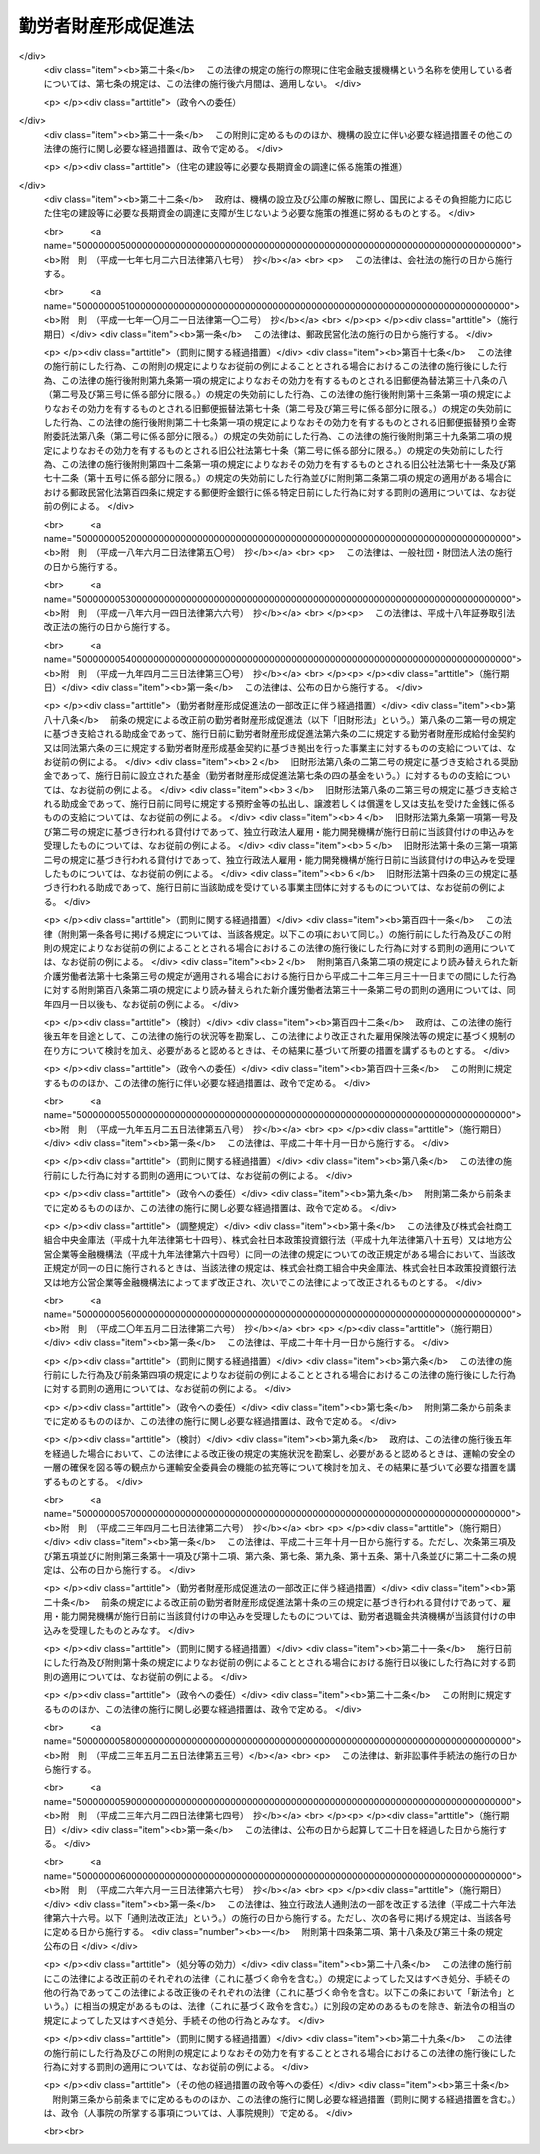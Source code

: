 .. _S46HO092:

====================
勤労者財産形成促進法
====================

.. raw:: html
    
    
    <b>勤労者財産形成促進法<br>
    （昭和四十六年六月一日法律第九十二号）</b><br><br><div align="right">最終改正：平成二六年六月一三日法律第六七号</div><br><a name="0000000000000000000000000000000000000000000000000000000000000000000000000000000"></a>
    <br>
    　<a href="#1000000000001000000000000000000000000000000000000000000000000000000000000000000" target="data">第一章　総則（第一条―第五条）</a>
    <br>
    　<a href="#1000000000002000000000000000000000000000000000000000000000000000000000000000000" target="data">第二章　勤労者の貯蓄に関する措置</a>
    <br>
    　　<a href="#1000000000002000000001000000000000000000000000000000000000000000000000000000000" target="data">第一節　勤労者財産形成貯蓄契約等（第六条―第七条の三）</a>
    <br>
    　　<a href="#1000000000002000000002000000000000000000000000000000000000000000000000000000000" target="data">第二節　勤労者財産形成基金</a>
    <br>
    　　　<a href="#1000000000002000000002000000001000000000000000000000000000000000000000000000000" target="data">第一款　通則（第七条の四―第七条の六）</a>
    <br>
    　　　<a href="#1000000000002000000002000000002000000000000000000000000000000000000000000000000" target="data">第二款　設立（第七条の七―第七条の十）</a>
    <br>
    　　　<a href="#1000000000002000000002000000003000000000000000000000000000000000000000000000000" target="data">第三款　管理（第七条の十一―第七条の十六）</a>
    <br>
    　　　<a href="#1000000000002000000002000000004000000000000000000000000000000000000000000000000" target="data">第四款　加入及び脱退（第七条の十七・第七条の十八）</a>
    <br>
    　　　<a href="#1000000000002000000002000000005000000000000000000000000000000000000000000000000" target="data">第五款　業務（第七条の十九―第七条の二十三）</a>
    <br>
    　　　<a href="#1000000000002000000002000000006000000000000000000000000000000000000000000000000" target="data">第六款　合併等（第七条の二十四・第七条の二十五）</a>
    <br>
    　　　<a href="#1000000000002000000002000000007000000000000000000000000000000000000000000000000" target="data">第七款　解散及び清算（第七条の二十六―第七条の二十八）</a>
    <br>
    　　　<a href="#1000000000002000000002000000008000000000000000000000000000000000000000000000000" target="data">第八款　雑則（第七条の二十九―第七条の三十一）</a>
    <br>
    　　<a href="#1000000000002000000003000000000000000000000000000000000000000000000000000000000" target="data">第三節　財産形成についての国の支援（第八条） </a>
    <br>
    　<a href="#1000000000003000000000000000000000000000000000000000000000000000000000000000000" target="data">第三章　勤労者の持家建設の推進等に関する措置（第九条―第十三条）</a>
    <br>
    　<a href="#1000000000004000000000000000000000000000000000000000000000000000000000000000000" target="data">第四章　雑則（第十四条―第十九条）</a>
    <br>
    　<a href="#1000000000005000000000000000000000000000000000000000000000000000000000000000000" target="data">第五章　罰則（第二十条―第二十二条）</a>
    <br>
    　<a href="#5000000000000000000000000000000000000000000000000000000000000000000000000000000" target="data">附則</a>
    <br>
    
    <p>　　　<b><a name="1000000000001000000000000000000000000000000000000000000000000000000000000000000">第一章　総則</a>
    </b>
    </p><p>
    </p><div class="arttitle"><a name="1000000000000000000000000000000000000000000000000100000000000000000000000000000">（目的）</a>
    </div><div class="item"><b>第一条</b>
    <a name="1000000000000000000000000000000000000000000000000100000000001000000000000000000"></a>
    　この法律は、勤労者の計画的な財産形成を促進することにより、勤労者の生活の安定を図り、もつて国民経済の健全な発展に寄与することを目的とする。
    </div>
    
    <p>
    </p><div class="arttitle"><a name="1000000000000000000000000000000000000000000000000200000000000000000000000000000">（定義）</a>
    </div><div class="item"><b>第二条</b>
    <a name="1000000000000000000000000000000000000000000000000200000000001000000000000000000"></a>
    　この法律において、次の各号に掲げる用語の意義は、それぞれ当該各号に定めるところによる。
    <div class="number"><b><a name="1000000000000000000000000000000000000000000000000200000000001000000001000000000">一</a>
    </b>
    　勤労者　職業の種類を問わず、事業主に雇用される者をいう。
    </div>
    <div class="number"><b><a name="1000000000000000000000000000000000000000000000000200000000001000000002000000000">二</a>
    </b>
    　賃金　賃金、給料、手当、賞与その他名称のいかんを問わず、勤労の対償として事業主が勤労者に支払うすべてのものをいう。
    </div>
    <div class="number"><b><a name="1000000000000000000000000000000000000000000000000200000000001000000003000000000">三</a>
    </b>
    　持家　自ら居住するため所有する住宅をいう。
    </div>
    <div class="number"><b><a name="1000000000000000000000000000000000000000000000000200000000001000000004000000000">四</a>
    </b>
    　財産形成　預貯金の預入、金銭の信託、有価証券の購入その他の貯蓄をすること及び持家の取得又は改良をすることをいう。
    </div>
    </div>
    
    <p>
    </p><div class="arttitle"><a name="1000000000000000000000000000000000000000000000000300000000000000000000000000000">（国及び地方公共団体の施策）</a>
    </div><div class="item"><b>第三条</b>
    <a name="1000000000000000000000000000000000000000000000000300000000001000000000000000000"></a>
    　国及び地方公共団体は、この法律の目的の達成に資するため、勤労者について、財産形成を促進するための施策を講ずるように配慮しなければならない。
    </div>
    
    <p>
    </p><div class="arttitle"><a name="1000000000000000000000000000000000000000000000000400000000000000000000000000000">（勤労者財産形成政策基本方針）</a>
    </div><div class="item"><b>第四条</b>
    <a name="1000000000000000000000000000000000000000000000000400000000001000000000000000000"></a>
    　厚生労働大臣、内閣総理大臣及び国土交通大臣（内閣総理大臣にあつては勤労者（国家公務員及び地方公務員を除く。以下この条、第六条の二、第六条の三、第七条の二、次章第二節、第十四条、第十六条及び第十七条において同じ。）の貯蓄に係る部分に、国土交通大臣にあつては勤労者の持家の取得又は改良に係る部分に限るものとする。）は、勤労者の財産形成に関する施策の基本となるべき方針（以下「勤労者財産形成政策基本方針」という。）を定めるものとする。
    </div>
    <div class="item"><b><a name="1000000000000000000000000000000000000000000000000400000000002000000000000000000">２</a>
    </b>
    　勤労者財産形成政策基本方針に定める事項は、勤労者の財産形成の動向に関する事項及び勤労者の財産形成を促進するために講じようとする施策の基本となるべき事項とする。
    </div>
    <div class="item"><b><a name="1000000000000000000000000000000000000000000000000400000000003000000000000000000">３</a>
    </b>
    　厚生労働大臣は、勤労者財産形成政策基本方針を定めるにあたつては、あらかじめ、関係行政機関の長と協議し、かつ、その概要について労働政策審議会の意見をきかなければならない。
    </div>
    <div class="item"><b><a name="1000000000000000000000000000000000000000000000000400000000004000000000000000000">４</a>
    </b>
    　厚生労働大臣は、勤労者財産形成政策基本方針を定めたときは、その概要を公表しなければならない。
    </div>
    <div class="item"><b><a name="1000000000000000000000000000000000000000000000000400000000005000000000000000000">５</a>
    </b>
    　前二項の規定は、勤労者財産形成政策基本方針の変更について準用する。
    </div>
    
    <p>
    </p><div class="arttitle"><a name="1000000000000000000000000000000000000000000000000500000000000000000000000000000">（関係機関への要請）</a>
    </div><div class="item"><b>第五条</b>
    <a name="1000000000000000000000000000000000000000000000000500000000001000000000000000000"></a>
    　厚生労働大臣は、必要があると認めるときは、関係行政機関の長に対し、勤労者財産形成政策基本方針を定めるための資料の提出又は勤労者財産形成政策基本方針において定められた施策で、当該行政機関の所管に係るものの実施について、必要な要請をすることができる。
    </div>
    
    
    <p>　　　<b><a name="1000000000002000000000000000000000000000000000000000000000000000000000000000000">第二章　勤労者の貯蓄に関する措置</a>
    </b>
    </p><p>　　　　<b><a name="1000000000002000000001000000000000000000000000000000000000000000000000000000000">第一節　勤労者財産形成貯蓄契約等</a>
    </b>
    </p><p>
    </p><div class="arttitle"><a name="1000000000000000000000000000000000000000000000000600000000000000000000000000000">（勤労者財産形成貯蓄契約等）</a>
    </div><div class="item"><b>第六条</b>
    <a name="1000000000000000000000000000000000000000000000000600000000001000000000000000000"></a>
    　この法律において「勤労者財産形成貯蓄契約」とは、勤労者が締結した次に掲げる契約（勤労者財産形成年金貯蓄契約又は勤労者財産形成住宅貯蓄契約に該当するものを除く。）をいう。
    <div class="number"><b><a name="1000000000000000000000000000000000000000000000000600000000001000000001000000000">一</a>
    </b>
    　銀行、信用金庫、労働金庫、信用協同組合その他の金融機関、信託会社（<a href="/cgi-bin/idxrefer.cgi?H_FILE=%95%bd%88%ea%98%5a%96%40%88%ea%8c%dc%8e%6c&amp;REF_NAME=%90%4d%91%f5%8b%c6%96%40&amp;ANCHOR_F=&amp;ANCHOR_T=" target="inyo">信託業法</a>
    （平成十六年法律第百五十四号）<a href="/cgi-bin/idxrefer.cgi?H_FILE=%95%bd%88%ea%98%5a%96%40%88%ea%8c%dc%8e%6c&amp;REF_NAME=%91%e6%8e%4f%8f%f0&amp;ANCHOR_F=1000000000000000000000000000000000000000000000000300000000000000000000000000000&amp;ANCHOR_T=1000000000000000000000000000000000000000000000000300000000000000000000000000000#1000000000000000000000000000000000000000000000000300000000000000000000000000000" target="inyo">第三条</a>
    又は<a href="/cgi-bin/idxrefer.cgi?H_FILE=%95%bd%88%ea%98%5a%96%40%88%ea%8c%dc%8e%6c&amp;REF_NAME=%91%e6%8c%dc%8f%5c%8e%4f%8f%f0%91%e6%88%ea%8d%80&amp;ANCHOR_F=1000000000000000000000000000000000000000000000005300000000001000000000000000000&amp;ANCHOR_T=1000000000000000000000000000000000000000000000005300000000001000000000000000000#1000000000000000000000000000000000000000000000005300000000001000000000000000000" target="inyo">第五十三条第一項</a>
    の免許を受けたものに限る。次条第一項（第五号を除く。）において同じ。）又は金融商品取引業者（<a href="/cgi-bin/idxrefer.cgi?H_FILE=%8f%ba%93%f1%8e%4f%96%40%93%f1%8c%dc&amp;REF_NAME=%8b%e0%97%5a%8f%a4%95%69%8e%e6%88%f8%96%40&amp;ANCHOR_F=&amp;ANCHOR_T=" target="inyo">金融商品取引法</a>
    （昭和二十三年法律第二十五号）<a href="/cgi-bin/idxrefer.cgi?H_FILE=%8f%ba%93%f1%8e%4f%96%40%93%f1%8c%dc&amp;REF_NAME=%91%e6%93%f1%8f%f0%91%e6%8b%e3%8d%80&amp;ANCHOR_F=1000000000000000000000000000000000000000000000000200000000009000000000000000000&amp;ANCHOR_T=1000000000000000000000000000000000000000000000000200000000009000000000000000000#1000000000000000000000000000000000000000000000000200000000009000000000000000000" target="inyo">第二条第九項</a>
    に規定する金融商品取引業者（<a href="/cgi-bin/idxrefer.cgi?H_FILE=%8f%ba%93%f1%8e%4f%96%40%93%f1%8c%dc&amp;REF_NAME=%93%af%96%40%91%e6%93%f1%8f%5c%94%aa%8f%f0%91%e6%88%ea%8d%80&amp;ANCHOR_F=1000000000000000000000000000000000000000000000002800000000001000000000000000000&amp;ANCHOR_T=1000000000000000000000000000000000000000000000002800000000001000000000000000000#1000000000000000000000000000000000000000000000002800000000001000000000000000000" target="inyo">同法第二十八条第一項</a>
    に規定する第一種金融商品取引業を行う者に限る。）をいう。以下同じ。）で、政令で定めるもの（以下「金融機関等」という。）を相手方とする預貯金、合同運用信託又は有価証券で、政令で定めるもの（以下「預貯金等」という。）の預入、信託又は購入（以下「預入等」という。）に関する契約で、次の要件を満たすもの<div class="para1"><b>イ</b>　三年以上の期間にわたつて定期に、当該契約に基づく預入等（次に掲げる預入等を除くものとし、当該契約が金融商品取引業者と締結した有価証券の購入に関する契約で、当該購入のために金銭の預託をする旨を定めたもの（以下この条において「預託による証券購入契約」という。）である場合にあつては、当該購入のための金銭の預託（以下この条において「金銭の預託」という。）とする。）に係る金銭の払込みをするものであること。</div>
    <div class="para2"><b>（１）</b>　当該契約に基づき預入等が行われた預貯金等又はこれに係る利子若しくは収益の分配（以下この条において「利子等」という。）に係る金銭により引き続き同一の金融機関等に預貯金等の預入等を行う場合における当該預入等（以下この条において「継続預入等」という。）</div>
    <div class="para2"><b>（２）</b>　財産形成給付金及び財産形成基金給付金に係る金銭による預入等</div>
    <div class="para2"><b>（３）</b>　当該勤労者を雇用する事業主がその委託を受けて行う勤労者の貯蓄金の管理（預金の受入れであるものに限る。）であつて厚生労働省令で定めるところにより行われるものが中止された場合（当該勤労者が貯蓄金の管理の契約を解約したことその他厚生労働省令で定める事由により中止された場合を除く。）に当該中止に伴い返還されるべき当該勤労者の貯蓄金（以下この項において「返還貯蓄金」という。）に係る金銭による預入等</div>
    <div class="para1"><b>ロ</b>　当該契約に基づく預貯金等については、その預入等が行われた日から一年間（当該契約が預貯金の預入に関する契約で、一定の積立期間及び据置期間を定め、かつ、最初の預入の日から据置期間の満了の日までの間はその払出しをしない旨を定めたものである場合にあつては、当該最初の預入の日から三年間）は、その払出し又は譲渡（継続預入等で、政令で定める要件を満たすものをするための払出し又は譲渡を除く。）をしないこととされていること。</div>
    <div class="para1"><b>ハ</b>　当該契約に基づく預入等（継続預入等を除くものとし、当該契約が預託による証券購入契約である場合にあつては、金銭の預託とする。次項第一号ニ及び第四項第一号ホにおいて同じ。）に係る金銭の払込みは、当該勤労者と当該勤労者を雇用する事業主との契約に基づき、当該事業主が当該預入等に係る金額を当該勤労者に支払う賃金から控除し、当該勤労者に代わつて行うか、又は当該勤労者が財産形成給付金若しくは財産形成基金給付金若しくは返還貯蓄金に係る金銭により、政令で定めるところにより行うものであること。</div>
    
    
    </div>
    <div class="number"><b><a name="1000000000000000000000000000000000000000000000000600000000001000000002000000000">二</a>
    </b>
    　生命保険会社（<a href="/cgi-bin/idxrefer.cgi?H_FILE=%95%bd%8e%b5%96%40%88%ea%81%5a%8c%dc&amp;REF_NAME=%95%db%8c%af%8b%c6%96%40&amp;ANCHOR_F=&amp;ANCHOR_T=" target="inyo">保険業法</a>
    （平成七年法律第百五号）<a href="/cgi-bin/idxrefer.cgi?H_FILE=%95%bd%8e%b5%96%40%88%ea%81%5a%8c%dc&amp;REF_NAME=%91%e6%93%f1%8f%f0%91%e6%8e%4f%8d%80&amp;ANCHOR_F=1000000000000000000000000000000000000000000000000200000000003000000000000000000&amp;ANCHOR_T=1000000000000000000000000000000000000000000000000200000000003000000000000000000#1000000000000000000000000000000000000000000000000200000000003000000000000000000" target="inyo">第二条第三項</a>
    に規定する生命保険会社及び<a href="/cgi-bin/idxrefer.cgi?H_FILE=%95%bd%8e%b5%96%40%88%ea%81%5a%8c%dc&amp;REF_NAME=%93%af%8f%f0%91%e6%94%aa%8d%80&amp;ANCHOR_F=1000000000000000000000000000000000000000000000000200000000008000000000000000000&amp;ANCHOR_T=1000000000000000000000000000000000000000000000000200000000008000000000000000000#1000000000000000000000000000000000000000000000000200000000008000000000000000000" target="inyo">同条第八項</a>
    に規定する外国生命保険会社等をいう。）、独立行政法人郵便貯金・簡易生命保険管理機構、<a href="/cgi-bin/idxrefer.cgi?H_FILE=%8f%ba%93%f1%93%f1%96%40%88%ea%8e%4f%93%f1&amp;REF_NAME=%94%5f%8b%c6%8b%a6%93%af%91%67%8d%87%96%40&amp;ANCHOR_F=&amp;ANCHOR_T=" target="inyo">農業協同組合法</a>
    （昭和二十二年法律第百三十二号）<a href="/cgi-bin/idxrefer.cgi?H_FILE=%8f%ba%93%f1%93%f1%96%40%88%ea%8e%4f%93%f1&amp;REF_NAME=%91%e6%8f%5c%8f%f0%91%e6%88%ea%8d%80%91%e6%8f%5c%8d%86&amp;ANCHOR_F=1000000000000000000000000000000000000000000000001000000000001000000010000000000&amp;ANCHOR_T=1000000000000000000000000000000000000000000000001000000000001000000010000000000#1000000000000000000000000000000000000000000000001000000000001000000010000000000" target="inyo">第十条第一項第十号</a>
    の事業のうち生命共済の事業を行う農業協同組合又は政令で定める生命共済の事業を行う者（以下この条及び第十二条において「生命保険会社等」という。）を相手方とする生命保険に関する契約、<a href="/cgi-bin/idxrefer.cgi?H_FILE=%95%bd%88%ea%8e%b5%96%40%8b%e3%8e%b5&amp;REF_NAME=%97%58%90%ad%96%af%89%63%89%bb%96%40&amp;ANCHOR_F=&amp;ANCHOR_T=" target="inyo">郵政民営化法</a>
    等の施行に伴う関係法律の整備等に関する法律（平成十七年法律第百二号）<a href="/cgi-bin/idxrefer.cgi?H_FILE=%95%bd%88%ea%8e%b5%96%40%8b%e3%8e%b5&amp;REF_NAME=%91%e6%93%f1%8f%f0&amp;ANCHOR_F=1000000000000000000000000000000000000000000000000200000000000000000000000000000&amp;ANCHOR_T=1000000000000000000000000000000000000000000000000200000000000000000000000000000#1000000000000000000000000000000000000000000000000200000000000000000000000000000" target="inyo">第二条</a>
    の規定による廃止前の簡易生命保険法（昭和二十四年法律第六十八号）<a href="/cgi-bin/idxrefer.cgi?H_FILE=%95%bd%88%ea%8e%b5%96%40%8b%e3%8e%b5&amp;REF_NAME=%91%e6%8e%4f%8f%f0&amp;ANCHOR_F=1000000000000000000000000000000000000000000000000300000000000000000000000000000&amp;ANCHOR_T=1000000000000000000000000000000000000000000000000300000000000000000000000000000#1000000000000000000000000000000000000000000000000300000000000000000000000000000" target="inyo">第三条</a>
    に規定する簡易生命保険契約（附則第三条において「旧簡易生命保険契約」という。）又は生命共済に関する契約（以下「生命保険契約等」という。）で、次の要件を満たすもの<div class="para1"><b>イ</b>　三年以上の期間にわたつて定期に、当該契約に基づく保険料又は共済掛金の払込み（次に掲げる払込みを除く。）をするものであること。</div>
    <div class="para2"><b>（１）</b>　被保険者又は被共済者が当該契約に係る生命保険の保険期間又は生命共済の共済期間の満了の日に生存している場合に支払われる保険金若しくは共済金又は剰余金若しくは割戻金に係る金銭その他政令で定める金銭により引き続き同一の生命保険会社等に他の生命保険の保険料又は他の生命共済の共済掛金の払込みを行う場合における当該払込み（以下この号において「継続払込み」という。）</div>
    <div class="para2"><b>（２）</b>　財産形成給付金及び財産形成基金給付金に係る金銭による保険料又は共済掛金の払込み</div>
    <div class="para2"><b>（３）</b>　返還貯蓄金に係る金銭による保険料又は共済掛金の払込み</div>
    <div class="para1"><b>ロ</b>　当該契約に係る生命保険の保険期間又は生命共済の共済期間は、三年以上であること。</div>
    <div class="para1"><b>ハ</b>　当該契約に基づく保険金又は共済金の支払は、被保険者又は被共済者が保険期間又は共済期間の満了の日に生存している場合及び当該保険期間又は共済期間中に災害、不慮の事故その他の政令で定める特別の理由により死亡した場合（重度障害の状態となつた場合を含む。以下この条において同じ。）に限り、行われるものであること。</div>
    <div class="para1"><b>ニ</b>　当該契約に係る被保険者又は被共済者とこれらの者が保険期間又は共済期間の満了の日に生存している場合の保険金受取人又は共済金受取人とが、共に当該勤労者であること。</div>
    <div class="para1"><b>ホ</b>　当該契約に基づく剰余金の分配又は割戻金の割戻しは、利差益に係る部分に限り、行われるものであること。</div>
    <div class="para1"><b>ヘ</b>　当該契約に基づき分配又は割戻しが行われた剰余金又は割戻金は、当該契約に基づく保険金又は共済金その他政令で定める金銭の支払の日まで据え置くこととされていること。</div>
    <div class="para1"><b>ト</b>　当該契約に基づく保険料又は共済掛金の払込み（継続払込みを除く。）は、当該勤労者と当該勤労者を雇用する事業主との契約に基づき、当該事業主が当該保険料又は共済掛金の払込みに係る金額を当該勤労者に支払う賃金から控除し、当該勤労者に代わつて行うか、又は当該勤労者が財産形成給付金若しくは財産形成基金給付金若しくは返還貯蓄金に係る金銭により、政令で定めるところにより行うものであること。</div>
    
    </div>
    <div class="number"><b><a name="1000000000000000000000000000000000000000000000000600000000001000000002002000000">二の二</a>
    </b>
    　損害保険会社（<a href="/cgi-bin/idxrefer.cgi?H_FILE=%95%bd%8e%b5%96%40%88%ea%81%5a%8c%dc&amp;REF_NAME=%95%db%8c%af%8b%c6%96%40%91%e6%93%f1%8f%f0%91%e6%8e%6c%8d%80&amp;ANCHOR_F=1000000000000000000000000000000000000000000000000200000000004000000000000000000&amp;ANCHOR_T=1000000000000000000000000000000000000000000000000200000000004000000000000000000#1000000000000000000000000000000000000000000000000200000000004000000000000000000" target="inyo">保険業法第二条第四項</a>
    に規定する損害保険会社及び<a href="/cgi-bin/idxrefer.cgi?H_FILE=%95%bd%8e%b5%96%40%88%ea%81%5a%8c%dc&amp;REF_NAME=%93%af%8f%f0%91%e6%8b%e3%8d%80&amp;ANCHOR_F=1000000000000000000000000000000000000000000000000200000000009000000000000000000&amp;ANCHOR_T=1000000000000000000000000000000000000000000000000200000000009000000000000000000#1000000000000000000000000000000000000000000000000200000000009000000000000000000" target="inyo">同条第九項</a>
    に規定する外国損害保険会社等をいう。以下この条及び第十二条において同じ。）を相手方とする損害保険に関する契約（以下「損害保険契約」という。）で、次の要件を満たすもの<div class="para1"><b>イ</b>　三年以上の期間にわたつて定期に、当該契約に基づく保険料の払込み（次に掲げる払込みを除く。）をするものであること。</div>
    <div class="para2"><b>（１）</b>　当該契約に係る損害保険の保険期間の満了後に支払われる満期返戻金又は剰余金に係る金銭その他政令で定める金銭により引き続き同一の損害保険会社に他の損害保険の保険料の払込みを行う場合における当該払込み（以下この号において「継続払込み」という。）</div>
    <div class="para2"><b>（２）</b>　財産形成給付金及び財産形成基金給付金に係る金銭による保険料の払込み</div>
    <div class="para2"><b>（３）</b>　返還貯蓄金に係る金銭による保険料の払込み</div>
    <div class="para1"><b>ロ</b>　当該契約に係る損害保険の保険期間は、三年以上であること。</div>
    <div class="para1"><b>ハ</b>　当該契約に基づく保険金の支払は、被保険者が保険期間中に災害、不慮の事故その他の政令で定める特別の理由により死亡した場合に限り、行われるものであること。</div>
    <div class="para1"><b>ニ</b>　当該契約に係る被保険者と満期返戻金受取人とが、共に当該勤労者であること。</div>
    <div class="para1"><b>ホ</b>　当該契約に基づく剰余金の分配は、利差益に係る部分に限り、行われるものであること。</div>
    <div class="para1"><b>ヘ</b>　当該契約に基づき分配が行われた剰余金は、当該契約に基づく保険金、満期返戻金その他政令で定める金銭の支払の日まで据え置くこととされていること。</div>
    <div class="para1"><b>ト</b>　当該契約に基づく保険料の払込み（継続払込みを除く。）は、当該勤労者と当該勤労者を雇用する事業主との契約に基づき、当該事業主が当該保険料の払込みに係る金額を当該勤労者に支払う賃金から控除し、当該勤労者に代わつて行うか、又は当該勤労者が財産形成給付金若しくは財産形成基金給付金若しくは返還貯蓄金に係る金銭により、政令で定めるところにより行うものであること。</div>
    
    </div>
    <div class="number"><b><a name="1000000000000000000000000000000000000000000000000600000000001000000003000000000">三</a>
    </b>
    　地方住宅供給公社を相手方とする<a href="/cgi-bin/idxrefer.cgi?H_FILE=%8f%ba%8e%6c%81%5a%96%40%88%ea%93%f1%8e%6c&amp;REF_NAME=%92%6e%95%fb%8f%5a%91%ee%8b%9f%8b%8b%8c%f6%8e%d0%96%40&amp;ANCHOR_F=&amp;ANCHOR_T=" target="inyo">地方住宅供給公社法</a>
    （昭和四十年法律第百二十四号）<a href="/cgi-bin/idxrefer.cgi?H_FILE=%8f%ba%8e%6c%81%5a%96%40%88%ea%93%f1%8e%6c&amp;REF_NAME=%91%e6%93%f1%8f%5c%88%ea%8f%f0%91%e6%93%f1%8d%80&amp;ANCHOR_F=1000000000000000000000000000000000000000000000002100000000002000000000000000000&amp;ANCHOR_T=1000000000000000000000000000000000000000000000002100000000002000000000000000000#1000000000000000000000000000000000000000000000002100000000002000000000000000000" target="inyo">第二十一条第二項</a>
    に規定する住宅の積立分譲に関する契約（次号及び次条第一項において「積立分譲契約」という。）又は沖縄振興開発金融公庫を相手方とする<a href="/cgi-bin/idxrefer.cgi?H_FILE=%8f%ba%8e%6c%8e%b5%96%40%8e%4f%88%ea&amp;REF_NAME=%89%ab%93%ea%90%55%8b%bb%8a%4a%94%ad%8b%e0%97%5a%8c%f6%8c%c9%96%40&amp;ANCHOR_F=&amp;ANCHOR_T=" target="inyo">沖縄振興開発金融公庫法</a>
    （昭和四十七年法律第三十一号）<a href="/cgi-bin/idxrefer.cgi?H_FILE=%8f%ba%8e%6c%8e%b5%96%40%8e%4f%88%ea&amp;REF_NAME=%91%e6%93%f1%8f%5c%8e%b5%8f%f0%91%e6%8e%6c%8d%80&amp;ANCHOR_F=1000000000000000000000000000000000000000000000002700000000004000000000000000000&amp;ANCHOR_T=1000000000000000000000000000000000000000000000002700000000004000000000000000000#1000000000000000000000000000000000000000000000002700000000004000000000000000000" target="inyo">第二十七条第四項</a>
    に規定する住宅宅地債券の購入に関する契約若しくは独立行政法人都市再生機構を相手方とする<a href="/cgi-bin/idxrefer.cgi?H_FILE=%95%bd%88%ea%8c%dc%96%40%88%ea%81%5a%81%5a&amp;REF_NAME=%93%c6%97%a7%8d%73%90%ad%96%40%90%6c%93%73%8e%73%8d%c4%90%b6%8b%40%8d%5c%96%40&amp;ANCHOR_F=&amp;ANCHOR_T=" target="inyo">独立行政法人都市再生機構法</a>
    （平成十五年法律第百号）附則<a href="/cgi-bin/idxrefer.cgi?H_FILE=%95%bd%88%ea%8c%dc%96%40%88%ea%81%5a%81%5a&amp;REF_NAME=%91%e6%8f%5c%8c%dc%8f%f0%91%e6%88%ea%8d%80&amp;ANCHOR_F=5000000000000000000000000000000000000000000000000000000000000000000000000000000&amp;ANCHOR_T=5000000000000000000000000000000000000000000000000000000000000000000000000000000#5000000000000000000000000000000000000000000000000000000000000000000000000000000" target="inyo">第十五条第一項</a>
    に規定する都市再生機構宅地債券の購入に関する契約（次号及び次条第一項において「宅地債券等購入契約」という。）で、次の要件を満たすもの<div class="para1"><b>イ</b>　三年以上の期間にわたつて定期に、当該契約に基づく金銭の積立て又は債券の購入に係る金銭の払込みをするものであること。</div>
    <div class="para1"><b>ロ</b>　当該契約に基づく金銭の積立て又は債券の購入に係る金額（当該積立てに係る<a href="/cgi-bin/idxrefer.cgi?H_FILE=%8f%ba%8e%6c%81%5a%96%40%88%ea%93%f1%8e%6c&amp;REF_NAME=%92%6e%95%fb%8f%5a%91%ee%8b%9f%8b%8b%8c%f6%8e%d0%96%40%91%e6%93%f1%8f%5c%88%ea%8f%f0%91%e6%93%f1%8d%80&amp;ANCHOR_F=1000000000000000000000000000000000000000000000002100000000002000000000000000000&amp;ANCHOR_T=1000000000000000000000000000000000000000000000002100000000002000000000000000000#1000000000000000000000000000000000000000000000002100000000002000000000000000000" target="inyo">地方住宅供給公社法第二十一条第二項</a>
    に規定する受入額を超える一定額のうちその超過金額又は当該購入をした債券に係る利子若しくは償還差益を含む。）は、持家としての住宅又はその用に供する宅地の取得のための対価の一部に充てられるものであること。</div>
    <div class="para1"><b>ハ</b>　当該積立て又は購入に係る金銭の払込みは、当該勤労者と当該勤労者を雇用する事業主との契約に基づき、当該事業主が当該積立て若しくは購入に係る金額を当該勤労者に支払う賃金から控除し、当該勤労者に代わつて行うか、当該勤労者が第一号に該当する契約に基づく預入等に係る預貯金等若しくはこれに係る利子等に係る金銭若しくは第二号に該当する契約に係る保険金若しくは共済金に係る金銭、剰余金若しくは割戻金に係る金銭その他政令で定める金銭若しくは財産形成給付金若しくは財産形成基金給付金に係る金銭により、政令で定めるところにより行うか、又は当該勤労者が次号に該当する契約に基づく預入等に係る預貯金等若しくはこれに係る利子等に係る金銭により行うものであること。</div>
    <div class="para1"><b>ニ</b>　その他政令で定める要件</div>
    
    </div>
    <div class="number"><b><a name="1000000000000000000000000000000000000000000000000600000000001000000004000000000">四</a>
    </b>
    　積立分譲契約に基づく金銭の積立て又は宅地債券等購入契約に基づく債券の購入に係る金銭の払込みを取り扱う金融機関等を相手方とする預貯金等の預入等に関する契約（第一号ハの要件を満たすものに限る。）で、当該預貯金等又はこれに係る利子等に係る金銭により、引き続き同一の金融機関等において、前号に該当する積立分譲契約に基づく金銭の積立て又は宅地債券等購入契約に基づく債券の購入に係る金銭の払込みを行うことその他政令で定める要件を満たすもの
    </div>
    </div>
    <div class="item"><b><a name="1000000000000000000000000000000000000000000000000600000000002000000000000000000">２</a>
    </b>
    　この法律において「勤労者財産形成年金貯蓄契約」とは、五十五歳未満の勤労者が締結した次に掲げる契約をいう。
    <div class="number"><b><a name="1000000000000000000000000000000000000000000000000600000000002000000001000000000">一</a>
    </b>
    　金融機関等を相手方とする預貯金等の預入等に関する契約（年金がその者に対して支払われるものに限る。）で、次の要件を満たすもの<div class="para1"><b>イ</b>　当該契約に基づく預入等（継続預入等並びに財産形成給付金及び財産形成基金給付金に係る金銭による預入等を除くものとし、当該契約が預託による証券購入契約である場合にあつては、金銭の預託とする。ロ及びハ並びに第四項第一号イにおいて同じ。）に係る金銭の払込みは、ロに規定する年金支払開始日の前日までの間に限り、五年以上の期間にわたつて定期に、政令で定めるところにより行うものであること。</div>
    <div class="para1"><b>ロ</b>　当該契約に基づくその者に対する年金の支払は、年金支払開始日（その者が六十歳に達した日以後の日（最後の当該契約に基づく預入等の日から五年以内の日に限る。）であつて、当該契約で定める日をいう。）以後に、五年以上の期間（政令で定める年数以下の期間に限る。）にわたつて定期に、政令で定めるところにより行われるものであること。</div>
    <div class="para1"><b>ハ</b>　当該契約に基づく預貯金等及びこれに係る利子等については、ロに定めるところにより行われる年金の支払のほか、継続預入等で政令で定める要件を満たすものをする場合、当該勤労者が死亡した場合及び最後の当該契約に基づく預入等の日の翌日からロに規定する年金支払開始日の前日までの間に当該契約に基づく預貯金等の利回りの上昇により政令で定める理由が生じ、政令で定めるところにより当該預貯金等に係る利子等の払出しを行う場合を除き、これらの払出し、譲渡又は償還をしないこととされていること。</div>
    <div class="para1"><b>ニ</b>　当該契約に基づく預入等に係る金銭の払込みは、当該勤労者と当該勤労者を雇用する事業主との契約に基づき、当該事業主が当該預入等に係る金額を当該勤労者に支払う賃金から控除し、当該勤労者に代わつて行うか、又は当該勤労者が財産形成給付金若しくは財産形成基金給付金に係る金銭により、政令で定めるところにより行うものであること。</div>
    
    </div>
    <div class="number"><b><a name="1000000000000000000000000000000000000000000000000600000000002000000002000000000">二</a>
    </b>
    　生命保険会社等を相手方とする生命保険契約等（年金がその者に対して支払われるものに限る。）で、次の要件を満たすもの<div class="para1"><b>イ</b>　当該契約に基づく保険料又は共済掛金の払込み（財産形成給付金及び財産形成基金給付金に係る金銭によるものを除く。ロにおいて同じ。）は、ロに規定する年金支払開始日の前日までの間に限り、五年以上の期間にわたつて定期に、政令で定めるところにより行うものであること。</div>
    <div class="para1"><b>ロ</b>　当該契約に基づくその者に対する年金の支払は、年金支払開始日（その者が六十歳に達した日以後の日（当該契約に基づく最後の保険料又は共済掛金の払込みの日から五年以内の日に限る。）であつて、当該契約で定める日をいう。以下この号及び次号において同じ。）以後に、五年以上の期間にわたつて定期に、政令で定めるところにより行われるものであること。</div>
    <div class="para1"><b>ハ</b>　当該契約に基づく保険金、共済金その他政令で定める金銭の支払は、ロに定めるところにより行われる年金の支払のほか、年金支払開始日前においてその者が死亡した場合に限り行われるものであること。</div>
    <div class="para1"><b>ニ</b>　ハに定めるところにより支払われる保険金又は共済金の額は、政令で定める額以下の額とされていること。</div>
    <div class="para1"><b>ホ</b>　当該契約に係る被保険者又は被共済者とこれらの者が年金支払開始日において生存している場合の年金受取人とが、共にその者であること。</div>
    <div class="para1"><b>ヘ</b>　当該契約に基づく剰余金の分配又は割戻金の割戻しは、利差益に係る部分に限り、行われるものであること。</div>
    <div class="para1"><b>ト</b>　当該契約に基づく保険料又は共済掛金の払込みは、当該勤労者と当該勤労者を雇用する事業主との契約に基づき、当該事業主が当該保険料又は共済掛金の払込みに係る金額を当該勤労者に支払う賃金から控除し、当該勤労者に代わつて行うか、又は当該勤労者が財産形成給付金若しくは財産形成基金給付金に係る金銭により、政令で定めるところにより行うものであること。</div>
    
    </div>
    <div class="number"><b><a name="1000000000000000000000000000000000000000000000000600000000002000000003000000000">三</a>
    </b>
    　損害保険会社を相手方とする損害保険契約（年金がその者に対して支払われるものに限る。）で、次の要件を満たすもの<div class="para1"><b>イ</b>　当該契約に基づく保険料の払込み（財産形成給付金及び財産形成基金給付金に係る金銭によるものを除く。第四項第三号イにおいて同じ。）は、年金支払開始日の前日までの間に限り、五年以上の期間にわたつて定期に、政令で定めるところにより行うものであること。</div>
    <div class="para1"><b>ロ</b>　当該契約に基づくその者に対する年金の支払は、年金支払開始日以後に、五年以上の期間にわたつて定期に、政令で定めるところにより行われるものであること。</div>
    <div class="para1"><b>ハ</b>　当該契約に基づく保険金、満期返戻金その他政令で定める金銭の支払は、ロに定めるところにより行われる年金の支払のほか、年金支払開始日前においてその者が死亡した場合に限り、行われるものであること。</div>
    <div class="para1"><b>ニ</b>　ハに定めるところにより支払われる保険金の額は、政令で定める額以下の額とされていること。</div>
    <div class="para1"><b>ホ</b>　当該契約に係る被保険者とその者が年金支払開始日において生存している場合の年金受取人とが、共にその者であること。</div>
    <div class="para1"><b>ヘ</b>　当該契約に基づく剰余金の分配は、利差益に係る部分に限り、行われるものであること。</div>
    <div class="para1"><b>ト</b>　当該契約に基づく保険料の払込みは、当該勤労者と当該勤労者を雇用する事業主との契約に基づき、当該事業主が当該保険料の払込みに係る金額を当該勤労者に支払う賃金から控除し、当該勤労者に代わつて行うか、又は当該勤労者が財産形成給付金若しくは財産形成基金給付金に係る金銭により、政令で定めるところにより行うものであること。</div>
    
    </div>
    </div>
    <div class="item"><b><a name="1000000000000000000000000000000000000000000000000600000000003000000000000000000">３</a>
    </b>
    　既に勤労者財産形成年金貯蓄契約を締結している勤労者は、新たに勤労者財産形成年金貯蓄契約を締結することができない。
    </div>
    <div class="item"><b><a name="1000000000000000000000000000000000000000000000000600000000004000000000000000000">４</a>
    </b>
    　この法律において「勤労者財産形成住宅貯蓄契約」とは、五十五歳未満の勤労者が締結した次に掲げる契約をいう。
    <div class="number"><b><a name="1000000000000000000000000000000000000000000000000600000000004000000001000000000">一</a>
    </b>
    　金融機関等を相手方とする預貯金等の預入等に関する契約で、次の要件を満たすもの<div class="para1"><b>イ</b>　五年以上の期間にわたつて定期に、当該契約に基づく預入等に係る金銭の払込みをするものであること。</div>
    <div class="para1"><b>ロ</b>　当該契約に基づく預貯金等及びこれに係る利子等に係る金銭の全部又は一部は、政令で定めるところにより、持家としての住宅の取得又は持家である住宅の増改築等（増築、改築その他の工事で政令で定めるものをいう。）（以下この項において「持家の取得等」という。）のための対価の全部若しくは一部でその持家の取得等の時に支払われるもの（以下この項において「頭金等」という。）の全部若しくは一部の支払又は持家の取得等のために必要なその他の金銭の支払で政令で定めるものに充てられるものであること。</div>
    <div class="para1"><b>ハ</b>　ロに定めるもののほか、当該契約に基づく預貯金等及びこれに係る利子等については、継続預入等で政令で定める要件を満たすものをする場合及び当該勤労者が死亡した場合を除き、これらの払出し、譲渡又は償還をしないこととされていること。</div>
    <div class="para1"><b>ニ</b>　持家としての住宅の取得のための対価から頭金等（持家としての住宅の取得に係るものに限る。次号ヘ及び第三号ヘにおいて同じ。）を控除した残額に相当する金額がある場合には、当該勤労者が、当該金額の金銭の支払を、当該契約を締結した勤労者を雇用する事業主若しくは当該事業主が構成員となつている法人である事業主団体で政令で定めるもの（当該勤労者が国家公務員又は地方公務員である場合にあつては、第十五条第二項に規定する共済組合等）又は第九条第三項に規定する福利厚生会社（以下この項において「事業主等」と総称する。）から貸付けを受けて支払う方法その他政令で定める方法により行うことを予定している旨が明らかにされているものであること。</div>
    <div class="para1"><b>ホ</b>　当該契約に基づく預入等に係る金銭の払込みは、当該勤労者と当該勤労者を雇用する事業主との契約に基づき、当該事業主が当該預入等に係る金額を当該勤労者に支払う賃金から控除し、当該勤労者に代わつて行うか、又は当該勤労者が財産形成給付金若しくは財産形成基金給付金に係る金銭により、政令で定めるところにより行うものであること。</div>
    
    </div>
    <div class="number"><b><a name="1000000000000000000000000000000000000000000000000600000000004000000002000000000">二</a>
    </b>
    　生命保険会社等を相手方とする生命保険契約等で、次の要件を満たすもの<div class="para1"><b>イ</b>　五年以上の期間にわたつて定期に、当該契約に基づく保険料又は共済掛金の払込み（財産形成給付金及び財産形成基金給付金に係る金銭によるものを除く。）をするものであること。</div>
    <div class="para1"><b>ロ</b>　当該契約に係る生命保険の保険期間又は生命共済の共済期間は、五年以上であること。</div>
    <div class="para1"><b>ハ</b>　当該契約に係る被保険者又は被共済者が保険期間又は共済期間の満了の日に生存している場合（重度障害の状態となつた場合を除く。）に支払われる保険金又は共済金に係る金銭及び当該契約に基づく政令で定める金銭の全部又は一部は、政令で定めるところにより、頭金等の全部若しくは一部の支払又は持家の取得等のために必要なその他の金銭の支払で政令で定めるものに充てられるものであること。</div>
    <div class="para1"><b>ニ</b>　ハに定めるもののほか、当該契約に基づく保険金、共済金その他政令で定める金銭の支払は、当該保険期間又は共済期間中に第一項第二号ハの政令で定める特別の理由により死亡した場合に限り、行われるものであること。</div>
    <div class="para1"><b>ホ</b>　ニに定めるところにより支払われる保険金又は共済金の額は、政令で定める額以下の額とされていること。</div>
    <div class="para1"><b>ヘ</b>　持家としての住宅の取得のための対価から頭金等を控除した残額に相当する金額がある場合には、当該勤労者が、当該金額の金銭の支払を、事業主等から貸付けを受けて支払う方法その他政令で定める方法により行うことを予定している旨が明らかにされているものであること。</div>
    <div class="para1"><b>ト</b>　当該契約に係る被保険者又は被共済者とハに定める保険金、共済金その他の金銭の受取人とが、共に当該勤労者であること。</div>
    <div class="para1"><b>チ</b>　当該契約に基づく剰余金の分配又は割戻金の割戻しは、利差益に係る部分に限り、行われるものであること。</div>
    <div class="para1"><b>リ</b>　当該契約に基づく保険料又は共済掛金の払込みは、当該勤労者と当該勤労者を雇用する事業主との契約に基づき、当該事業主が当該保険料又は共済掛金の払込みに係る金額を当該勤労者に支払う賃金から控除し、当該勤労者に代わつて行うか、又は当該勤労者が財産形成給付金若しくは財産形成基金給付金に係る金銭により、政令で定めるところにより行うものであること。</div>
    
    </div>
    <div class="number"><b><a name="1000000000000000000000000000000000000000000000000600000000004000000003000000000">三</a>
    </b>
    　損害保険会社を相手方とする損害保険契約で、次の要件を満たすもの<div class="para1"><b>イ</b>　五年以上の期間にわたつて定期に、当該契約に基づく保険料の払込みをするものであること。</div>
    <div class="para1"><b>ロ</b>　当該契約に係る損害保険の保険期間は、五年以上であること。</div>
    <div class="para1"><b>ハ</b>　当該契約に基づく満期返戻金に係る金銭及び当該契約に基づく政令で定める金銭の全部又は一部は、政令で定めるところにより、頭金等の全部若しくは一部の支払又は持家の取得等のために必要なその他の金銭の支払で政令で定めるものに充てられるものであること。</div>
    <div class="para1"><b>ニ</b>　ハに定めるもののほか、当該契約に基づく保険金その他政令で定める金銭の支払は、被保険者が保険期間中に第一項第二号の二ハの政令で定める特別の理由により死亡した場合に限り、行われるものであること。</div>
    <div class="para1"><b>ホ</b>　ニに定めるところにより支払われる保険金の額は、政令で定める額以下の額とされていること。</div>
    <div class="para1"><b>ヘ</b>　持家としての住宅の取得のための対価から頭金等を控除した残額に相当する金額がある場合には、当該勤労者が、当該金額の金銭の支払を、事業主等から貸付けを受けて支払う方法その他政令で定める方法により行うことを予定している旨が明らかにされているものであること。</div>
    <div class="para1"><b>ト</b>　当該契約に係る被保険者とハに定める満期返戻金その他の金銭の受取人とが、共に当該勤労者であること。</div>
    <div class="para1"><b>チ</b>　当該契約に基づく剰余金の分配は、利差益に係る部分に限り、行われるものであること。</div>
    <div class="para1"><b>リ</b>　当該契約に基づく保険料の払込みは、当該勤労者と当該勤労者を雇用する事業主との契約に基づき、当該事業主が当該保険料の払込みに係る金額を当該勤労者に支払う賃金から控除し、当該勤労者に代わつて行うか、又は当該勤労者が財産形成給付金若しくは財産形成基金給付金に係る金銭により、政令で定めるところにより行うものであること。</div>
    
    </div>
    </div>
    <div class="item"><b><a name="1000000000000000000000000000000000000000000000000600000000005000000000000000000">５</a>
    </b>
    　既に勤労者財産形成住宅貯蓄契約を締結している勤労者は、新たに勤労者財産形成住宅貯蓄契約を締結することができない。
    </div>
    <div class="item"><b><a name="1000000000000000000000000000000000000000000000000600000000006000000000000000000">６</a>
    </b>
    　既に勤労者財産形成貯蓄契約（第一項第一号から第二号の二までに掲げる契約に係るものに限る。以下この条において同じ。）を締結している勤労者が、当該勤労者に代わつて当該契約（以下この項において「従前の契約」という。）に基づく預入等（従前の契約が預託による証券購入契約である場合にあつては、金銭の預託とする。第二号において同じ。）に係る金銭の払込み（従前の契約が生命保険契約等又は損害保険契約である場合には、当該従前の契約に基づく保険料又は共済掛金の払込みを含む。）を行つている事業主との雇用関係の終了（以下この項及び第九項において「退職」という。）の後に他の事業主（以下この項及び第九項において「新事業主」という。）に雇用されることとなつた場合において新事業主との間で新事業主が従前の契約の相手方である金融機関等、生命保険会社等又は損害保険会社（以下この項、第八項及び第九項において「財形貯蓄取扱機関」という。）に当該勤労者に代わつて当該金銭の払込みを行う旨の契約を締結することができないときその他の政令で定める場合に該当することとなつた場合において、当該退職その他の政令で定める事由に該当することとなつた日から政令で定める期間内に、当該勤労者が新たに締結する金融機関等を相手方とする預貯金等の預入等に関する契約、生命保険会社等を相手方とする生命保険契約等又は損害保険会社を相手方とする損害保険契約（以下この項において「新契約」という。）に基づき次に掲げる事項を定めたときは、当該新契約は、当該新契約の相手方である財形貯蓄取扱機関を相手方とする第一号の払込みを行う日の前日までの間における従前の契約に定める預貯金等の預入等、生命保険若しくは生命共済又は損害保険に関しても約定した契約とみなし、当該みなされた契約は、勤労者財産形成貯蓄契約に該当するものとみなす。
    <div class="number"><b><a name="1000000000000000000000000000000000000000000000000600000000006000000001000000000">一</a>
    </b>
    　従前の契約の相手方である財形貯蓄取扱機関と新契約の相手方である財形貯蓄取扱機関との契約に基づき、政令で定めるところにより、従前の契約に基づく預貯金等及びこれに係る利子等又は保険料若しくは共済掛金の払込みに係る金額の金銭その他政令で定める金銭により、新契約に基づく最初の預入等（新契約が預託による証券購入契約である場合にあつては、金銭の預託とする。）に係る金銭の払込み（生命保険契約等又は損害保険契約に基づく保険料又は共済掛金の払込みを含む。）を行うこと。
    </div>
    <div class="number"><b><a name="1000000000000000000000000000000000000000000000000600000000006000000002000000000">二</a>
    </b>
    　前号の払込みの日以後、定期に（従前の契約に基づく預入等（継続預入等並びに財産形成給付金及び財産形成基金給付金に係る金銭による預入等を除く。以下この号において同じ。）に係る金銭の払込み（生命保険契約等又は損害保険契約に基づく保険料又は共済掛金の払込み（第一項第二号イ(1)又は同項第二号の二イ(1)に規定する継続払込み並びに財産形成給付金及び財産形成基金給付金に係る金銭による保険料又は共済掛金の払込みを除く。）を含む。以下この号において同じ。）が行われた期間が三年未満であるときは、三年から従前の契約に基づく預入等に係る金銭の払込みが行われた期間を減じて得た期間以上の期間にわたつて定期に）、当該新契約に基づく預入等（新契約が預託による証券購入契約である場合にあつては、金銭の預託とする。）に係る金銭の払込みを行うものであること。
    </div>
    <div class="number"><b><a name="1000000000000000000000000000000000000000000000000600000000006000000003000000000">三</a>
    </b>
    　その他政令で定める事項
    </div>
    </div>
    <div class="item"><b><a name="1000000000000000000000000000000000000000000000000600000000007000000000000000000">７</a>
    </b>
    　前項の規定は、既に勤労者財産形成年金貯蓄契約を締結している勤労者及び勤労者財産形成住宅貯蓄契約を締結している勤労者について準用する。この場合において、次の表の上欄に掲げる勤労者の区分に応じ、同項中同表の中欄に掲げる字句は、同表の下欄に掲げる字句に読み替えるものとする。<br>
    <table border><tr valign="top">
    <td rowspan="3">
    勤労者財産形成年金貯蓄契約を締結している勤労者</td>
    <td>
    財形貯蓄取扱機関</td>
    <td>
    財形年金貯蓄取扱機関</td>
    </tr>
    
    <tr valign="top">
    <td>
    勤労者財産形成貯蓄契約に</td>
    <td>
    勤労者財産形成年金貯蓄契約に</td>
    </tr>
    
    <tr valign="top">
    <td>
    三年</td>
    <td>
    五年</td>
    </tr>
    
    <tr valign="top">
    <td rowspan="3">
    勤労者財産形成住宅貯蓄契約を締結している勤労者</td>
    <td>
    財形貯蓄取扱機関</td>
    <td>
    財形住宅貯蓄取扱機関</td>
    </tr>
    
    <tr valign="top">
    <td>
    勤労者財産形成貯蓄契約に</td>
    <td>
    勤労者財産形成住宅貯蓄契約に</td>
    </tr>
    
    <tr valign="top">
    <td>
    三年</td>
    <td>
    五年</td>
    </tr>
    
    </table>
    <br>
    </div>
    <div class="item"><b><a name="1000000000000000000000000000000000000000000000000600000000008000000000000000000">８</a>
    </b>
    　三年以上の政令で定める期間以上の期間を通じてその締結している勤労者財産形成貯蓄契約に基づく預入等（勤労者財産形成貯蓄契約に該当する生命保険契約等又は損害保険契約に基づく保険料又は共済掛金の払込みを含む。第七条及び第十七条第二項第二号において同じ。）に係る預貯金等（勤労者財産形成貯蓄契約に該当する生命保険契約等又は損害保険契約に基づく保険料又は共済掛金の払込みに係る金額を含む。）を有している勤労者に係る当該勤労者財産形成貯蓄契約（この項の規定により勤労者財産形成貯蓄契約とみなされた契約のうち政令で定めるものを除く。以下この項において「預替え前の契約」という。）が、第六項の政令で定める場合を除き、当該勤労者により解約される場合において、当該勤労者が新たに締結する預替え前の契約の相手方である財形貯蓄取扱機関と異なる金融機関等を相手方とする預貯金等の預入等に関する契約、生命保険会社等を相手方とする生命保険契約等又は損害保険会社を相手方とする損害保険契約（以下この項において「預替え後の契約」という。）に基づき第六項各号に掲げる事項を定めたときは、当該預替え後の契約は、当該預替え後の契約の相手方である財形貯蓄取扱機関を相手方とする同項第一号の払込みを行う日の前日までの間における預替え前の契約に定める預貯金等の預入等、生命保険若しくは生命共済又は損害保険に関しても約定した契約とみなし、当該みなされた契約は、勤労者財産形成貯蓄契約に該当するものとみなす。この場合における同項各号の規定の適用については、同項第一号及び第二号中「従前の契約」とあるのは「預替え前の契約」と、「新契約」とあるのは「預替え後の契約」とする。
    </div>
    <div class="item"><b><a name="1000000000000000000000000000000000000000000000000600000000009000000000000000000">９</a>
    </b>
    　既に勤労者財産形成貯蓄契約を締結している勤労者が、退職の後に新事業主に雇用されることとなつた場合において新事業主との間で新事業主が財形貯蓄取扱機関に当該勤労者に代わつて勤労者財産形成貯蓄契約に基づく預入等（当該契約が預託による証券購入契約である場合にあつては、金銭の預託とする。）に係る金銭の払込み（当該契約が生命保険契約等又は損害保険契約である場合には、当該契約に基づく保険料又は共済掛金の払込みを含む。）を行う旨の契約を締結することができないときその他の政令で定める場合に該当することとなつた場合において、新事業主その他の政令で定める事業主（以下この項において「新事業主等」という。）を構成員とする第十四条第一項に規定する事務代行団体との間で、当該退職その他の政令で定める事由に該当することとなつた日から政令で定める期間内に当該勤労者が締結する当該事務代行団体が当該勤労者の既に締結している勤労者財産形成貯蓄契約その他の政令で定める勤労者財産形成貯蓄契約に基づく預入等（当該契約が預託による証券購入契約である場合にあつては、金銭の預託とする。）に係る金銭の払込み（当該契約が生命保険契約等又は損害保険契約である場合には、当該契約に基づく保険料又は共済掛金の払込みを含む。）を当該契約の相手方である財形貯蓄取扱機関に当該勤労者に代わつて行う旨の契約（以下「払込代行契約」という。）に基づき、政令で定めるところにより、当該事務代行団体が当該金銭の払込みを行つているときは、第一項第一号ハ、第二号ト及び第二号の二トの規定の適用については、当該事務代行団体が行う当該金銭の払込みをこれらの規定により行われる当該金銭の払込みとみなす。ただし、当該事務代行団体が行う当該金銭の払込みであつて次に掲げるものについては、この限りでない。
    <div class="number"><b><a name="1000000000000000000000000000000000000000000000000600000000009000000001000000000">一</a>
    </b>
    　当該払込代行契約の締結の日から政令で定める期間を超えて行われるもの
    </div>
    <div class="number"><b><a name="1000000000000000000000000000000000000000000000000600000000009000000002000000000">二</a>
    </b>
    　新事業主等が財形貯蓄取扱機関に当該勤労者に代わつて当該金銭の払込みを行つたとき以後に行われるもの
    </div>
    <div class="number"><b><a name="1000000000000000000000000000000000000000000000000600000000009000000003000000000">三</a>
    </b>
    　その他政令で定めるもの
    </div>
    </div>
    
    <p>
    </p><div class="arttitle"><a name="1000000000000000000000000000000000000000000000000600200000000000000000000000000">（勤労者財産形成給付金契約等）</a>
    </div><div class="item"><b>第六条の二</b>
    <a name="1000000000000000000000000000000000000000000000000600200000001000000000000000000"></a>
    　この法律において「勤労者財産形成給付金契約」とは、事業主が、その事業場（勤労者財産形成基金の設立に係る事業場以外の事業場に限る。以下この項において同じ。）の勤労者の財産形成に寄与するため、その事業場の勤労者の過半数で組織する労働組合があるときはその労働組合、その事業場の勤労者の過半数で組織する労働組合がないときはその勤労者の過半数を代表する者との書面による合意に基づき、信託会社、信託業務を兼営する金融機関、生命保険会社（<a href="/cgi-bin/idxrefer.cgi?H_FILE=%95%bd%8e%b5%96%40%88%ea%81%5a%8c%dc&amp;REF_NAME=%95%db%8c%af%8b%c6%96%40%91%e6%93%f1%8f%f0%91%e6%8e%4f%8d%80&amp;ANCHOR_F=1000000000000000000000000000000000000000000000000200000000003000000000000000000&amp;ANCHOR_T=1000000000000000000000000000000000000000000000000200000000003000000000000000000#1000000000000000000000000000000000000000000000000200000000003000000000000000000" target="inyo">保険業法第二条第三項</a>
    に規定する生命保険会社をいう。）、農業協同組合連合会（<a href="/cgi-bin/idxrefer.cgi?H_FILE=%8f%ba%93%f1%93%f1%96%40%88%ea%8e%4f%93%f1&amp;REF_NAME=%94%5f%8b%c6%8b%a6%93%af%91%67%8d%87%96%40%91%e6%8f%5c%8f%f0%91%e6%88%ea%8d%80%91%e6%8f%5c%8d%86&amp;ANCHOR_F=1000000000000000000000000000000000000000000000001000000000001000000010000000000&amp;ANCHOR_T=1000000000000000000000000000000000000000000000001000000000001000000010000000000#1000000000000000000000000000000000000000000000001000000000001000000010000000000" target="inyo">農業協同組合法第十条第一項第十号</a>
    の事業のうち生命共済の事業を行う農業協同組合連合会をいう。）、損害保険会社（<a href="/cgi-bin/idxrefer.cgi?H_FILE=%95%bd%8e%b5%96%40%88%ea%81%5a%8c%dc&amp;REF_NAME=%95%db%8c%af%8b%c6%96%40%91%e6%93%f1%8f%f0%91%e6%8e%6c%8d%80&amp;ANCHOR_F=1000000000000000000000000000000000000000000000000200000000004000000000000000000&amp;ANCHOR_T=1000000000000000000000000000000000000000000000000200000000004000000000000000000#1000000000000000000000000000000000000000000000000200000000004000000000000000000" target="inyo">保険業法第二条第四項</a>
    に規定する損害保険会社をいう。）又は証券投資信託（<a href="/cgi-bin/idxrefer.cgi?H_FILE=%8f%ba%93%f1%98%5a%96%40%88%ea%8b%e3%94%aa&amp;REF_NAME=%93%8a%8e%91%90%4d%91%f5%8b%79%82%d1%93%8a%8e%91%96%40%90%6c%82%c9%8a%d6%82%b7%82%e9%96%40%97%a5&amp;ANCHOR_F=&amp;ANCHOR_T=" target="inyo">投資信託及び投資法人に関する法律</a>
    （昭和二十六年法律第百九十八号）<a href="/cgi-bin/idxrefer.cgi?H_FILE=%8f%ba%93%f1%98%5a%96%40%88%ea%8b%e3%94%aa&amp;REF_NAME=%91%e6%93%f1%8f%f0%91%e6%8e%6c%8d%80&amp;ANCHOR_F=1000000000000000000000000000000000000000000000000200000000004000000000000000000&amp;ANCHOR_T=1000000000000000000000000000000000000000000000000200000000004000000000000000000#1000000000000000000000000000000000000000000000000200000000004000000000000000000" target="inyo">第二条第四項</a>
    に規定する証券投資信託をいう。以下この項及び次条第二項において同じ。）の投資信託委託会社（<a href="/cgi-bin/idxrefer.cgi?H_FILE=%8f%ba%93%f1%98%5a%96%40%88%ea%8b%e3%94%aa&amp;REF_NAME=%93%8a%8e%91%90%4d%91%f5%8b%79%82%d1%93%8a%8e%91%96%40%90%6c%82%c9%8a%d6%82%b7%82%e9%96%40%97%a5%91%e6%93%f1%8f%f0%91%e6%8f%5c%88%ea%8d%80&amp;ANCHOR_F=1000000000000000000000000000000000000000000000000200000000011000000000000000000&amp;ANCHOR_T=1000000000000000000000000000000000000000000000000200000000011000000000000000000#1000000000000000000000000000000000000000000000000200000000011000000000000000000" target="inyo">投資信託及び投資法人に関する法律第二条第十一項</a>
    に規定する投資信託委託会社をいう。以下この項及び次条第二項第五号において同じ。）（以下「信託会社等」と総称する。）と締結した勤労者を受益者とする信託（政令で定めるものに限る。）、勤労者を被保険者及び保険金受取人とする生命保険（政令で定めるものに限る。）、勤労者を被共済者及び共済金受取人とする生命共済（政令で定めるものに限る。）、勤労者を被保険者及び満期返戻金受取人とする損害保険（政令で定めるものに限る。）又は勤労者を受益証券の取得者とする証券投資信託（政令で定めるものに限る。）の設定（追加設定を含む。第一号及び第五号並びに同項において同じ。）の委任に関する契約で、次の要件を満たすものとして厚生労働大臣の承認を受けたものをいう。
    <div class="number"><b><a name="1000000000000000000000000000000000000000000000000600200000001000000001000000000">一</a>
    </b>
    　当該契約に基づく信託金（収益の分配に係る金銭により信託金の払込みが行われる場合の当該信託金を除く。）、保険料（剰余金に係る金銭により保険料の払込みが行われる場合の当該保険料を除く。）、共済掛金（割戻金に係る金銭により共済掛金の払込みが行われる場合の当該共済掛金を除く。）又は証券投資信託の設定のための金銭（収益の分配に係る金銭により当該設定のための金銭の払込みが行われる場合の当該設定のための金銭を除く。）（以下「信託金等」と総称する。）の払込み（第八号に掲げる事項を定めたときは、同号に規定する払込みを除く。第三号において同じ。）に充てられる金銭は、当該事業主がその全額を拠出するものであること。
    </div>
    <div class="number"><b><a name="1000000000000000000000000000000000000000000000000600200000001000000002000000000">二</a>
    </b>
    　当該契約に基づき信託の受益者、生命保険の被保険者及び保険金受取人、生命共済の被共済者及び共済金受取人、損害保険の被保険者及び満期返戻金受取人又は証券投資信託の受益証券の取得者（以下「信託の受益者等」という。）とされる勤労者は、当該契約に係る事業場の勤労者（政令で定める者を除く。）で、信託金等の払込みを行う日以前一年間を通じて（当該契約に基づき当該勤労者のために最初に行われる信託金等の払込み（当該事業主が他に勤労者財産形成給付金契約を締結している場合において、当該他の勤労者財産形成給付金契約に基づき当該勤労者のために信託金等の払込みが行われているときにおける払込みを除く。）にあつては当該払込みが行われる日において、当該契約（当該事業主が他に勤労者財産形成給付金契約を締結している場合には、当該契約又はその勤労者財産形成給付金契約）に基づき当該勤労者のために最初に信託金等の払込みが行われた日（以下この号及び第六号において「初回払込日」という。）から一年を経過する日前に行われる払込みにあつては当該初回払込日から当該払込みが行われる日までの間を通じて）、勤労者財産形成貯蓄契約、勤労者財産形成年金貯蓄契約又は勤労者財産形成住宅貯蓄契約（以下「勤労者財産形成貯蓄契約等」という。）に基づく預入等（勤労者財産形成貯蓄契約等に該当する生命保険契約等、損害保険契約又は積立分譲契約に基づく保険料若しくは共済掛金の払込み（以下この号及び第八条において「保険料等の払込み」という。）又は金銭の積立てを含む。以下「勤労者財産形成貯蓄契約等に基づく預入等」という。）に係る預貯金等（勤労者財産形成貯蓄契約等に該当する生命保険契約等、損害保険契約、積立分譲契約又は宅地債券等購入契約に基づく保険料等の払込みに係る金額、金銭の積立てに係る金額又は購入に係る債券を含む。以下「勤労者財産形成貯蓄」という。）を有していたものとし、信託の受益者等となることについて一定の資格を定めたときは、当該資格を有する者に限るものとすること。
    </div>
    <div class="number"><b><a name="1000000000000000000000000000000000000000000000000600200000001000000003000000000">三</a>
    </b>
    　当該契約に基づく信託金等の払込みは、前号に規定する勤労者一人当たり一年につき政令で定める額を超えない一定の金額により、毎年、一定の時期に行うものであること。
    </div>
    <div class="number"><b><a name="1000000000000000000000000000000000000000000000000600200000001000000004000000000">四</a>
    </b>
    　当該契約が生命保険に関する契約、生命共済に関する契約又は損害保険に関する契約である場合には、当該契約に基づき保険金受取人となつた勤労者に係る生命保険の剰余金、当該契約に基づき共済金受取人となつた勤労者に係る生命共済の割戻金又は当該契約に基づき満期返戻金受取人となつた勤労者に係る損害保険の剰余金は、引き続き当該勤労者を被保険者及び保険金受取人とする生命保険の保険料、当該勤労者を被共済者及び共済金受取人とする生命共済の共済掛金又は当該勤労者を被保険者及び満期返戻金受取人とする損害保険の保険料の払込みに充てることとされていること。
    </div>
    <div class="number"><b><a name="1000000000000000000000000000000000000000000000000600200000001000000005000000000">五</a>
    </b>
    　当該契約が証券投資信託の設定の委任に関する契約である場合には、当該証券投資信託の受益証券は、譲渡することができないものとされており、かつ、当該受益証券を取得した勤労者が当該受益証券に係る証券投資信託の解約金又は償還金（収益の分配を含む。次号並びに次条第二項第五号及び第六号において「投資信託解約金等」という。）の支払を受けるべきこととなるまでの間、当該投資信託委託会社が、当該勤労者に代わつて、金融機関、信託会社又は金融商品取引業者に、当該受益証券の保管の委託をすることとされていること。
    </div>
    <div class="number"><b><a name="1000000000000000000000000000000000000000000000000600200000001000000006000000000">六</a>
    </b>
    　当該契約に基づき信託の受益者となつた勤労者に係る信託財産の交付に係る金銭（収益の分配を含む。以下この号及び次条第二項第六号において「信託交付金」という。）、当該契約に基づき生命保険の保険金受取人若しくは生命共済の共済金受取人となつた勤労者に係る保険金若しくは共済金（返戻金その他政令で定める金銭を含む。以下この号及び同項第六号において同じ。）、当該契約に基づき損害保険の満期返戻金受取人となつた勤労者に係る満期返戻金（保険金その他政令で定める金銭を含む。以下この号及び同項第六号において同じ。）又は当該契約に基づき証券投資信託の受益証券を取得した勤労者に係る投資信託解約金等の支払については、初回払込日（当該契約に係る信託交付金、保険金、共済金、満期返戻金又は投資信託解約金等（以下この号及び次号並びに同項第六号及び第七号において「給付金」という。）で最初に支払われるべきもの以外のもの（以下この号及び同項第六号において「第二回目分以後の給付金」という。）及び第八号に掲げる事項を定めた場合における同号に規定する払込みに係る勤労者につき最初に支払われるべき給付金（以下この号において「引継給付金」という。）の支払については、政令で定める日。以下この号において「起算日」という。）から起算して七年を経過した日（その日前に当該勤労者について勤労者財産形成貯蓄契約等を締結している者でなくなつたことその他の政令で定める理由（以下この号において「中途支払理由」という。）が生じた場合には、その中途支払理由が生じた日）において、起算日（第二回目分以後の給付金の場合にあつては、政令で定める日）から、当該七年を経過した日の前日の六月前の日（その日前に当該勤労者について中途支払理由が生じた場合には、その中途支払理由が生じた日とし、引継給付金の支払の場合には、政令で定める日とする。）までの間に当該契約に基づき当該勤労者のために払込みが行われた信託金等（当該契約に基づき保険金受取人となつた勤労者に係る生命保険の剰余金に係る保険料、当該契約に基づき共済金受取人となつた勤労者に係る生命共済の割戻金に係る共済掛金又は当該契約に基づき満期返戻金受取人となつた勤労者に係る損害保険の剰余金に係る保険料を含む。）に係る給付金の全額が、当該勤労者に対し、一時金として支払われるべきこととされており、かつ、次に掲げる場合を除き当該勤労者に係る勤労者財産形成貯蓄契約等に基づく預入等で厚生労働省令で定めるものに充てることにより支払われるべきこととされており、中途支払理由で政令で定めるものが生じた場合に支払われる給付金について別段の定めをするときは、その支払は、政令で定めるところにより行われることとされていること。<div class="para1"><b>イ</b>　中途支払理由が生じたときに支払われる場合</div>
    <div class="para1"><b>ロ</b>　当該勤労者の申出に基づき他の方法により支払うことができる旨を定めた場合</div>
    
    </div>
    <div class="number"><b><a name="1000000000000000000000000000000000000000000000000600200000001000000007000000000">七</a>
    </b>
    　当該契約に基づく給付金の支払は、当該事業主が他に勤労者財産形成給付金契約を締結しており、又は締結することとなつた場合において、当該契約の相手方である信託会社等以外の信託会社等を第七条の二第一項に規定する支払に関する事務を一括して行う者として指定したときは、その指定した者を通じて行うものであること。
    </div>
    <div class="number"><b><a name="1000000000000000000000000000000000000000000000000600200000001000000008000000000">八</a>
    </b>
    　当該契約に基づく信託の受益者等となつた日前に当該事業場以外の事業場に係る勤労者財産形成給付金契約に基づく信託の受益者等又は勤労者財産形成基金の構成員であつた勤労者が当該勤労者財産形成給付金契約又は当該勤労者財産形成基金が締結している勤労者財産形成基金契約に基づき第六号に規定する給付金又は次条第三項第五号に規定する給付金の支払を受けることができる場合において、その申出により当該給付金に係る金銭を当該契約に基づく最初の信託金等の払込みに充てることができる旨を定めたときは、当該払込みは、政令で定めるところにより行うこととされていること。
    </div>
    <div class="number"><b><a name="1000000000000000000000000000000000000000000000000600200000001000000009000000000">九</a>
    </b>
    　その他政令で定める要件
    </div>
    </div>
    <div class="item"><b><a name="1000000000000000000000000000000000000000000000000600200000002000000000000000000">２</a>
    </b>
    　この法律において「財産形成給付金」とは、勤労者財産形成給付金契約に係る前項第六号に規定する給付金（当該契約に基づく信託の受益者等とされた勤労者に支払われるものに限る。）をいう。
    </div>
    
    <p>
    </p><div class="arttitle"><a name="1000000000000000000000000000000000000000000000000600300000000000000000000000000">（勤労者財産形成基金契約）</a>
    </div><div class="item"><b>第六条の三</b>
    <a name="1000000000000000000000000000000000000000000000000600300000001000000000000000000"></a>
    　この法律において「勤労者財産形成基金契約」とは、第一種勤労者財産形成基金契約及び第二種勤労者財産形成基金契約をいう。
    </div>
    <div class="item"><b><a name="1000000000000000000000000000000000000000000000000600300000002000000000000000000">２</a>
    </b>
    　この法律において「第一種勤労者財産形成基金契約」とは、勤労者財産形成基金が、その構成員である勤労者の財産形成に寄与するため、信託会社等と締結した当該勤労者を受益者とする信託（政令で定めるものに限る。）、当該勤労者を被保険者及び保険金受取人とする生命保険（政令で定めるものに限る。）、当該勤労者を被共済者及び共済金受取人とする生命共済（政令で定めるものに限る。）、当該勤労者を被保険者及び満期返戻金受取人とする損害保険（政令で定めるものに限る。）又は当該勤労者を受益証券の取得者とする証券投資信託（政令で定めるものに限る。）の設定の委任に関する契約で、次の要件を満たすものとして厚生労働大臣の承認を受けたものをいう。
    <div class="number"><b><a name="1000000000000000000000000000000000000000000000000600300000002000000001000000000">一</a>
    </b>
    　当該契約に基づく信託金等（当該契約に基づき保険金受取人となつた勤労者に係る生命保険の剰余金に係る保険料、当該契約に基づき共済金受取人となつた勤労者に係る生命共済の割戻金に係る共済掛金又は当該契約に基づき満期返戻金受取人となつた勤労者に係る損害保険の剰余金に係る保険料を含む。）の払込み（第八号に掲げる事項を定めたときは、同号に規定する払込みを除く。第三号において同じ。）は、当該勤労者財産形成基金がその全額について行うものであること。
    </div>
    <div class="number"><b><a name="1000000000000000000000000000000000000000000000000600300000002000000002000000000">二</a>
    </b>
    　当該契約に基づき信託の受益者等とされる勤労者は、信託金等の払込みを行う日以前一年間を通じて（当該契約に基づき当該勤労者のために最初に行われる信託金等の払込み（当該勤労者財産形成基金が他に第一種勤労者財産形成基金契約を締結している場合において、当該他の第一種勤労者財産形成基金契約に基づき当該勤労者のために信託金等の払込みが行われているときにおける払込みを除く。）にあつては当該払込みが行われる日において、当該契約（当該勤労者財産形成基金が他に第一種勤労者財産形成基金契約を締結している場合には、当該契約又はその第一種勤労者財産形成基金契約）に基づき当該勤労者のために最初に信託金等の払込みが行われた日（以下この号及び第六号において「初回払込日」という。）から一年を経過する日前に行われる払込みにあつては当該初回払込日から当該払込みが行われる日までの間を通じて）勤労者財産形成貯蓄を有していた者とすること。
    </div>
    <div class="number"><b><a name="1000000000000000000000000000000000000000000000000600300000002000000003000000000">三</a>
    </b>
    　当該契約に基づく信託金等の払込みは、前号に規定する勤労者一人当たり勤労者財産形成基金の一事業年度につき政令で定める額を超えない範囲内において当該勤労者財産形成基金の規約で定める金額により、毎事業年度、当該規約で定める時期に行うものであること。
    </div>
    <div class="number"><b><a name="1000000000000000000000000000000000000000000000000600300000002000000004000000000">四</a>
    </b>
    　当該契約が生命保険に関する契約、生命共済に関する契約又は損害保険に関する契約である場合には、当該契約に基づき保険金受取人となつた勤労者に係る生命保険の剰余金、当該契約に基づき共済金受取人となつた勤労者に係る生命共済の割戻金又は当該契約に基づき満期返戻金受取人となつた勤労者に係る損害保険の剰余金は、引き続き当該勤労者を被保険者及び保険金受取人とする生命保険の保険料、当該勤労者を被共済者及び共済金受取人とする生命共済の共済掛金又は当該勤労者を被保険者及び満期返戻金受取人とする損害保険の保険料の払込みに充てることとされていること。
    </div>
    <div class="number"><b><a name="1000000000000000000000000000000000000000000000000600300000002000000005000000000">五</a>
    </b>
    　当該契約が証券投資信託の設定の委任に関する契約である場合には、当該証券投資信託の受益証券は、譲渡することができないものとされており、かつ、当該受益証券を取得した勤労者が当該受益証券に係る投資信託解約金等の支払を受けるべきこととなるまでの間、当該投資信託委託会社が、当該勤労者に代わつて、金融機関、信託会社又は金融商品取引業者に、当該受益証券の保管の委託をすることとされていること。
    </div>
    <div class="number"><b><a name="1000000000000000000000000000000000000000000000000600300000002000000006000000000">六</a>
    </b>
    　当該契約に基づき信託の受益者となつた勤労者に係る信託交付金、当該契約に基づき生命保険の保険金受取人若しくは生命共済の共済金受取人となつた勤労者に係る保険金若しくは共済金、当該契約に基づき損害保険の満期返戻金受取人となつた勤労者に係る満期返戻金又は当該契約に基づき証券投資信託の受益証券を取得した勤労者に係る投資信託解約金等の支払については、初回払込日（第二回目分以後の給付金及び第八号に掲げる事項を定めた場合における同号に規定する払込みに係る勤労者につき最初に支払われるべき給付金（以下この号において「引継給付金」という。）の支払については、政令で定める日。以下この号において「起算日」という。）から起算して七年を経過した日（その日前に当該勤労者について勤労者財産形成貯蓄契約等を締結している者でなくなつたことその他の政令で定める理由（以下この号において「中途支払理由」という。）が生じた場合には、その中途支払理由が生じた日）において、起算日（第二回目分以後の給付金の場合にあつては、政令で定める日）から、当該七年を経過した日の前日の六月前の日（その日前に当該勤労者について中途支払理由が生じた場合には、その中途支払理由が生じた日とし、引継給付金の支払の場合には、政令で定める日とする。）までの間に当該契約に基づき当該勤労者のために払込みが行われた信託金等（当該契約に基づき保険金受取人となつた勤労者に係る生命保険の剰余金に係る保険料、当該契約に基づき共済金受取人となつた勤労者に係る生命共済の割戻金に係る共済掛金又は当該契約に基づき満期返戻金受取人となつた勤労者に係る損害保険の剰余金に係る保険料を含む。）に係る給付金の全額が、当該勤労者に対し、一時金として支払われるべきこととされており、かつ、次に掲げる場合を除き当該勤労者に係る勤労者財産形成貯蓄契約等に基づく預入等で厚生労働省令で定めるものに充てることにより支払われるべきこととされており、中途支払理由で政令で定めるものが生じた場合に支払われる給付金について別段の定めをするときは、その支払は、政令で定めるところにより行われることとされていること。<div class="para1"><b>イ</b>　中途支払理由が生じたときに支払われる場合</div>
    <div class="para1"><b>ロ</b>　当該勤労者の申出に基づき他の方法により支払うことができる旨を定めた場合</div>
    
    </div>
    <div class="number"><b><a name="1000000000000000000000000000000000000000000000000600300000002000000007000000000">七</a>
    </b>
    　当該契約に基づく給付金の支払は、当該勤労者財産形成基金が他に勤労者財産形成基金契約を締結しており、又は締結することとなつた場合において、当該契約の相手方である信託会社等以外の信託会社等又は銀行等を第七条の二十一第一項に規定する支払に関する事務を一括して行う者として指定したときは、その指定した者を通じて行うものであること。
    </div>
    <div class="number"><b><a name="1000000000000000000000000000000000000000000000000600300000002000000008000000000">八</a>
    </b>
    　当該契約に基づく信託の受益者等となつた日前に勤労者財産形成給付金契約に基づく信託の受益者等又は他の勤労者財産形成基金の構成員であつた勤労者が当該勤労者財産形成給付金契約又は当該他の勤労者財産形成基金が締結している勤労者財産形成基金契約に基づき前条第一項第六号に規定する給付金又は次項第五号に規定する給付金の支払を受けることができる場合において、その申出により当該給付金に係る金銭を当該契約に基づく最初の信託金等の払込みに充てることができる旨を定めたときは、当該払込みは、政令で定めるところにより行うこととされていること。
    </div>
    <div class="number"><b><a name="1000000000000000000000000000000000000000000000000600300000002000000009000000000">九</a>
    </b>
    　その他政令で定める要件
    </div>
    </div>
    <div class="item"><b><a name="1000000000000000000000000000000000000000000000000600300000003000000000000000000">３</a>
    </b>
    　この法律において「第二種勤労者財産形成基金契約」とは、勤労者財産形成基金が、その構成員である勤労者の財産形成に寄与するため、銀行、信用金庫、労働金庫、農業協同組合連合会（<a href="/cgi-bin/idxrefer.cgi?H_FILE=%8f%ba%93%f1%93%f1%96%40%88%ea%8e%4f%93%f1&amp;REF_NAME=%94%5f%8b%c6%8b%a6%93%af%91%67%8d%87%96%40%91%e6%8f%5c%8f%f0%91%e6%88%ea%8d%80%91%e6%8e%4f%8d%86&amp;ANCHOR_F=1000000000000000000000000000000000000000000000001000000000001000000003000000000&amp;ANCHOR_T=1000000000000000000000000000000000000000000000001000000000001000000003000000000#1000000000000000000000000000000000000000000000001000000000001000000003000000000" target="inyo">農業協同組合法第十条第一項第三号</a>
    の事業を行う農業協同組合連合会をいう。）、漁業協同組合連合会（<a href="/cgi-bin/idxrefer.cgi?H_FILE=%8f%ba%93%f1%8e%4f%96%40%93%f1%8e%6c%93%f1&amp;REF_NAME=%90%85%8e%59%8b%c6%8b%a6%93%af%91%67%8d%87%96%40&amp;ANCHOR_F=&amp;ANCHOR_T=" target="inyo">水産業協同組合法</a>
    （昭和二十三年法律第二百四十二号）<a href="/cgi-bin/idxrefer.cgi?H_FILE=%8f%ba%93%f1%8e%4f%96%40%93%f1%8e%6c%93%f1&amp;REF_NAME=%91%e6%94%aa%8f%5c%8e%b5%8f%f0%91%e6%88%ea%8d%80%91%e6%8e%6c%8d%86&amp;ANCHOR_F=1000000000000000000000000000000000000000000000008700000000001000000004000000000&amp;ANCHOR_T=1000000000000000000000000000000000000000000000008700000000001000000004000000000#1000000000000000000000000000000000000000000000008700000000001000000004000000000" target="inyo">第八十七条第一項第四号</a>
    の事業を行う漁業協同組合連合会をいう。第七条の二十一第二項において同じ。）その他の金融機関又は金融商品取引業者で、政令で定めるもの（以下「銀行等」という。）と締結した勤労者財産形成基金を預金者とする預貯金の預入又は国債その他の政令で定める有価証券（以下この条及び第七条の二十第一項において「有価証券」という。）の取得者とする有価証券の購入に関する契約で、次の要件を満たすものとして厚生労働大臣の承認を受けたものをいう。
    <div class="number"><b><a name="1000000000000000000000000000000000000000000000000600300000003000000001000000000">一</a>
    </b>
    　当該契約に基づく預貯金の預入又は有価証券の購入に係る金銭（以下「預入金等」という。）の払込み（第七号に掲げる事項を定めたときは、同号に規定する払込みを除く。）は、当該勤労者財産形成基金がその全額について行うものであること。
    </div>
    <div class="number"><b><a name="1000000000000000000000000000000000000000000000000600300000003000000002000000000">二</a>
    </b>
    　当該契約に基づく預入金等（当該契約に基づき預入された預貯金若しくは購入された有価証券又はこれに係る利子若しくは収益の分配に係る金銭により引き続き同一の銀行等において預貯金の預入又は有価証券の購入が行われる場合における当該預入又は購入に係る金銭を除く。）の払込みは、当該払込みを行う日以前一年間を通じて（当該契約に基づき当該勤労者について最初に行われる預入金等の払込み（当該勤労者財産形成基金が他に第二種勤労者財産形成基金契約を締結している場合において、当該他の第二種勤労者財産形成基金契約に基づき当該勤労者について預入金等の払込みが行われているときにおける払込みを除く。）にあつては当該払込みが行われる日において、当該契約（当該勤労者財産形成基金が他に第二種勤労者財産形成基金契約を締結している場合には、当該契約又はその第二種勤労者財産形成基金契約）に基づき当該勤労者について最初に預入金等の払込みが行われた日（以下この号及び第五号において「初回払込日」という。）から一年を経過する日前に行われる払込みにあつては当該初回払込日から当該払込みが行われる日までの間を通じて）勤労者財産形成貯蓄を有していた勤労者について行うものであり、かつ、第七号に掲げる事項を定めた場合における同号に定める払込み以外の払込みにあつては、当該勤労者一人当たり勤労者財産形成基金の一事業年度につき政令で定める額を超えない範囲内において当該勤労者財産形成基金の規約で定める金額により、毎事業年度、当該規約で定める時期に行うものであること。
    </div>
    <div class="number"><b><a name="1000000000000000000000000000000000000000000000000600300000003000000003000000000">三</a>
    </b>
    　当該契約に基づき預入された預貯金若しくは購入された有価証券又はこれに係る利子若しくは収益の分配に係る金銭は、当該勤労者財産形成基金がその構成員である勤労者に対して支払う第五号に規定する給付金に充てられる場合を除き、引き続き同一の銀行等において当該契約に基づく預入金等の払込みに充てることとされていること。
    </div>
    <div class="number"><b><a name="1000000000000000000000000000000000000000000000000600300000003000000004000000000">四</a>
    </b>
    　当該契約が有価証券の購入に関する契約である場合には、当該有価証券は、当該勤労者財産形成基金がその構成員である勤労者に対して次号に規定する給付金を支払うこととなるまでの間、当該契約の相手方である銀行等に、当該有価証券の保管の委託をすることとされていること。
    </div>
    <div class="number"><b><a name="1000000000000000000000000000000000000000000000000600300000003000000005000000000">五</a>
    </b>
    　当該契約に係る預貯金（利子を含む。）の払出し又は有価証券の譲渡若しくは償還に係る金銭（以下「払戻金等」という。）の支払については、初回払込日（当該契約に係る払戻金等に係る金銭（以下この号において「給付金」という。）で最初に支払われるべきもの以外のもの（以下この号において「第二回目分以後の給付金」という。）及び第七号に掲げる事項を定めた場合における同号に規定する払込みに係る勤労者につき最初に支払われるべき給付金（以下この号において「引継給付金」という。）に充てるべき支払については、政令で定める日。以下この号において「起算日」という。）から起算して七年を経過した日（その日前に当該勤労者について勤労者財産形成貯蓄契約等を締結している者でなくなつたことその他の政令で定める理由（以下この号において「中途支払理由」という。）が生じた場合には、その中途支払理由が生じた日）において、起算日（第二回目分以後の給付金の場合にあつては、政令で定める日）から、当該七年を経過した日の前日の六月前の日（その日前に当該勤労者について中途支払理由が生じた場合には、その中途支払理由が生じた日とし、引継給付金の支払の場合には、政令で定める日とする。）までの間に当該契約に基づき当該勤労者について払込みが行われた金銭に係る払戻金等に係る金銭の全額が、勤労者財産形成基金によりその構成員である勤労者に対し一時金として支払われる給付金に充てるべきこととされており、中途支払理由で政令で定めるものが生じた場合に支払われる給付金について別段の定めをするときは、その支払は、政令で定めるところにより行われることとされていること。
    </div>
    <div class="number"><b><a name="1000000000000000000000000000000000000000000000000600300000003000000006000000000">六</a>
    </b>
    　当該契約に係る払戻金等に係る金銭の支払は、当該勤労者財産形成基金から委託を受けて当該契約の相手方である銀行等（当該勤労者財産形成基金が当該契約の相手方である銀行等以外の信託会社等又は銀行等を第七条の二十一第一項の規定に基づき指定したときは、その指定した者）が行うものであり、かつ、次に掲げる場合を除き、当該金銭の支払に係る勤労者に係る勤労者財産形成貯蓄契約等に基づく預入等で厚生労働省令で定めるものに充てることにより行われるものであること。<div class="para1"><b>イ</b>　中途支払理由が生じたときに支払われる場合</div>
    <div class="para1"><b>ロ</b>　当該勤労者の申出に基づき他の方法により支払うことができる旨を定めた場合</div>
    
    </div>
    <div class="number"><b><a name="1000000000000000000000000000000000000000000000000600300000003000000007000000000">七</a>
    </b>
    　当該契約に基づく当該勤労者財産形成基金の構成員となつた日前に勤労者財産形成給付金契約に基づく信託の受益者等又は他の勤労者財産形成基金の構成員であつた勤労者が当該勤労者財産形成給付金契約又は当該他の勤労者財産形成基金が締結している勤労者財産形成基金契約に基づき前条第一項第六号に規定する給付金又は第五号に規定する給付金の支払を受けることができる場合において、その申出により当該給付金に係る金銭を当該契約に基づく最初の預入金等の払込みに充てることができる旨を定めたときは、当該払込みは、政令で定めるところにより行うこととされていること。
    </div>
    <div class="number"><b><a name="1000000000000000000000000000000000000000000000000600300000003000000008000000000">八</a>
    </b>
    　その他政令で定める要件
    </div>
    </div>
    <div class="item"><b><a name="1000000000000000000000000000000000000000000000000600300000004000000000000000000">４</a>
    </b>
    　勤労者財産形成基金が第一種勤労者財産形成基金契約及び第二種勤労者財産形成基金契約を締結している場合においては、第二項第二号中「第一種勤労者財産形成基金契約を締結している場合において、当該他の第一種勤労者財産形成基金契約に基づき当該勤労者のために信託金等の払込み」とあり、及び前項第二号中「第二種勤労者財産形成基金契約を締結している場合において、当該他の第二種勤労者財産形成基金契約に基づき当該勤労者について預入金等の払込み」とあるのは「勤労者財産形成基金契約を締結している場合において、当該他の勤労者財産形成基金契約に基づき当該勤労者のための信託金等の払込み又は当該勤労者についての預入金等の払込み」と、第二項第二号中「当該契約（当該勤労者財産形成基金が他に第一種勤労者財産形成基金契約を締結している場合には、当該契約又はその第一種勤労者財産形成基金契約）に基づき当該勤労者のために最初に信託金等の払込みが行われた日」とあり、及び前項第二号中「当該契約（当該勤労者財産形成基金が他に第二種勤労者財産形成基金契約を締結している場合には、当該契約又はその第二種勤労者財産形成基金契約）に基づき当該勤労者について最初に預入金等の払込みが行われた日」とあるのは「当該契約又は当該契約以外の勤労者財産形成基金契約に基づき、最初に、当該勤労者のための信託金等の払込み又は当該勤労者についての預入金等の払込みが行われた日」とする。
    </div>
    
    <p>
    </p><div class="arttitle"><a name="1000000000000000000000000000000000000000000000000600400000000000000000000000000">（財産形成基金給付金）</a>
    </div><div class="item"><b>第六条の四</b>
    <a name="1000000000000000000000000000000000000000000000000600400000001000000000000000000"></a>
    　この法律において「財産形成基金給付金」とは、第一種財産形成基金給付金及び第二種財産形成基金給付金をいう。
    </div>
    <div class="item"><b><a name="1000000000000000000000000000000000000000000000000600400000002000000000000000000">２</a>
    </b>
    　この法律において「第一種財産形成基金給付金」とは、第一種勤労者財産形成基金契約に係る第六条の二第一項第六号に規定する給付金（当該契約に基づく信託の受益者等とされた勤労者に支払われるものに限る。）をいう。
    </div>
    <div class="item"><b><a name="1000000000000000000000000000000000000000000000000600400000003000000000000000000">３</a>
    </b>
    　この法律において「第二種財産形成基金給付金」とは、第二種勤労者財産形成基金契約に係る前条第三項第五号に規定する給付金（当該契約を締結している勤労者財産形成基金の構成員である勤労者に支払われるものに限る。）をいう。
    </div>
    
    <p>
    </p><div class="arttitle"><a name="1000000000000000000000000000000000000000000000000700000000000000000000000000000">（勤労者財産形成貯蓄契約等についての事業主の協力等）</a>
    </div><div class="item"><b>第七条</b>
    <a name="1000000000000000000000000000000000000000000000000700000000001000000000000000000"></a>
    　事業主にあつてはその雇用する勤労者が勤労者財産形成貯蓄契約等を締結しようとする場合及び勤労者財産形成貯蓄契約等に基づく預入等（払込代行契約により行われるものを除く。）をする場合には当該勤労者に、第十四条第一項に規定する事務代行団体にあつてはその構成員である事業主の雇用する勤労者が払込代行契約を締結して勤労者財産形成貯蓄契約に基づく預入等をする場合には当該勤労者に対し、必要な協力をするとともに、当該勤労者財産形成貯蓄契約等の要件が遵守されるよう指導等に努めなければならない。
    </div>
    
    <p>
    </p><div class="arttitle"><a name="1000000000000000000000000000000000000000000000000700200000000000000000000000000">（勤労者財産形成給付金契約についての一括支払機関の指定等）</a>
    </div><div class="item"><b>第七条の二</b>
    <a name="1000000000000000000000000000000000000000000000000700200000001000000000000000000"></a>
    　事業主が同一の勤労者に関し二以上の勤労者財産形成給付金契約を締結する場合には、事業主は、当該勤労者財産形成給付金契約の相手方である信託会社等のうちいずれか一の者を、財産形成給付金の支払に関する事務を一括して行う者として指定しなければならない。
    </div>
    <div class="item"><b><a name="1000000000000000000000000000000000000000000000000700200000002000000000000000000">２</a>
    </b>
    　第六条の二第一項に規定する農業協同組合連合会は、<a href="/cgi-bin/idxrefer.cgi?H_FILE=%8f%ba%93%f1%93%f1%96%40%88%ea%8e%4f%93%f1&amp;REF_NAME=%94%5f%8b%c6%8b%a6%93%af%91%67%8d%87%96%40%91%e6%8f%5c%8f%f0&amp;ANCHOR_F=1000000000000000000000000000000000000000000000001000000000000000000000000000000&amp;ANCHOR_T=1000000000000000000000000000000000000000000000001000000000000000000000000000000#1000000000000000000000000000000000000000000000001000000000000000000000000000000" target="inyo">農業協同組合法第十条</a>
    の規定にかかわらず、前項の規定による指定を受けて、財産形成給付金の支払に関する事務を一括して行うことができる。
    </div>
    <div class="item"><b><a name="1000000000000000000000000000000000000000000000000700200000003000000000000000000">３</a>
    </b>
    　第六条の二第一項第二号に規定する一定の資格及び同項第三号に規定する一定の金額は、特定の者について不当に差別的なものであつてはならない。
    </div>
    
    <p>
    </p><div class="arttitle"><a name="1000000000000000000000000000000000000000000000000700300000000000000000000000000">（政令への委任）</a>
    </div><div class="item"><b>第七条の三</b>
    <a name="1000000000000000000000000000000000000000000000000700300000001000000000000000000"></a>
    　第六条の二第一項並びに第六条の三第二項及び第三項に規定する承認の手続その他勤労者財産形成貯蓄契約、勤労者財産形成年金貯蓄契約及び勤労者財産形成住宅貯蓄契約並びに勤労者財産形成給付金契約及び勤労者財産形成基金契約に関し必要な事項は、政令で定める。
    </div>
    
    
    <p>　　　　<b><a name="1000000000002000000002000000000000000000000000000000000000000000000000000000000">第二節　勤労者財産形成基金</a>
    </b>
    </p><p>　　　　　<b><a name="1000000000002000000002000000001000000000000000000000000000000000000000000000000">第一款　通則</a>
    </b>
    </p><p>
    </p><div class="arttitle"><a name="1000000000000000000000000000000000000000000000000700400000000000000000000000000">（基金の目的）</a>
    </div><div class="item"><b>第七条の四</b>
    <a name="1000000000000000000000000000000000000000000000000700400000001000000000000000000"></a>
    　勤労者財産形成基金（以下「基金」という。）は、事業主が拠出した金銭について信託会社等又は銀行等と勤労者財産形成基金契約を締結し、その構成員である勤労者（以下「加入員」という。）に対して財産形成基金給付金が支払われるようにすることにより、加入員の財産形成に寄与することを目的とする。
    </div>
    
    <p>
    </p><div class="arttitle"><a name="1000000000000000000000000000000000000000000000000700500000000000000000000000000">（組織）</a>
    </div><div class="item"><b>第七条の五</b>
    <a name="1000000000000000000000000000000000000000000000000700500000001000000000000000000"></a>
    　基金は、事業主及びその雇用する勤労者をもつて組織する。
    </div>
    
    <p>
    </p><div class="arttitle"><a name="1000000000000000000000000000000000000000000000000700600000000000000000000000000">（法人格等）</a>
    </div><div class="item"><b>第七条の六</b>
    <a name="1000000000000000000000000000000000000000000000000700600000001000000000000000000"></a>
    　基金は、法人とする。
    </div>
    <div class="item"><b><a name="1000000000000000000000000000000000000000000000000700600000002000000000000000000">２</a>
    </b>
    　基金は、その名称中に勤労者財産形成基金という文字を用いなければならない。
    </div>
    <div class="item"><b><a name="1000000000000000000000000000000000000000000000000700600000003000000000000000000">３</a>
    </b>
    　基金でない者は、その名称中に勤労者財産形成基金という文字を用いてはならない。
    </div>
    <div class="item"><b><a name="1000000000000000000000000000000000000000000000000700600000004000000000000000000">４</a>
    </b>
    　<a href="/cgi-bin/idxrefer.cgi?H_FILE=%95%bd%88%ea%94%aa%96%40%8e%6c%94%aa&amp;REF_NAME=%88%ea%94%ca%8e%d0%92%63%96%40%90%6c%8b%79%82%d1%88%ea%94%ca%8d%e0%92%63%96%40%90%6c%82%c9%8a%d6%82%b7%82%e9%96%40%97%a5&amp;ANCHOR_F=&amp;ANCHOR_T=" target="inyo">一般社団法人及び一般財団法人に関する法律</a>
    （平成十八年法律第四十八号）<a href="/cgi-bin/idxrefer.cgi?H_FILE=%95%bd%88%ea%94%aa%96%40%8e%6c%94%aa&amp;REF_NAME=%91%e6%8e%6c%8f%f0&amp;ANCHOR_F=1000000000000000000000000000000000000000000000000400000000000000000000000000000&amp;ANCHOR_T=1000000000000000000000000000000000000000000000000400000000000000000000000000000#1000000000000000000000000000000000000000000000000400000000000000000000000000000" target="inyo">第四条</a>
    及び<a href="/cgi-bin/idxrefer.cgi?H_FILE=%95%bd%88%ea%94%aa%96%40%8e%6c%94%aa&amp;REF_NAME=%91%e6%8e%b5%8f%5c%94%aa%8f%f0&amp;ANCHOR_F=1000000000000000000000000000000000000000000000007800000000000000000000000000000&amp;ANCHOR_T=1000000000000000000000000000000000000000000000007800000000000000000000000000000#1000000000000000000000000000000000000000000000007800000000000000000000000000000" target="inyo">第七十八条</a>
    の規定は、基金について準用する。
    </div>
    
    
    <p>　　　　　<b><a name="1000000000002000000002000000002000000000000000000000000000000000000000000000000">第二款　設立</a>
    </b>
    </p><p>
    </p><div class="arttitle"><a name="1000000000000000000000000000000000000000000000000700700000000000000000000000000">（設立の原則）</a>
    </div><div class="item"><b>第七条の七</b>
    <a name="1000000000000000000000000000000000000000000000000700700000001000000000000000000"></a>
    　基金は、一の事業主の全部又は一部の事業場（当該事業場の勤労者が勤労者財産形成給付金契約に基づき信託の受益者等とされている事業場を除く。以下同じ。）について設立することができる。
    </div>
    <div class="item"><b><a name="1000000000000000000000000000000000000000000000000700700000002000000000000000000">２</a>
    </b>
    　二以上の事業主が政令で定める関係にある場合には、基金は、前項の規定にかかわらず、当該二以上の事業主の全部又は一部の事業場について設立することができる。
    </div>
    
    <p>
    </p><div class="arttitle"><a name="1000000000000000000000000000000000000000000000000700800000000000000000000000000">（発起等）</a>
    </div><div class="item"><b>第七条の八</b>
    <a name="1000000000000000000000000000000000000000000000000700800000001000000000000000000"></a>
    　基金を設立しようとする事業主（以下この款において「設立発起事業主」という。）は、その設立しようとする事業場について、その設立に関し、当該事業場の勤労者の過半数で組織する労働組合があるときはその労働組合、当該事業場の勤労者の過半数で組織する労働組合がないときはその勤労者の過半数を代表する者との書面による合意があつたときは、規約を作成し、当該合意に係る事業場の勤労者に対して、当該勤労者のうちから加入員となろうとする者を募集するものとする。
    </div>
    <div class="item"><b><a name="1000000000000000000000000000000000000000000000000700800000002000000000000000000">２</a>
    </b>
    　前項の合意に係る事業場の勤労者（第六条の二第一項第二号の政令で定める者を除く。）で、勤労者財産形成貯蓄を有しているもの（規約により加入員の資格を定めているときは、当該資格を有する者に限る。）は、加入員となる旨の申出をすることができる。
    </div>
    
    <p>
    </p><div class="arttitle"><a name="1000000000000000000000000000000000000000000000000700900000000000000000000000000">（設立の認可等）</a>
    </div><div class="item"><b>第七条の九</b>
    <a name="1000000000000000000000000000000000000000000000000700900000001000000000000000000"></a>
    　設立発起事業主は、前条第二項の申出をした者の数が政令で定める数に達したときは、厚生労働大臣に対し、規約その他厚生労働省令で定める書面を提出して、設立の認可を申請しなければならない。
    </div>
    <div class="item"><b><a name="1000000000000000000000000000000000000000000000000700900000002000000000000000000">２</a>
    </b>
    　厚生労働大臣は、前項の規定による認可の申請が次の各号に適合していると認めるときでなければ、設立の認可をしてはならない。
    <div class="number"><b><a name="1000000000000000000000000000000000000000000000000700900000002000000001000000000">一</a>
    </b>
    　設立の手続及び規約の内容が法令の規定に適合していること。
    </div>
    <div class="number"><b><a name="1000000000000000000000000000000000000000000000000700900000002000000002000000000">二</a>
    </b>
    　規約に偽りの記載がないこと。
    </div>
    <div class="number"><b><a name="1000000000000000000000000000000000000000000000000700900000002000000003000000000">三</a>
    </b>
    　業務の実施に関する計画が適正なものであり、かつ、その計画を確実に遂行することができること。
    </div>
    <div class="number"><b><a name="1000000000000000000000000000000000000000000000000700900000002000000004000000000">四</a>
    </b>
    　前号に定めるもののほか、業務の運営が健全に行われ、加入員の財産形成に寄与することが確実であること。
    </div>
    </div>
    
    <p>
    </p><div class="arttitle"><a name="1000000000000000000000000000000000000000000000000701000000000000000000000000000">（成立）</a>
    </div><div class="item"><b>第七条の十</b>
    <a name="1000000000000000000000000000000000000000000000000701000000001000000000000000000"></a>
    　基金は、設立の認可を受けた時に成立する。
    </div>
    <div class="item"><b><a name="1000000000000000000000000000000000000000000000000701000000002000000000000000000">２</a>
    </b>
    　基金が成立したときは、理事長が選任されるまでの間、設立発起事業主（設立発起事業主が二以上あるときは、これらの者において互選された者）が、理事長の職務を行う。この場合において、当該設立発起事業主は、この法律の規定の適用については、理事長とみなす。
    </div>
    
    
    <p>　　　　　<b><a name="1000000000002000000002000000003000000000000000000000000000000000000000000000000">第三款　管理</a>
    </b>
    </p><p>
    </p><div class="arttitle"><a name="1000000000000000000000000000000000000000000000000701100000000000000000000000000">（規約）</a>
    </div><div class="item"><b>第七条の十一</b>
    <a name="1000000000000000000000000000000000000000000000000701100000001000000000000000000"></a>
    　基金は、規約で、次に掲げる事項を定めなければならない。
    <div class="number"><b><a name="1000000000000000000000000000000000000000000000000701100000001000000001000000000">一</a>
    </b>
    　名称
    </div>
    <div class="number"><b><a name="1000000000000000000000000000000000000000000000000701100000001000000002000000000">二</a>
    </b>
    　事務所の所在地
    </div>
    <div class="number"><b><a name="1000000000000000000000000000000000000000000000000701100000001000000003000000000">三</a>
    </b>
    　基金の構成員である事業主（以下「構成員事業主」という。）の氏名又は名称及び住所並びに基金に係る事業場（以下「設立事業場」という。）の名称及び所在地
    </div>
    <div class="number"><b><a name="1000000000000000000000000000000000000000000000000701100000001000000004000000000">四</a>
    </b>
    　代議員会に関する事項
    </div>
    <div class="number"><b><a name="1000000000000000000000000000000000000000000000000701100000001000000005000000000">五</a>
    </b>
    　役員に関する事項
    </div>
    <div class="number"><b><a name="1000000000000000000000000000000000000000000000000701100000001000000006000000000">六</a>
    </b>
    　加入員の加入及び脱退の手続等に関する事項
    </div>
    <div class="number"><b><a name="1000000000000000000000000000000000000000000000000701100000001000000007000000000">七</a>
    </b>
    　構成員事業主の拠出に関する事項
    </div>
    <div class="number"><b><a name="1000000000000000000000000000000000000000000000000701100000001000000008000000000">八</a>
    </b>
    　勤労者財産形成基金契約に関する事項
    </div>
    <div class="number"><b><a name="1000000000000000000000000000000000000000000000000701100000001000000009000000000">九</a>
    </b>
    　第二種財産形成基金給付金の支払等に関する事項
    </div>
    <div class="number"><b><a name="1000000000000000000000000000000000000000000000000701100000001000000010000000000">十</a>
    </b>
    　財務に関する事項
    </div>
    <div class="number"><b><a name="1000000000000000000000000000000000000000000000000701100000001000000011000000000">十一</a>
    </b>
    　解散及び清算に関する事項
    </div>
    <div class="number"><b><a name="1000000000000000000000000000000000000000000000000701100000001000000012000000000">十二</a>
    </b>
    　規約の変更に関する事項
    </div>
    <div class="number"><b><a name="1000000000000000000000000000000000000000000000000701100000001000000013000000000">十三</a>
    </b>
    　公告の方法
    </div>
    </div>
    <div class="item"><b><a name="1000000000000000000000000000000000000000000000000701100000002000000000000000000">２</a>
    </b>
    　基金が、加入員の資格を定めようとする場合には、その資格は、規約で定めなければならない。この場合において、その資格は、特定の者について不当に差別的なものであつてはならない。
    </div>
    <div class="item"><b><a name="1000000000000000000000000000000000000000000000000701100000003000000000000000000">３</a>
    </b>
    　規約の変更（政令で定める事項に係るものを除く。）は、厚生労働大臣の認可を受けなければ、その効力を生じない。
    </div>
    <div class="item"><b><a name="1000000000000000000000000000000000000000000000000701100000004000000000000000000">４</a>
    </b>
    　基金は、前項の政令で定める事項に係る規約の変更をしたときは、遅滞なく、厚生労働大臣に届け出なければならない。
    </div>
    
    <p>
    </p><div class="arttitle"><a name="1000000000000000000000000000000000000000000000000701200000000000000000000000000">（公告）</a>
    </div><div class="item"><b>第七条の十二</b>
    <a name="1000000000000000000000000000000000000000000000000701200000001000000000000000000"></a>
    　基金は、政令で定めるところにより、基金の名称、事務所の所在地、役員の氏名その他政令で定める事項を公告しなければならない。
    </div>
    
    <p>
    </p><div class="arttitle"><a name="1000000000000000000000000000000000000000000000000701300000000000000000000000000">（代議員会）</a>
    </div><div class="item"><b>第七条の十三</b>
    <a name="1000000000000000000000000000000000000000000000000701300000001000000000000000000"></a>
    　基金に、代議員会を置く。
    </div>
    <div class="item"><b><a name="1000000000000000000000000000000000000000000000000701300000002000000000000000000">２</a>
    </b>
    　代議員の定数は、偶数とし、その半数は加入員において互選し、他の半数は加入員のうちから構成員事業主が選定する。
    </div>
    <div class="item"><b><a name="1000000000000000000000000000000000000000000000000701300000003000000000000000000">３</a>
    </b>
    　代議員の任期は、二年とする。ただし、補欠の代議員の任期は、前任者の残任期間とする。
    </div>
    <div class="item"><b><a name="1000000000000000000000000000000000000000000000000701300000004000000000000000000">４</a>
    </b>
    　代議員会は、理事長が招集する。代議員の定数の三分の一以上の者が会議に付議すべき事項及び招集の理由を記載した書面を理事長に提出して代議員会の招集を請求したときは、理事長は、その請求があつた日から二十日以内に代議員会を招集しなければならない。
    </div>
    <div class="item"><b><a name="1000000000000000000000000000000000000000000000000701300000005000000000000000000">５</a>
    </b>
    　代議員会に議長を置く。議長は、理事長をもつて充てる。
    </div>
    <div class="item"><b><a name="1000000000000000000000000000000000000000000000000701300000006000000000000000000">６</a>
    </b>
    　前各項に定めるもののほか、代議員会の招集、議事の手続その他代議員会に関し必要な事項は、政令で定める。
    </div>
    
    <p>
    </p><div class="item"><b><a name="1000000000000000000000000000000000000000000000000701400000000000000000000000000">第七条の十四</a>
    </b>
    <a name="1000000000000000000000000000000000000000000000000701400000001000000000000000000"></a>
    　この法律に特別の定めがあるもののほか、次に掲げる事項は、代議員会の議決を経なければならない。
    <div class="number"><b><a name="1000000000000000000000000000000000000000000000000701400000001000000001000000000">一</a>
    </b>
    　規約の変更
    </div>
    <div class="number"><b><a name="1000000000000000000000000000000000000000000000000701400000001000000002000000000">二</a>
    </b>
    　収支予算の決定又は変更
    </div>
    <div class="number"><b><a name="1000000000000000000000000000000000000000000000000701400000001000000003000000000">三</a>
    </b>
    　前二号に掲げるもののほか、規約で定める事項
    </div>
    </div>
    <div class="item"><b><a name="1000000000000000000000000000000000000000000000000701400000002000000000000000000">２</a>
    </b>
    　理事長は、代議員会が成立しないとき、又は理事長において代議員会を招集する暇がないと認めるときは、代議員会の議決を経なければならない事項で臨時急施を要するものを処分することができる。
    </div>
    <div class="item"><b><a name="1000000000000000000000000000000000000000000000000701400000003000000000000000000">３</a>
    </b>
    　理事長は、前項の規定による処置については、次の代議員会においてこれを報告し、その承認を求めなければならない。
    </div>
    <div class="item"><b><a name="1000000000000000000000000000000000000000000000000701400000004000000000000000000">４</a>
    </b>
    　代議員会は、監事に対し、基金の業務に関する監査を求め、その結果の報告を請求することができる。
    </div>
    
    <p>
    </p><div class="arttitle"><a name="1000000000000000000000000000000000000000000000000701500000000000000000000000000">（役員）</a>
    </div><div class="item"><b>第七条の十五</b>
    <a name="1000000000000000000000000000000000000000000000000701500000001000000000000000000"></a>
    　基金に、役員として理事及び監事を置く。
    </div>
    <div class="item"><b><a name="1000000000000000000000000000000000000000000000000701500000002000000000000000000">２</a>
    </b>
    　理事の定数は、偶数とし、その半数は加入員において互選した代議員において、他の半数は構成員事業主が選定した代議員において、それぞれ互選する。
    </div>
    <div class="item"><b><a name="1000000000000000000000000000000000000000000000000701500000003000000000000000000">３</a>
    </b>
    　理事のうち一人を理事長とし、理事が互選する。
    </div>
    <div class="item"><b><a name="1000000000000000000000000000000000000000000000000701500000004000000000000000000">４</a>
    </b>
    　監事は、代議員会において、学識経験を有する者、加入員において互選した代議員及び構成員事業主が選定した代議員のうちから、それぞれ一人を選挙する。
    </div>
    <div class="item"><b><a name="1000000000000000000000000000000000000000000000000701500000005000000000000000000">５</a>
    </b>
    　役員の任期は、二年とする。ただし、補欠の役員の任期は、前任者の残任期間とする。
    </div>
    <div class="item"><b><a name="1000000000000000000000000000000000000000000000000701500000006000000000000000000">６</a>
    </b>
    　役員は、その任期が満了しても、後任の役員が就任するまでの間は、なおその職務を行う。
    </div>
    <div class="item"><b><a name="1000000000000000000000000000000000000000000000000701500000007000000000000000000">７</a>
    </b>
    　監事は、理事又は基金の職員と兼ねることができない。
    </div>
    
    <p>
    </p><div class="item"><b><a name="1000000000000000000000000000000000000000000000000701600000000000000000000000000">第七条の十六</a>
    </b>
    <a name="1000000000000000000000000000000000000000000000000701600000001000000000000000000"></a>
    　理事長は、基金を代表し、その業務を執行する。理事長に事故があるとき、又は理事長が欠けたときは、理事のうちからあらかじめ理事長が指定する者がその職務を代理し、又はその職務を行う。
    </div>
    <div class="item"><b><a name="1000000000000000000000000000000000000000000000000701600000002000000000000000000">２</a>
    </b>
    　基金の業務は、規約に別段の定めがある場合を除くほか、理事の過半数により決し、可否同数のときは、理事長の決するところによる。
    </div>
    <div class="item"><b><a name="1000000000000000000000000000000000000000000000000701600000003000000000000000000">３</a>
    </b>
    　監事は、基金の業務を監査する。
    </div>
    <div class="item"><b><a name="1000000000000000000000000000000000000000000000000701600000004000000000000000000">４</a>
    </b>
    　基金と理事長との利益が相反する事項については、理事長は、代表権を有しない。この場合においては、学識経験を有する者のうちから選任された監事が基金を代表する。
    </div>
    
    
    <p>　　　　　<b><a name="1000000000002000000002000000004000000000000000000000000000000000000000000000000">第四款　加入及び脱退</a>
    </b>
    </p><p>
    </p><div class="arttitle"><a name="1000000000000000000000000000000000000000000000000701700000000000000000000000000">（加入）</a>
    </div><div class="item"><b>第七条の十七</b>
    <a name="1000000000000000000000000000000000000000000000000701700000001000000000000000000"></a>
    　第七条の八第二項の申出に基づき加入員となつた者のほか、設立事業場の勤労者（第六条の二第一項第二号の政令で定める者を除く。）で、勤労者財産形成貯蓄を有しているもの（規約により加入員の資格を定めているときは、当該資格を有する者に限る。）は、当該基金の加入員となることができる。
    </div>
    <div class="item"><b><a name="1000000000000000000000000000000000000000000000000701700000002000000000000000000">２</a>
    </b>
    　基金は、規約において一定の日を加入日として定めるものとし、前項に規定する要件を満たす勤労者は、当該加入日までに加入員となる旨の申出をすることにより、当該加入日において当該基金の加入員となるものとする。
    </div>
    
    <p>
    </p><div class="arttitle"><a name="1000000000000000000000000000000000000000000000000701800000000000000000000000000">（脱退等）</a>
    </div><div class="item"><b>第七条の十八</b>
    <a name="1000000000000000000000000000000000000000000000000701800000001000000000000000000"></a>
    　加入員は、いつでも、当該基金に対し脱退の申出をすることができる。
    </div>
    <div class="item"><b><a name="1000000000000000000000000000000000000000000000000701800000002000000000000000000">２</a>
    </b>
    　加入員は、次に掲げる場合のいずれかに該当するに至つた日の翌日において、当該基金の加入員でなくなるものとする。
    <div class="number"><b><a name="1000000000000000000000000000000000000000000000000701800000002000000001000000000">一</a>
    </b>
    　前項の脱退の申出をしたとき。
    </div>
    <div class="number"><b><a name="1000000000000000000000000000000000000000000000000701800000002000000002000000000">二</a>
    </b>
    　死亡したとき。
    </div>
    <div class="number"><b><a name="1000000000000000000000000000000000000000000000000701800000002000000003000000000">三</a>
    </b>
    　設立事業場の勤労者でなくなつたとき（引き続き当該基金の構成員事業主の他の設立事業場の勤労者となつたときを除く。）。
    </div>
    <div class="number"><b><a name="1000000000000000000000000000000000000000000000000701800000002000000004000000000">四</a>
    </b>
    　規約により定められている資格を喪失したとき。
    </div>
    <div class="number"><b><a name="1000000000000000000000000000000000000000000000000701800000002000000005000000000">五</a>
    </b>
    　第六条の二第一項第二号の政令で定める者に該当することとなつたときその他政令で定める理由に該当することとなつたとき。
    </div>
    </div>
    
    
    <p>　　　　　<b><a name="1000000000002000000002000000005000000000000000000000000000000000000000000000000">第五款　業務</a>
    </b>
    </p><p>
    </p><div class="arttitle"><a name="1000000000000000000000000000000000000000000000000701900000000000000000000000000">（基金の行う業務）</a>
    </div><div class="item"><b>第七条の十九</b>
    <a name="1000000000000000000000000000000000000000000000000701900000001000000000000000000"></a>
    　基金は、第七条の四の目的を達成するため、次の業務を行う。
    <div class="number"><b><a name="1000000000000000000000000000000000000000000000000701900000001000000001000000000">一</a>
    </b>
    　勤労者財産形成基金契約の締結を行うこと。
    </div>
    <div class="number"><b><a name="1000000000000000000000000000000000000000000000000701900000001000000002000000000">二</a>
    </b>
    　第一種勤労者財産形成基金契約に基づく信託金等（当該第一種勤労者財産形成基金契約が生命保険に関する契約、生命共済に関する契約又は損害保険に関する契約である場合には、当該契約に基づき保険金受取人となつた加入員に係る生命保険の剰余金に係る保険料、当該契約に基づき共済金受取人となつた加入員に係る生命共済の割戻金に係る共済掛金又は当該契約に基づき満期返戻金受取人となつた加入員に係る損害保険の剰余金に係る保険料を含む。）の払込み及び第二種勤労者財産形成基金契約に基づく預入金等の払込みを行うこと。
    </div>
    <div class="number"><b><a name="1000000000000000000000000000000000000000000000000701900000001000000003000000000">三</a>
    </b>
    　加入員に対する第二種財産形成基金給付金の支払その他政令で定める金銭の支払を行うこと。
    </div>
    <div class="number"><b><a name="1000000000000000000000000000000000000000000000000701900000001000000004000000000">四</a>
    </b>
    　前三号の業務に附帯する業務を行うこと。
    </div>
    </div>
    
    <p>
    </p><div class="arttitle"><a name="1000000000000000000000000000000000000000000000000702000000000000000000000000000">（拠出）</a>
    </div><div class="item"><b>第七条の二十</b>
    <a name="1000000000000000000000000000000000000000000000000702000000001000000000000000000"></a>
    　基金が第一種勤労者財産形成基金契約に基づく信託金等の払込み（第六条の三第二項第八号に規定する払込みを除く。）及び第二種勤労者財産形成基金契約に基づく預入金等（当該契約に基づき預入された預貯金若しくは購入された有価証券又はこれに係る利子若しくは収益の分配に係る金銭により引き続き同一の銀行等において預貯金の預入又は有価証券の購入が行われる場合における当該預入又は購入に係る金銭を除く。）の払込み（同条第三項第七号に規定する払込みを除く。）に充てるために必要な金銭は、毎事業年度、その構成員事業主がその全額を拠出するものとする。
    </div>
    <div class="item"><b><a name="1000000000000000000000000000000000000000000000000702000000002000000000000000000">２</a>
    </b>
    　前項の規定により構成員事業主が拠出した金銭は、返還を受けることができない。
    </div>
    
    <p>
    </p><div class="arttitle"><a name="1000000000000000000000000000000000000000000000000702100000000000000000000000000">（財産形成基金給付金の一括支払機関の指定等）</a>
    </div><div class="item"><b>第七条の二十一</b>
    <a name="1000000000000000000000000000000000000000000000000702100000001000000000000000000"></a>
    　基金が同一の加入員に関し二以上の勤労者財産形成基金契約を締結する場合には、基金は、当該勤労者財産形成基金契約の相手方である信託会社等又は銀行等のうちいずれか一の者を、財産形成基金給付金の支払に関する事務を一括して行う者として指定　しなければならない。
    </div>
    <div class="item"><b><a name="1000000000000000000000000000000000000000000000000702100000002000000000000000000">２</a>
    </b>
    　<a href="/cgi-bin/idxrefer.cgi?H_FILE=%8f%ba%93%f1%93%f1%96%40%88%ea%8e%4f%93%f1&amp;REF_NAME=%94%5f%8b%c6%8b%a6%93%af%91%67%8d%87%96%40%91%e6%8f%5c%8f%f0%91%e6%88%ea%8d%80%91%e6%8e%4f%8d%86&amp;ANCHOR_F=1000000000000000000000000000000000000000000000001000000000001000000003000000000&amp;ANCHOR_T=1000000000000000000000000000000000000000000000001000000000001000000003000000000#1000000000000000000000000000000000000000000000001000000000001000000003000000000" target="inyo">農業協同組合法第十条第一項第三号</a>
    の事業又は<a href="/cgi-bin/idxrefer.cgi?H_FILE=%8f%ba%93%f1%93%f1%96%40%88%ea%8e%4f%93%f1&amp;REF_NAME=%93%af%8d%80%91%e6%8f%5c%8d%86&amp;ANCHOR_F=1000000000000000000000000000000000000000000000001000000000001000000010000000000&amp;ANCHOR_T=1000000000000000000000000000000000000000000000001000000000001000000010000000000#1000000000000000000000000000000000000000000000001000000000001000000010000000000" target="inyo">同項第十号</a>
    の事業のうち生命共済の事業を行う農業協同組合連合会は<a href="/cgi-bin/idxrefer.cgi?H_FILE=%8f%ba%93%f1%93%f1%96%40%88%ea%8e%4f%93%f1&amp;REF_NAME=%93%af%8f%f0&amp;ANCHOR_F=1000000000000000000000000000000000000000000000001000000000000000000000000000000&amp;ANCHOR_T=1000000000000000000000000000000000000000000000001000000000000000000000000000000#1000000000000000000000000000000000000000000000001000000000000000000000000000000" target="inyo">同条</a>
    の規定にかかわらず、漁業協同組合連合会は<a href="/cgi-bin/idxrefer.cgi?H_FILE=%8f%ba%93%f1%8e%4f%96%40%93%f1%8e%6c%93%f1&amp;REF_NAME=%90%85%8e%59%8b%c6%8b%a6%93%af%91%67%8d%87%96%40%91%e6%94%aa%8f%5c%8e%b5%8f%f0&amp;ANCHOR_F=1000000000000000000000000000000000000000000000008700000000000000000000000000000&amp;ANCHOR_T=1000000000000000000000000000000000000000000000008700000000000000000000000000000#1000000000000000000000000000000000000000000000008700000000000000000000000000000" target="inyo">水産業協同組合法第八十七条</a>
    の規定にかかわらず、それぞれ、前項の規定による指定を受けて、財産形成基金給付金の支払に関する事務を一括して行うことができる。
    </div>
    <div class="item"><b><a name="1000000000000000000000000000000000000000000000000702100000003000000000000000000">３</a>
    </b>
    　第六条の三第二項第三号及び同条第三項第二号の規約で定める金額は、特定の者について不当に差別的なものであつてはならない。
    </div>
    <div class="item"><b><a name="1000000000000000000000000000000000000000000000000702100000004000000000000000000">４</a>
    </b>
    　基金は、加入員に係る第二種財産形成基金給付金について、政令で定めるところにより、その支払の確保のために必要な措置を講ずるものとする。
    </div>
    
    <p>
    </p><div class="arttitle"><a name="1000000000000000000000000000000000000000000000000702200000000000000000000000000">（事務費）</a>
    </div><div class="item"><b>第七条の二十二</b>
    <a name="1000000000000000000000000000000000000000000000000702200000001000000000000000000"></a>
    　基金の業務の執行に要する費用は、その構成員事業主がその全額を負担するものとする。
    </div>
    
    <p>
    </p><div class="arttitle"><a name="1000000000000000000000000000000000000000000000000702300000000000000000000000000">（事業年度）</a>
    </div><div class="item"><b>第七条の二十三</b>
    <a name="1000000000000000000000000000000000000000000000000702300000001000000000000000000"></a>
    　基金の事業年度は、毎年四月一日に始まり、翌年三月三十一日に終わるものとする。
    </div>
    <div class="item"><b><a name="1000000000000000000000000000000000000000000000000702300000002000000000000000000">２</a>
    </b>
    　基金の最初の事業年度は、前項の規定にかかわらず、その成立の日に始まり、その日の属する年の翌年の三月三十一日（一月一日から三月三十一日までの間に成立した基金については、その年の三月三十一日）に終わるものとする。
    </div>
    
    
    <p>　　　　　<b><a name="1000000000002000000002000000006000000000000000000000000000000000000000000000000">第六款　合併等</a>
    </b>
    </p><p>
    </p><div class="arttitle"><a name="1000000000000000000000000000000000000000000000000702400000000000000000000000000">（合併）</a>
    </div><div class="item"><b>第七条の二十四</b>
    <a name="1000000000000000000000000000000000000000000000000702400000001000000000000000000"></a>
    　二以上の基金は、その構成員事業主が同一である場合又はそれぞれの構成員事業主が第七条の七第二項の政令で定める関係にある場合には、合併することができる。
    </div>
    <div class="item"><b><a name="1000000000000000000000000000000000000000000000000702400000002000000000000000000">２</a>
    </b>
    　基金が合併しようとするときは、代議員会において代議員の定数の四分の三以上の多数により議決し、厚生労働大臣の認可を受けなければならない。
    </div>
    <div class="item"><b><a name="1000000000000000000000000000000000000000000000000702400000003000000000000000000">３</a>
    </b>
    　合併によつて基金を設立するには、各基金のそれぞれの代議員会において役員又は代議員のうちから選任された設立委員が、共同して、規約を作成し、その他設立に必要な行為をするとともに、互選により設立委員のうち一人を、設立後に理事長が選任されるまでの間、理事長の職務を行うべき者として選任しなければならない。
    </div>
    <div class="item"><b><a name="1000000000000000000000000000000000000000000000000702400000004000000000000000000">４</a>
    </b>
    　前項の規定により選任された者は、この法律の規定の適用については、理事長とみなす。
    </div>
    <div class="item"><b><a name="1000000000000000000000000000000000000000000000000702400000005000000000000000000">５</a>
    </b>
    　合併により設立された基金又は合併後存続する基金は、合併により消滅した基金の権利義務を承継する。
    </div>
    
    <p>
    </p><div class="arttitle"><a name="1000000000000000000000000000000000000000000000000702500000000000000000000000000">（設立事業場の増加）</a>
    </div><div class="item"><b>第七条の二十五</b>
    <a name="1000000000000000000000000000000000000000000000000702500000001000000000000000000"></a>
    　基金は、次の各号に掲げる事業場（他の基金の設立事業場であるものを除く。）について、当該事業場の勤労者の過半数で組織する労働組合があるときはその労働組合、当該事業場の勤労者の過半数で組織する労働組合がないときはその勤労者の過半数を代表する者の同意を得、かつ、当該各号に規定する事業主の同意を得て、当該事業場をその設立事業場とすることができる。
    <div class="number"><b><a name="1000000000000000000000000000000000000000000000000702500000001000000001000000000">一</a>
    </b>
    　構成員事業主の事業場で、当該基金の設立事業場でないもの
    </div>
    <div class="number"><b><a name="1000000000000000000000000000000000000000000000000702500000001000000002000000000">二</a>
    </b>
    　構成員事業主と第七条の七第二項の政令で定める関係にある事業主で、当該基金の構成員事業主でないものの事業場
    </div>
    </div>
    <div class="item"><b><a name="1000000000000000000000000000000000000000000000000702500000002000000000000000000">２</a>
    </b>
    　前項の規定により、同項第二号に掲げる事業場が設立事業場となつた場合には、当該事業主は、当該基金の構成員事業主となるものとする。
    </div>
    
    
    <p>　　　　　<b><a name="1000000000002000000002000000007000000000000000000000000000000000000000000000000">第七款　解散及び清算</a>
    </b>
    </p><p>
    </p><div class="arttitle"><a name="1000000000000000000000000000000000000000000000000702600000000000000000000000000">（解散）</a>
    </div><div class="item"><b>第七条の二十六</b>
    <a name="1000000000000000000000000000000000000000000000000702600000001000000000000000000"></a>
    　基金は、次に掲げる理由によつて解散する。
    <div class="number"><b><a name="1000000000000000000000000000000000000000000000000702600000001000000001000000000">一</a>
    </b>
    　代議員会における代議員の定数の四分の三以上の多数による議決
    </div>
    <div class="number"><b><a name="1000000000000000000000000000000000000000000000000702600000001000000002000000000">二</a>
    </b>
    　業務の継続の不能
    </div>
    <div class="number"><b><a name="1000000000000000000000000000000000000000000000000702600000001000000003000000000">三</a>
    </b>
    　合併
    </div>
    <div class="number"><b><a name="1000000000000000000000000000000000000000000000000702600000001000000004000000000">四</a>
    </b>
    　加入員の数が政令で定める数未満となつたこと。
    </div>
    <div class="number"><b><a name="1000000000000000000000000000000000000000000000000702600000001000000005000000000">五</a>
    </b>
    　設立の認可の取消し
    </div>
    </div>
    <div class="item"><b><a name="1000000000000000000000000000000000000000000000000702600000002000000000000000000">２</a>
    </b>
    　基金は、前項第一号又は第二号に掲げる理由により解散しようとするときは、厚生労働大臣の認可を受けなければならない。
    </div>
    
    <p>
    </p><div class="arttitle"><a name="1000000000000000000000000000000000000000000000000702600200000000000000000000000">（清算中の基金の能力）</a>
    </div><div class="item"><b>第七条の二十六の二</b>
    <a name="1000000000000000000000000000000000000000000000000702600200001000000000000000000"></a>
    　解散した基金は、清算の目的の範囲内において、その清算の結了に至るまではなお存続するものとみなす。
    </div>
    
    <p>
    </p><div class="arttitle"><a name="1000000000000000000000000000000000000000000000000702700000000000000000000000000">（清算）</a>
    </div><div class="item"><b>第七条の二十七</b>
    <a name="1000000000000000000000000000000000000000000000000702700000001000000000000000000"></a>
    　清算人は、第七条の二十六第一項第一号、第二号又は第四号に掲げる理由による解散の場合には代議員会において選任し、同項第五号に掲げる理由による解散の場合には厚生労働大臣が選任する。
    </div>
    
    <p>
    </p><div class="arttitle"><a name="1000000000000000000000000000000000000000000000000702700200000000000000000000000">（裁判所による清算人の選任）</a>
    </div><div class="item"><b>第七条の二十七の二</b>
    <a name="1000000000000000000000000000000000000000000000000702700200001000000000000000000"></a>
    　前条の規定により清算人となる者がないとき、又は清算人が欠けたため損害を生ずるおそれがあるときは、裁判所は、利害関係人若しくは検察官の請求により又は職権で、清算人を選任することができる。
    </div>
    
    <p>
    </p><div class="arttitle"><a name="1000000000000000000000000000000000000000000000000702700300000000000000000000000">（清算人の解任）</a>
    </div><div class="item"><b>第七条の二十七の三</b>
    <a name="1000000000000000000000000000000000000000000000000702700300001000000000000000000"></a>
    　重要な事由があるときは、裁判所は、利害関係人若しくは検察官の請求により又は職権で、清算人を解任することができる。
    </div>
    
    <p>
    </p><div class="arttitle"><a name="1000000000000000000000000000000000000000000000000702700400000000000000000000000">（清算人の職務及び権限）</a>
    </div><div class="item"><b>第七条の二十七の四</b>
    <a name="1000000000000000000000000000000000000000000000000702700400001000000000000000000"></a>
    　清算人の職務は、次のとおりとする。
    <div class="number"><b><a name="1000000000000000000000000000000000000000000000000702700400001000000001000000000">一</a>
    </b>
    　現務の結了
    </div>
    <div class="number"><b><a name="1000000000000000000000000000000000000000000000000702700400001000000002000000000">二</a>
    </b>
    　債権の取立て及び債務の弁済
    </div>
    <div class="number"><b><a name="1000000000000000000000000000000000000000000000000702700400001000000003000000000">三</a>
    </b>
    　残余財産の引渡し
    </div>
    </div>
    <div class="item"><b><a name="1000000000000000000000000000000000000000000000000702700400002000000000000000000">２</a>
    </b>
    　清算人は、前項各号に掲げる職務を行うために必要な一切の行為をすることができる。
    </div>
    
    <p>
    </p><div class="arttitle"><a name="1000000000000000000000000000000000000000000000000702700500000000000000000000000">（債権の申出の催告等）</a>
    </div><div class="item"><b>第七条の二十七の五</b>
    <a name="1000000000000000000000000000000000000000000000000702700500001000000000000000000"></a>
    　清算人は、その就職の日から二月以内に、少なくとも三回の公告をもつて、債権者に対し、一定の期間内にその債権の申出をすべき旨の催告をしなければならない。この場合において、その期間は、二月を下ることができない。
    </div>
    <div class="item"><b><a name="1000000000000000000000000000000000000000000000000702700500002000000000000000000">２</a>
    </b>
    　前項の公告には、債権者がその期間内に申出をしないときは清算から除斥されるべき旨を付記しなければならない。ただし、清算人は、知れている債権者を除斥することができない。
    </div>
    <div class="item"><b><a name="1000000000000000000000000000000000000000000000000702700500003000000000000000000">３</a>
    </b>
    　清算人は、知れている債権者には、各別にその申出の催告をしなければならない。
    </div>
    <div class="item"><b><a name="1000000000000000000000000000000000000000000000000702700500004000000000000000000">４</a>
    </b>
    　第一項の公告は、官報に掲載してする。
    </div>
    
    <p>
    </p><div class="arttitle"><a name="1000000000000000000000000000000000000000000000000702700600000000000000000000000">（期間経過後の債権の申出）</a>
    </div><div class="item"><b>第七条の二十七の六</b>
    <a name="1000000000000000000000000000000000000000000000000702700600001000000000000000000"></a>
    　前条第一項の期間の経過後に申出をした債権者は、基金の債務が完済された後まだ権利の帰属すべき者に引き渡されていない財産に対してのみ、請求をすることができる。
    </div>
    
    <p>
    </p><div class="arttitle"><a name="1000000000000000000000000000000000000000000000000702700700000000000000000000000">（裁判所による監督）</a>
    </div><div class="item"><b>第七条の二十七の七</b>
    <a name="1000000000000000000000000000000000000000000000000702700700001000000000000000000"></a>
    　基金の清算は、裁判所の監督に属する。
    </div>
    <div class="item"><b><a name="1000000000000000000000000000000000000000000000000702700700002000000000000000000">２</a>
    </b>
    　裁判所は、職権で、いつでも前項の監督に必要な検査をすることができる。
    </div>
    <div class="item"><b><a name="1000000000000000000000000000000000000000000000000702700700003000000000000000000">３</a>
    </b>
    　基金の清算を監督する裁判所は、厚生労働大臣に対し、意見を求め、又は調査を嘱託することができる。
    </div>
    <div class="item"><b><a name="1000000000000000000000000000000000000000000000000702700700004000000000000000000">４</a>
    </b>
    　厚生労働大臣は、前項に規定する裁判所に対し、意見を述べることができる。
    </div>
    
    <p>
    </p><div class="arttitle"><a name="1000000000000000000000000000000000000000000000000702700800000000000000000000000">（清算結了の届出）</a>
    </div><div class="item"><b>第七条の二十七の八</b>
    <a name="1000000000000000000000000000000000000000000000000702700800001000000000000000000"></a>
    　清算が結了したときは、清算人は、その旨を厚生労働大臣に届け出なければならない。
    </div>
    
    <p>
    </p><div class="arttitle"><a name="1000000000000000000000000000000000000000000000000702700900000000000000000000000">（清算の監督等に関する事件の管轄）</a>
    </div><div class="item"><b>第七条の二十七の九</b>
    <a name="1000000000000000000000000000000000000000000000000702700900001000000000000000000"></a>
    　基金の清算の監督及び清算人に関する事件は、その主たる事務所の所在地を管轄する地方裁判所の管轄に属する。
    </div>
    
    <p>
    </p><div class="arttitle"><a name="1000000000000000000000000000000000000000000000000702701000000000000000000000000">（不服申立ての制限）</a>
    </div><div class="item"><b>第七条の二十七の十</b>
    <a name="1000000000000000000000000000000000000000000000000702701000001000000000000000000"></a>
    　清算人の選任の裁判に対しては、不服を申し立てることができない。
    </div>
    
    <p>
    </p><div class="arttitle"><a name="1000000000000000000000000000000000000000000000000702701100000000000000000000000">（裁判所の選任する清算人の報酬）</a>
    </div><div class="item"><b>第七条の二十七の十一</b>
    <a name="1000000000000000000000000000000000000000000000000702701100001000000000000000000"></a>
    　裁判所は、第七条の二十七の二の規定により清算人を選任した場合には、基金が当該清算人に対して支払う報酬の額を定めることができる。この場合においては、裁判所は、当該清算人及び監事の陳述を聴かなければならない。
    </div>
    
    <p>
    </p><div class="arttitle"><a name="1000000000000000000000000000000000000000000000000702800000000000000000000000000">（検査役の選任）</a>
    </div><div class="item"><b>第七条の二十八</b>
    <a name="1000000000000000000000000000000000000000000000000702800000001000000000000000000"></a>
    　裁判所は、基金の清算の監督に必要な調査をさせるため、検査役を選任することができる。
    </div>
    <div class="item"><b><a name="1000000000000000000000000000000000000000000000000702800000002000000000000000000">２</a>
    </b>
    　前二条の規定は、前項の規定により裁判所が検査役を選任した場合について準用する。この場合において、前条中「清算人及び監事」とあるのは、「基金及び検査役」と読み替えるものとする。
    </div>
    
    
    <p>　　　　　<b><a name="1000000000002000000002000000008000000000000000000000000000000000000000000000000">第八款　雑則</a>
    </b>
    </p><p>
    </p><div class="arttitle"><a name="1000000000000000000000000000000000000000000000000702900000000000000000000000000">（報告等）</a>
    </div><div class="item"><b>第七条の二十九</b>
    <a name="1000000000000000000000000000000000000000000000000702900000001000000000000000000"></a>
    　基金は、厚生労働省令で定めるところにより、その業務についての報告書を厚生労働大臣に提出しなければならない。
    </div>
    <div class="item"><b><a name="1000000000000000000000000000000000000000000000000702900000002000000000000000000">２</a>
    </b>
    　厚生労働大臣は、この法律を施行するために必要があると認めるときは、基金に対し、その業務に関し必要な報告を求め、又は当該職員に、基金の事務所に立ち入つて関係者に対して質問し、若しくは帳簿書類（その作成又は保存に代えて電磁的記録（電子的方式、磁気的方式その他人の知覚によつては認識することができない方式で作られる記録であつて、電子計算機による情報処理の用に供されるものをいう。）の作成又は保存がされている場合における当該電磁的記録を含む。）の検査をさせることができる。
    </div>
    <div class="item"><b><a name="1000000000000000000000000000000000000000000000000702900000003000000000000000000">３</a>
    </b>
    　前項の規定により立入検査をする職員は、その身分を示す証明書を携帯し、関係者に提示しなければならない。
    </div>
    <div class="item"><b><a name="1000000000000000000000000000000000000000000000000702900000004000000000000000000">４</a>
    </b>
    　第二項の規定による立入検査の権限は、犯罪捜査のために認められたものと解釈してはならない。
    </div>
    
    <p>
    </p><div class="arttitle"><a name="1000000000000000000000000000000000000000000000000703000000000000000000000000000">（監督）</a>
    </div><div class="item"><b>第七条の三十</b>
    <a name="1000000000000000000000000000000000000000000000000703000000001000000000000000000"></a>
    　厚生労働大臣は、前条第二項の規定により、報告を求め、又は質問し、若しくは検査をした場合において、基金の事業の管理若しくは業務の執行が法令、規約若しくは厚生労働大臣の処分に違反していると認めるとき、基金の事業の管理若しくは業務の執行が著しく適正でないと認めるとき、又は基金の役員がその事業の管理若しくは業務の執行を明らかに怠つていると認めるときは、期間を定めて、基金又はその役員に対し、その違反の是正又は改善のために必要な措置をとるべきことを命ずることができる。
    </div>
    <div class="item"><b><a name="1000000000000000000000000000000000000000000000000703000000002000000000000000000">２</a>
    </b>
    　厚生労働大臣は、基金の事業の健全な運営を確保するために必要があると認めるときは、期間を定めて、当該基金に対し、その規約の変更を命ずることができる。
    </div>
    <div class="item"><b><a name="1000000000000000000000000000000000000000000000000703000000003000000000000000000">３</a>
    </b>
    　基金が前二項の規定による命令に違反したとき、又はその事業の継続が困難であると認めるときは、厚生労働大臣は、当該基金の設立の認可を取り消すことができる。
    </div>
    
    <p>
    </p><div class="arttitle"><a name="1000000000000000000000000000000000000000000000000703100000000000000000000000000">（政令への委任）</a>
    </div><div class="item"><b>第七条の三十一</b>
    <a name="1000000000000000000000000000000000000000000000000703100000001000000000000000000"></a>
    　この節に規定するもののほか、基金の設立及び解散その他基金に関し必要な事項は、政令で定める。
    </div>
    
    
    
    <p>　　　　<b><a name="1000000000002000000003000000000000000000000000000000000000000000000000000000000">第三節　財産形成についての国の支援</a>
    </b>
    </p><p>
    </p><div class="item"><b><a name="1000000000000000000000000000000000000000000000000800000000000000000000000000000">第八条</a>
    </b>
    <a name="1000000000000000000000000000000000000000000000000800000000001000000000000000000"></a>
    　勤労者が勤労者財産形成年金貯蓄契約若しくは勤労者財産形成住宅貯蓄契約に基づき預入等若しくは保険料等の払込みをした場合又は勤労者が一時金として財産形成給付金若しくは財産形成基金給付金の支払を受けた場合には、<a href="/cgi-bin/idxrefer.cgi?H_FILE=%8f%ba%8e%4f%93%f1%96%40%93%f1%98%5a&amp;REF_NAME=%91%64%90%c5%93%c1%95%ca%91%5b%92%75%96%40&amp;ANCHOR_F=&amp;ANCHOR_T=" target="inyo">租税特別措置法</a>
    （昭和三十二年法律第二十六号）及び<a href="/cgi-bin/idxrefer.cgi?H_FILE=%8f%ba%93%f1%8c%dc%96%40%93%f1%93%f1%98%5a&amp;REF_NAME=%92%6e%95%fb%90%c5%96%40&amp;ANCHOR_F=&amp;ANCHOR_T=" target="inyo">地方税法</a>
    （昭和二十五年法律第二百二十六号）で定めるところにより、その者に対する所得税及び道府県民税（都民税を含む。）の課税について特別の措置を講ずる。
    </div>
    
    
    
    <p>　　　<b><a name="1000000000003000000000000000000000000000000000000000000000000000000000000000000">第三章　勤労者の持家建設の推進等に関する措置</a>
    </b>
    </p><p>
    </p><div class="arttitle"><a name="1000000000000000000000000000000000000000000000000900000000000000000000000000000">（機構の行う勤労者財産形成持家融資）</a>
    </div><div class="item"><b>第九条</b>
    <a name="1000000000000000000000000000000000000000000000000900000000001000000000000000000"></a>
    　厚生労働大臣は、この法律の目的を達成するため、独立行政法人勤労者退職金共済機構（以下「機構」という。）に、事業主、事業主で組織された法人で政令で定めるもの（以下この条及び次条において「事業主団体」という。）又は勤労者（国家公務員及び地方公務員（以下「公務員」という。）を除く。以下第十条の二までにおいて同じ。）の持家としての住宅の建設若しくは購入のための資金の貸付けの業務を行う福利厚生会社で、事業主にあつてはその雇用する勤労者（継続して一年以上にわたつて勤労者財産形成貯蓄契約等に基づく預入等をしたことその他の政令で定める要件を満たす者に限る。以下この項において同じ。）に、事業主団体にあつてはその構成員である事業主の雇用する勤労者に、福利厚生会社にあつては当該福利厚生会社に出資する事業主又は当該福利厚生会社に出資する事業主団体の構成員である事業主（政令で定めるものに限る。）の雇用する勤労者にその持家としての住宅の建設若しくは購入のための資金（当該住宅の用に供する宅地又はこれに係る借地権の取得のための資金を含む。）又はその持家である住宅の改良のための資金（以下「住宅資金」と総称する。）の貸付けを行うものに対し、各勤労者についてその者の有する勤労者財産形成貯蓄の額の十倍に相当する額（その額が政令で定める額を超える場合には、当該政令で定める額。次条第一項及び第二項並びに第十五条第三項において「貸付限度額」という。）の範囲内で、当該貸付けのための資金の貸付けを行う業務を行わせるものとする。
    </div>
    <div class="item"><b><a name="1000000000000000000000000000000000000000000000000900000000002000000000000000000">２</a>
    </b>
    　機構の行う前項の貸付けは、次の要件に該当する場合でなければ行わないものとする。
    <div class="number"><b><a name="1000000000000000000000000000000000000000000000000900000000002000000001000000000">一</a>
    </b>
    　貸付けを受けようとする者（その者が事業主団体である場合にはその構成員である事業主、その者が福利厚生会社である場合には当該福利厚生会社に出資する事業主のうち、政令で定める割合以上のもの）が、その雇用する勤労者に代わつて勤労者財産形成貯蓄契約等に基づく預入等に係る金銭の払込みを行つていること。
    </div>
    <div class="number"><b><a name="1000000000000000000000000000000000000000000000000900000000002000000002000000000">二</a>
    </b>
    　貸付けを受けようとする者（福利厚生会社を除くものとし、その者が事業主団体である場合には、当該事業主団体又は当該貸付けに係る資金により当該事業主団体が行う貸付けを受けようとする勤労者を雇用する事業主とする。）が、当該貸付けに係る資金により行う資金の貸付け（持家である住宅の改良のための資金の貸付けを除く。）に当たつて、当該資金の貸付けを受ける勤労者の負担を軽減するために必要な措置として政令で定める措置を講ずること。
    </div>
    </div>
    <div class="item"><b><a name="1000000000000000000000000000000000000000000000000900000000003000000000000000000">３</a>
    </b>
    　前二項及び第十六条第五項の福利厚生会社とは、事業主又は事業主団体が、専ら、その雇用する勤労者又はその構成員である事業主の雇用する勤労者の福祉を増進するため、その持家としての住宅の建設又は購入のための資金の貸付けをさせる目的で出資する法人であつて、厚生労働省令で定めるものをいう。
    </div>
    <div class="item"><b><a name="1000000000000000000000000000000000000000000000000900000000004000000000000000000">４</a>
    </b>
    　機構の行う第一項の貸付けに係る貸付金の利率、償還期間その他当該貸付けについて必要な事項は、政令で定める。
    </div>
    
    <p>
    </p><div class="arttitle"><a name="1000000000000000000000000000000000000000000000001000000000000000000000000000000">（独立行政法人住宅金融支援機構等の行う勤労者財産形成持家融資）</a>
    </div><div class="item"><b>第十条</b>
    <a name="1000000000000000000000000000000000000000000000001000000000001000000000000000000"></a>
    　独立行政法人住宅金融支援機構は、<a href="/cgi-bin/idxrefer.cgi?H_FILE=%95%bd%88%ea%8e%b5%96%40%94%aa%93%f1&amp;REF_NAME=%93%c6%97%a7%8d%73%90%ad%96%40%90%6c%8f%5a%91%ee%8b%e0%97%5a%8e%78%89%87%8b%40%8d%5c%96%40&amp;ANCHOR_F=&amp;ANCHOR_T=" target="inyo">独立行政法人住宅金融支援機構法</a>
    （平成十七年法律第八十二号）<a href="/cgi-bin/idxrefer.cgi?H_FILE=%95%bd%88%ea%8e%b5%96%40%94%aa%93%f1&amp;REF_NAME=%91%e6%8f%5c%8e%4f%8f%f0%91%e6%88%ea%8d%80&amp;ANCHOR_F=1000000000000000000000000000000000000000000000001300000000001000000000000000000&amp;ANCHOR_T=1000000000000000000000000000000000000000000000001300000000001000000000000000000#1000000000000000000000000000000000000000000000001300000000001000000000000000000" target="inyo">第十三条第一項</a>
    に規定する業務のほか、この法律の目的を達成するため、前条第一項の政令で定める要件を満たす勤労者で、事業主若しくは事業主団体から機構の行う同項の貸付けに係る住宅資金の貸付けを受けることができないもの又は同項の政令で定める要件を満たす公務員で、第十五条第二項に規定する共済組合等から住宅資金の貸付けを受けることができないものに対し、政令で定めるところにより、当該勤労者又は当該公務員に係る貸付限度額の範囲内で、住宅資金の貸付けの業務を行う。
    </div>
    <div class="item"><b><a name="1000000000000000000000000000000000000000000000001000000000002000000000000000000">２</a>
    </b>
    　沖縄振興開発金融公庫は、この法律の目的を達成するため、<a href="/cgi-bin/idxrefer.cgi?H_FILE=%8f%ba%8e%6c%8e%b5%96%40%8e%4f%88%ea&amp;REF_NAME=%89%ab%93%ea%90%55%8b%bb%8a%4a%94%ad%8b%e0%97%5a%8c%f6%8c%c9%96%40%91%e6%8f%5c%8b%e3%8f%f0%91%e6%88%ea%8d%80%91%e6%8e%4f%8d%86&amp;ANCHOR_F=1000000000000000000000000000000000000000000000001900000000001000000003000000000&amp;ANCHOR_T=1000000000000000000000000000000000000000000000001900000000001000000003000000000#1000000000000000000000000000000000000000000000001900000000001000000003000000000" target="inyo">沖縄振興開発金融公庫法第十九条第一項第三号</a>
    に掲げる業務の一部として、前条第一項の政令で定める要件を満たす勤労者で、事業主若しくは事業主団体から機構の行う同項の貸付けに係る住宅資金の貸付けを受けることができないもの又は同項の政令で定める要件を満たす公務員で、第十五条第二項に規定する共済組合等から住宅資金の貸付けを受けることができないものに対し、政令で定めるところにより、当該勤労者又は当該公務員に係る貸付限度額の範囲内で、かつ、当該業務に係る通常の貸付けの条件と異なる条件により、住宅資金の貸付けを行うものとする。ただし、当該勤労者又は当該公務員に対し、政令で定めるところにより、当該貸付けに併せて、当該業務に係る通常の貸付けの条件により、当該資金の貸付けを行うことを妨げない。
    </div>
    <div class="item"><b><a name="1000000000000000000000000000000000000000000000001000000000003000000000000000000">３</a>
    </b>
    　独立行政法人住宅金融支援機構又は沖縄振興開発金融公庫の行う第一項又は前項本文の住宅資金の貸付け（持家である住宅の改良のための資金の貸付けを除く。）は、当該貸付けを受ける者に対し、事業主又は事業主団体が前条第二項第二号の措置に準ずる措置を講ずる場合に限り行うものとする。
    </div>
    <div class="item"><b><a name="1000000000000000000000000000000000000000000000001000000000004000000000000000000">４</a>
    </b>
    　沖縄振興開発金融公庫の行う第二項の規定による業務に関する<a href="/cgi-bin/idxrefer.cgi?H_FILE=%8f%ba%8e%6c%8e%b5%96%40%8e%4f%88%ea&amp;REF_NAME=%89%ab%93%ea%90%55%8b%bb%8a%4a%94%ad%8b%e0%97%5a%8c%f6%8c%c9%96%40%91%e6%8e%4f%8f%5c%93%f1%8f%f0%91%e6%93%f1%8d%80&amp;ANCHOR_F=1000000000000000000000000000000000000000000000003200000000002000000000000000000&amp;ANCHOR_T=1000000000000000000000000000000000000000000000003200000000002000000000000000000#1000000000000000000000000000000000000000000000003200000000002000000000000000000" target="inyo">沖縄振興開発金融公庫法第三十二条第二項</a>
    及び<a href="/cgi-bin/idxrefer.cgi?H_FILE=%8f%ba%8e%6c%8e%b5%96%40%8e%4f%88%ea&amp;REF_NAME=%91%e6%8e%4f%8f%5c%8b%e3%8f%f0%91%e6%98%5a%8d%86&amp;ANCHOR_F=1000000000000000000000000000000000000000000000003900000000004000000006000000000&amp;ANCHOR_T=1000000000000000000000000000000000000000000000003900000000004000000006000000000#1000000000000000000000000000000000000000000000003900000000004000000006000000000" target="inyo">第三十九条第六号</a>
    の規定の適用については、<a href="/cgi-bin/idxrefer.cgi?H_FILE=%8f%ba%8e%6c%8e%b5%96%40%8e%4f%88%ea&amp;REF_NAME=%93%af%8d%80&amp;ANCHOR_F=1000000000000000000000000000000000000000000000003200000000002000000000000000000&amp;ANCHOR_T=1000000000000000000000000000000000000000000000003200000000002000000000000000000#1000000000000000000000000000000000000000000000003200000000002000000000000000000" target="inyo">同項</a>
    中「及び融通法」とあるのは、「、融通法及び勤労者財産形成促進法」とする。
    </div>
    
    <p>
    </p><div class="arttitle"><a name="1000000000000000000000000000000000000000000000001000200000000000000000000000000">（事業主の協力等）</a>
    </div><div class="item"><b>第十条の二</b>
    <a name="1000000000000000000000000000000000000000000000001000200000001000000000000000000"></a>
    　事業主は、勤労者の持家の取得又は改良を効果的に推進するため、互いに協力するように努めるものとする。
    </div>
    <div class="item"><b><a name="1000000000000000000000000000000000000000000000001000200000002000000000000000000">２</a>
    </b>
    　前項の場合において、国及び地方公共団体は、事業主に対し、必要な助言、指導その他の援助を与えるものとする。
    </div>
    
    <p>
    </p><div class="arttitle"><a name="1000000000000000000000000000000000000000000000001100000000000000000000000000000">（勤労者財産形成持家融資の原資）</a>
    </div><div class="item"><b>第十一条</b>
    <a name="1000000000000000000000000000000000000000000000001100000000001000000000000000000"></a>
    　機構の行う第九条第一項の貸付け、独立行政法人住宅金融支援機構の行う第十条第一項の貸付け、沖縄振興開発金融公庫の行う同条第二項本文の貸付け又は第十五条第二項に規定する共済組合等の行う同項の貸付けに必要な資金は、次条に規定するところにより調達するものとし、当該調達のための<a href="/cgi-bin/idxrefer.cgi?H_FILE=%8f%ba%8e%4f%8e%6c%96%40%88%ea%98%5a%81%5a&amp;REF_NAME=%92%86%8f%ac%8a%e9%8b%c6%91%de%90%45%8b%e0%8b%a4%8d%cf%96%40&amp;ANCHOR_F=&amp;ANCHOR_T=" target="inyo">中小企業退職金共済法</a>
    （昭和三十四年法律第百六十号）<a href="/cgi-bin/idxrefer.cgi?H_FILE=%8f%ba%8e%4f%8e%6c%96%40%88%ea%98%5a%81%5a&amp;REF_NAME=%91%e6%8e%b5%8f%5c%8c%dc%8f%f0%82%cc%93%f1%91%e6%88%ea%8d%80&amp;ANCHOR_F=1000000000000000000000000000000000000000000000007500200000001000000000000000000&amp;ANCHOR_T=1000000000000000000000000000000000000000000000007500200000001000000000000000000#1000000000000000000000000000000000000000000000007500200000001000000000000000000" target="inyo">第七十五条の二第一項</a>
    の規定に基づく長期借入金の額、<a href="/cgi-bin/idxrefer.cgi?H_FILE=%8f%ba%8e%4f%8e%6c%96%40%88%ea%98%5a%81%5a&amp;REF_NAME=%93%af%8d%80&amp;ANCHOR_F=1000000000000000000000000000000000000000000000007500200000001000000000000000000&amp;ANCHOR_T=1000000000000000000000000000000000000000000000007500200000001000000000000000000#1000000000000000000000000000000000000000000000007500200000001000000000000000000" target="inyo">同項</a>
    の規定に基づく財形住宅債券の発行額（独立行政法人雇用・能力開発機構法を廃止する法律（平成二十三年法律第二十六号）による廃止前の独立行政法人雇用・能力開発機構法（平成十四年法律第百七十号）第十五条第一項の規定に基づく雇用・能力開発債券の発行額を含む。）、<a href="/cgi-bin/idxrefer.cgi?H_FILE=%8f%ba%8e%4f%8e%6c%96%40%88%ea%98%5a%81%5a&amp;REF_NAME=%92%86%8f%ac%8a%e9%8b%c6%91%de%90%45%8b%e0%8b%a4%8d%cf%96%40%91%e6%8e%b5%8f%5c%8c%dc%8f%f0%82%cc%93%f1%91%e6%93%f1%8d%80&amp;ANCHOR_F=1000000000000000000000000000000000000000000000007500200000002000000000000000000&amp;ANCHOR_T=1000000000000000000000000000000000000000000000007500200000002000000000000000000#1000000000000000000000000000000000000000000000007500200000002000000000000000000" target="inyo">中小企業退職金共済法第七十五条の二第二項</a>
    の規定に基づく短期借入金の額、<a href="/cgi-bin/idxrefer.cgi?H_FILE=%95%bd%88%ea%8e%b5%96%40%94%aa%93%f1&amp;REF_NAME=%93%c6%97%a7%8d%73%90%ad%96%40%90%6c%8f%5a%91%ee%8b%e0%97%5a%8e%78%89%87%8b%40%8d%5c%96%40%91%e6%8f%5c%8b%e3%8f%f0%91%e6%88%ea%8d%80&amp;ANCHOR_F=1000000000000000000000000000000000000000000000001900000000001000000000000000000&amp;ANCHOR_T=1000000000000000000000000000000000000000000000001900000000001000000000000000000#1000000000000000000000000000000000000000000000001900000000001000000000000000000" target="inyo">独立行政法人住宅金融支援機構法第十九条第一項</a>
    の規定に基づく長期借入金の額、<a href="/cgi-bin/idxrefer.cgi?H_FILE=%95%bd%88%ea%8e%b5%96%40%94%aa%93%f1&amp;REF_NAME=%93%af%8f%f0%91%e6%8e%4f%8d%80&amp;ANCHOR_F=1000000000000000000000000000000000000000000000001900000000003000000000000000000&amp;ANCHOR_T=1000000000000000000000000000000000000000000000001900000000003000000000000000000#1000000000000000000000000000000000000000000000001900000000003000000000000000000" target="inyo">同条第三項</a>
    の規定に基づく住宅金融支援機構財形住宅債券の発行額（旧住宅金融公庫法（昭和二十五年法律第百五十六号）第二十七条の三第三項の規定に基づく住宅金融公庫財形住宅債券の発行額を含む。）、<a href="/cgi-bin/idxrefer.cgi?H_FILE=%95%bd%88%ea%88%ea%96%40%88%ea%81%5a%8e%4f&amp;REF_NAME=%93%c6%97%a7%8d%73%90%ad%96%40%90%6c%92%ca%91%a5%96%40&amp;ANCHOR_F=&amp;ANCHOR_T=" target="inyo">独立行政法人通則法</a>
    （平成十一年法律第百三号）<a href="/cgi-bin/idxrefer.cgi?H_FILE=%95%bd%88%ea%88%ea%96%40%88%ea%81%5a%8e%4f&amp;REF_NAME=%91%e6%8e%6c%8f%5c%8c%dc%8f%f0%91%e6%88%ea%8d%80&amp;ANCHOR_F=1000000000000000000000000000000000000000000000004500000000001000000000000000000&amp;ANCHOR_T=1000000000000000000000000000000000000000000000004500000000001000000000000000000#1000000000000000000000000000000000000000000000004500000000001000000000000000000" target="inyo">第四十五条第一項</a>
    の規定に基づく独立行政法人住宅金融支援機構の短期借入金の額、<a href="/cgi-bin/idxrefer.cgi?H_FILE=%8f%ba%8e%6c%8e%b5%96%40%8e%4f%88%ea&amp;REF_NAME=%89%ab%93%ea%90%55%8b%bb%8a%4a%94%ad%8b%e0%97%5a%8c%f6%8c%c9%96%40%91%e6%93%f1%8f%5c%98%5a%8f%f0%91%e6%88%ea%8d%80&amp;ANCHOR_F=1000000000000000000000000000000000000000000000002600000000001000000000000000000&amp;ANCHOR_T=1000000000000000000000000000000000000000000000002600000000001000000000000000000#1000000000000000000000000000000000000000000000002600000000001000000000000000000" target="inyo">沖縄振興開発金融公庫法第二十六条第一項</a>
    又は<a href="/cgi-bin/idxrefer.cgi?H_FILE=%8f%ba%8e%6c%8e%b5%96%40%8e%4f%88%ea&amp;REF_NAME=%91%e6%8e%6c%8d%80&amp;ANCHOR_F=1000000000000000000000000000000000000000000000002600000000004000000000000000000&amp;ANCHOR_T=1000000000000000000000000000000000000000000000002600000000004000000000000000000#1000000000000000000000000000000000000000000000002600000000004000000000000000000" target="inyo">第四項</a>
    の規定に基づく借入金の額、<a href="/cgi-bin/idxrefer.cgi?H_FILE=%8f%ba%8e%6c%8e%b5%96%40%8e%4f%88%ea&amp;REF_NAME=%93%af%96%40%91%e6%93%f1%8f%5c%8e%b5%8f%f0%91%e6%8e%4f%8d%80&amp;ANCHOR_F=1000000000000000000000000000000000000000000000002700000000003000000000000000000&amp;ANCHOR_T=1000000000000000000000000000000000000000000000002700000000003000000000000000000#1000000000000000000000000000000000000000000000002700000000003000000000000000000" target="inyo">同法第二十七条第三項</a>
    の規定に基づく沖縄振興開発金融公庫財形住宅債券の発行額及び当該共済組合等の借入金の額の毎年度の末日における残高の合計額として政令で定める金額は、勤労者財産形成貯蓄契約等に基づく預入等（勤労者財産形成貯蓄契約に該当する積立分譲契約に基づく金銭の積立てを除く。）に係る預貯金等（勤労者財産形成貯蓄契約等に該当する生命保険契約等又は損害保険契約に基づく保険料又は共済掛金の払込みに係る金額を含む。）の同日の属する年の前々年の九月三十日における残高のうち政令で定める額を超えないようにするものとする。
    </div>
    
    <p>
    </p><div class="arttitle"><a name="1000000000000000000000000000000000000000000000001200000000000000000000000000000">（資金の調達）</a>
    </div><div class="item"><b>第十二条</b>
    <a name="1000000000000000000000000000000000000000000000001200000000001000000000000000000"></a>
    　機構、独立行政法人住宅金融支援機構、沖縄振興開発金融公庫又は第十五条第二項に規定する共済組合等が、前条に規定する資金を調達するため、勤労者財産形成貯蓄契約等を締結した金融機関等、生命保険会社等又は損害保険会社に対して協力を求めたときは、当該金融機関等、生命保険会社等又は損害保険会社は、政令で定めるところにより、その資金の調達に応じなければならない。
    </div>
    <div class="item"><b><a name="1000000000000000000000000000000000000000000000001200000000002000000000000000000">２</a>
    </b>
    　前項の場合においては、金融機関及び第六条第一項第二号の政令で定める生命共済の事業を行う者で、政令で定めるものは、他の法律の規定にかかわらず、前項の資金の調達に係る資金の貸付けの業務を行うことができる。
    </div>
    <div class="item"><b><a name="1000000000000000000000000000000000000000000000001200000000003000000000000000000">３</a>
    </b>
    　機構又は独立行政法人住宅金融支援機構は、<a href="/cgi-bin/idxrefer.cgi?H_FILE=%8f%ba%8e%4f%8e%6c%96%40%88%ea%98%5a%81%5a&amp;REF_NAME=%92%86%8f%ac%8a%e9%8b%c6%91%de%90%45%8b%e0%8b%a4%8d%cf%96%40&amp;ANCHOR_F=&amp;ANCHOR_T=" target="inyo">中小企業退職金共済法</a>
    又は<a href="/cgi-bin/idxrefer.cgi?H_FILE=%95%bd%88%ea%8e%b5%96%40%94%aa%93%f1&amp;REF_NAME=%93%c6%97%a7%8d%73%90%ad%96%40%90%6c%8f%5a%91%ee%8b%e0%97%5a%8e%78%89%87%8b%40%8d%5c%96%40&amp;ANCHOR_F=&amp;ANCHOR_T=" target="inyo">独立行政法人住宅金融支援機構法</a>
    の定めるところにより、第一項の資金の調達の事務の全部又は一部について金融機関等、生命保険会社等若しくは損害保険会社又はこれらの団体に対し必要な委託をすることができる。
    </div>
    
    <p>
    </p><div class="arttitle"><a name="1000000000000000000000000000000000000000000000001300000000000000000000000000000">（特別の法人の借入金に関する特例）</a>
    </div><div class="item"><b>第十三条</b>
    <a name="1000000000000000000000000000000000000000000000001300000000001000000000000000000"></a>
    　特別の法律に基づいて設立された法人で、その設立について定める特別の法律の借入金に関する規定により機構の行う第九条第一項の貸付けを受けることができないもの（当該法人を監督する行政庁の認可又は承認（これらに類する処分を含む。）を受けなければ当該貸付けを受けることができない法人を含む。）は、当該特別の法律の規定にかかわらず、機構の行う当該貸付けを受けることができる。
    </div>
    <div class="item"><b><a name="1000000000000000000000000000000000000000000000001300000000002000000000000000000">２</a>
    </b>
    　<a href="/cgi-bin/idxrefer.cgi?H_FILE=%8f%ba%93%f1%98%5a%96%40%8b%e3%8b%e3&amp;REF_NAME=%89%ab%93%ea%90%55%8b%bb%8a%4a%94%ad%8b%e0%97%5a%8c%f6%8c%c9%82%cc%97%5c%8e%5a%8b%79%82%d1%8c%88%8e%5a%82%c9%8a%d6%82%b7%82%e9%96%40%97%a5&amp;ANCHOR_F=&amp;ANCHOR_T=" target="inyo">沖縄振興開発金融公庫の予算及び決算に関する法律</a>
    （昭和二十六年法律第九十九号）<a href="/cgi-bin/idxrefer.cgi?H_FILE=%8f%ba%93%f1%98%5a%96%40%8b%e3%8b%e3&amp;REF_NAME=%91%e6%8c%dc%8f%f0%91%e6%93%f1%8d%80&amp;ANCHOR_F=1000000000000000000000000000000000000000000000000500000000002000000000000000000&amp;ANCHOR_T=1000000000000000000000000000000000000000000000000500000000002000000000000000000#1000000000000000000000000000000000000000000000000500000000002000000000000000000" target="inyo">第五条第二項</a>
    の規定は、沖縄振興開発金融公庫が前項の規定により受けることができる貸付けに係る借入金については、適用しない。
    </div>
    
    
    <p>　　　<b><a name="1000000000004000000000000000000000000000000000000000000000000000000000000000000">第四章　雑則</a>
    </b>
    </p><p>
    </p><div class="arttitle"><a name="1000000000000000000000000000000000000000000000001400000000000000000000000000000">（事務代行団体への事務の委託）</a>
    </div><div class="item"><b>第十四条</b>
    <a name="1000000000000000000000000000000000000000000000001400000000001000000000000000000"></a>
    　法人である事業主団体であつて、厚生労働省令で定めるところにより、厚生労働大臣が指定するもの（以下「事務代行団体」という。）は、厚生労働省令で定めるところにより、その構成員である中小企業の事業主（その資本金の額又は出資の総額が政令で定める額を超えない事業主及びその常時雇用する勤労者の数が政令で定める数を超えない事業主をいう。）の委託を受けて、当該中小企業の事業主が行うこととされている申請書の作成その他のこの法律に基づく事務であつて厚生労働省令で定めるものを行うことができる。
    </div>
    <div class="item"><b><a name="1000000000000000000000000000000000000000000000001400000000002000000000000000000">２</a>
    </b>
    　前項の中小企業の事業主が、その雇用する勤労者から委託を受けて行う当該勤労者が締結している勤労者財産形成貯蓄契約等に係る事務を事務代行団体に委託しようとするときには、厚生労働省令で定めるところにより、当該勤労者の同意を得なければならない。
    </div>
    
    <p>
    </p><div class="arttitle"><a name="1000000000000000000000000000000000000000000000001500000000000000000000000000000">（公務員に関する特例等）</a>
    </div><div class="item"><b>第十五条</b>
    <a name="1000000000000000000000000000000000000000000000001500000000001000000000000000000"></a>
    　国又は地方公共団体は、国家公務員又は地方公務員で、<a href="/cgi-bin/idxrefer.cgi?H_FILE=%8f%ba%93%f1%93%f1%96%40%8e%6c%8b%e3&amp;REF_NAME=%98%4a%93%ad%8a%ee%8f%80%96%40&amp;ANCHOR_F=&amp;ANCHOR_T=" target="inyo">労働基準法</a>
    （昭和二十二年法律第四十九号）<a href="/cgi-bin/idxrefer.cgi?H_FILE=%8f%ba%93%f1%93%f1%96%40%8e%6c%8b%e3&amp;REF_NAME=%91%e6%93%f1%8f%5c%8e%6c%8f%f0%91%e6%88%ea%8d%80&amp;ANCHOR_F=1000000000000000000000000000000000000000000000002400000000001000000000000000000&amp;ANCHOR_T=1000000000000000000000000000000000000000000000002400000000001000000000000000000#1000000000000000000000000000000000000000000000002400000000001000000000000000000" target="inyo">第二十四条第一項</a>
    又は<a href="/cgi-bin/idxrefer.cgi?H_FILE=%8f%ba%93%f1%93%f1%96%40%88%ea%81%5a%81%5a&amp;REF_NAME=%91%44%88%f5%96%40&amp;ANCHOR_F=&amp;ANCHOR_T=" target="inyo">船員法</a>
    （昭和二十二年法律第百号）<a href="/cgi-bin/idxrefer.cgi?H_FILE=%8f%ba%93%f1%93%f1%96%40%88%ea%81%5a%81%5a&amp;REF_NAME=%91%e6%8c%dc%8f%5c%8e%4f%8f%f0%91%e6%88%ea%8d%80&amp;ANCHOR_F=1000000000000000000000000000000000000000000000005300000000001000000000000000000&amp;ANCHOR_T=1000000000000000000000000000000000000000000000005300000000001000000000000000000#1000000000000000000000000000000000000000000000005300000000001000000000000000000" target="inyo">第五十三条第一項</a>
    の規定の適用を受けないものに代わつて勤労者財産形成貯蓄契約等に基づく預入等に係る金銭の払込みを行う場合には、これらの者に支払う賃金から当該預入等に係る金額を控除することができる。
    </div>
    <div class="item"><b><a name="1000000000000000000000000000000000000000000000001500000000002000000000000000000">２</a>
    </b>
    　公務員（第九条第一項の政令で定める要件を満たす者に限る。次項において同じ。）に住宅資金を貸し付ける業務及びこれに附帯する業務は、<a href="/cgi-bin/idxrefer.cgi?H_FILE=%8f%ba%8e%4f%8e%4f%96%40%88%ea%93%f1%94%aa&amp;REF_NAME=%8d%91%89%c6%8c%f6%96%b1%88%f5%8b%a4%8d%cf%91%67%8d%87%96%40&amp;ANCHOR_F=&amp;ANCHOR_T=" target="inyo">国家公務員共済組合法</a>
    （昭和三十三年法律第百二十八号）<a href="/cgi-bin/idxrefer.cgi?H_FILE=%8f%ba%8e%4f%8e%4f%96%40%88%ea%93%f1%94%aa&amp;REF_NAME=%91%e6%8e%4f%8f%f0&amp;ANCHOR_F=1000000000000000000000000000000000000000000000000300000000000000000000000000000&amp;ANCHOR_T=1000000000000000000000000000000000000000000000000300000000000000000000000000000#1000000000000000000000000000000000000000000000000300000000000000000000000000000" target="inyo">第三条</a>
    に規定する国家公務員共済組合若しくは<a href="/cgi-bin/idxrefer.cgi?H_FILE=%8f%ba%8e%4f%8e%4f%96%40%88%ea%93%f1%94%aa&amp;REF_NAME=%93%af%96%40%91%e6%93%f1%8f%5c%88%ea%8f%f0&amp;ANCHOR_F=1000000000000000000000000000000000000000000000002100000000000000000000000000000&amp;ANCHOR_T=1000000000000000000000000000000000000000000000002100000000000000000000000000000#1000000000000000000000000000000000000000000000002100000000000000000000000000000" target="inyo">同法第二十一条</a>
    に規定する国家公務員共済組合連合会又は<a href="/cgi-bin/idxrefer.cgi?H_FILE=%8f%ba%8e%4f%8e%b5%96%40%88%ea%8c%dc%93%f1&amp;REF_NAME=%92%6e%95%fb%8c%f6%96%b1%88%f5%93%99%8b%a4%8d%cf%91%67%8d%87%96%40&amp;ANCHOR_F=&amp;ANCHOR_T=" target="inyo">地方公務員等共済組合法</a>
    （昭和三十七年法律第百五十二号）<a href="/cgi-bin/idxrefer.cgi?H_FILE=%8f%ba%8e%4f%8e%b5%96%40%88%ea%8c%dc%93%f1&amp;REF_NAME=%91%e6%8e%4f%8f%f0&amp;ANCHOR_F=1000000000000000000000000000000000000000000000000300000000000000000000000000000&amp;ANCHOR_T=1000000000000000000000000000000000000000000000000300000000000000000000000000000#1000000000000000000000000000000000000000000000000300000000000000000000000000000" target="inyo">第三条</a>
    に規定する地方公務員共済組合、<a href="/cgi-bin/idxrefer.cgi?H_FILE=%8f%ba%8e%4f%8e%b5%96%40%88%ea%8c%dc%93%f1&amp;REF_NAME=%93%af%96%40%91%e6%93%f1%8f%5c%8e%b5%8f%f0&amp;ANCHOR_F=1000000000000000000000000000000000000000000000002700000000000000000000000000000&amp;ANCHOR_T=1000000000000000000000000000000000000000000000002700000000000000000000000000000#1000000000000000000000000000000000000000000000002700000000000000000000000000000" target="inyo">同法第二十七条</a>
    に規定する全国市町村職員共済組合連合会若しくは<a href="/cgi-bin/idxrefer.cgi?H_FILE=%8f%ba%8e%4f%8e%b5%96%40%88%ea%8c%dc%93%f1&amp;REF_NAME=%93%af%96%40%91%e6%8e%4f%8f%5c%94%aa%8f%f0%82%cc%93%f1&amp;ANCHOR_F=1000000000000000000000000000000000000000000000003800200000000000000000000000000&amp;ANCHOR_T=1000000000000000000000000000000000000000000000003800200000000000000000000000000#1000000000000000000000000000000000000000000000003800200000000000000000000000000" target="inyo">同法第三十八条の二</a>
    に規定する地方公務員共済組合連合会（以下「共済組合等」という。）が、これらの法律で定めるところにより行うことができる。
    </div>
    <div class="item"><b><a name="1000000000000000000000000000000000000000000000001500000000003000000000000000000">３</a>
    </b>
    　共済組合等が前項の規定により行う住宅資金の貸付けは、各公務員について当該公務員に係る貸付限度額の範囲内で行うものとする。
    </div>
    <div class="item"><b><a name="1000000000000000000000000000000000000000000000001500000000004000000000000000000">４</a>
    </b>
    　機構、独立行政法人住宅金融支援機構及び沖縄振興開発金融公庫並びに共済組合等が貸付けに関する業務を行う場合には、<a href="/cgi-bin/idxrefer.cgi?H_FILE=%8f%ba%8e%4f%8e%4f%96%40%88%ea%93%f1%94%aa&amp;REF_NAME=%8d%91%89%c6%8c%f6%96%b1%88%f5%8b%a4%8d%cf%91%67%8d%87%96%40%91%e6%95%53%93%f1%8f%5c%8e%6c%8f%f0%82%cc%8e%4f&amp;ANCHOR_F=1000000000000000000000000000000000000000000000012400300000000000000000000000000&amp;ANCHOR_T=1000000000000000000000000000000000000000000000012400300000000000000000000000000#1000000000000000000000000000000000000000000000012400300000000000000000000000000" target="inyo">国家公務員共済組合法第百二十四条の三</a>
    の規定により<a href="/cgi-bin/idxrefer.cgi?H_FILE=%8f%ba%8e%4f%8e%4f%96%40%88%ea%93%f1%94%aa&amp;REF_NAME=%93%af%96%40%91%e6%93%f1%8f%f0%91%e6%88%ea%8d%80%91%e6%88%ea%8d%86&amp;ANCHOR_F=1000000000000000000000000000000000000000000000000200000000001000000001000000000&amp;ANCHOR_T=1000000000000000000000000000000000000000000000000200000000001000000001000000000#1000000000000000000000000000000000000000000000000200000000001000000001000000000" target="inyo">同法第二条第一項第一号</a>
    に規定する職員とみなされる者、<a href="/cgi-bin/idxrefer.cgi?H_FILE=%8f%ba%8e%4f%8e%4f%96%40%88%ea%93%f1%94%aa&amp;REF_NAME=%93%af%96%40%91%e6%95%53%93%f1%8f%5c%8c%dc%8f%f0&amp;ANCHOR_F=1000000000000000000000000000000000000000000000012500000000000000000000000000000&amp;ANCHOR_T=1000000000000000000000000000000000000000000000012500000000000000000000000000000#1000000000000000000000000000000000000000000000012500000000000000000000000000000" target="inyo">同法第百二十五条</a>
    に規定する組合職員及び<a href="/cgi-bin/idxrefer.cgi?H_FILE=%8f%ba%8e%4f%8e%4f%96%40%88%ea%93%f1%94%aa&amp;REF_NAME=%93%af%96%40%91%e6%95%53%93%f1%8f%5c%98%5a%8f%f0%91%e6%88%ea%8d%80&amp;ANCHOR_F=1000000000000000000000000000000000000000000000012600000000001000000000000000000&amp;ANCHOR_T=1000000000000000000000000000000000000000000000012600000000001000000000000000000#1000000000000000000000000000000000000000000000012600000000001000000000000000000" target="inyo">同法第百二十六条第一項</a>
    に規定する連合会役職員、<a href="/cgi-bin/idxrefer.cgi?H_FILE=%8f%ba%8e%4f%8e%b5%96%40%88%ea%8c%dc%93%f1&amp;REF_NAME=%92%6e%95%fb%8c%f6%96%b1%88%f5%93%99%8b%a4%8d%cf%91%67%8d%87%96%40%91%e6%95%53%8e%6c%8f%5c%88%ea%8f%f0%91%e6%88%ea%8d%80&amp;ANCHOR_F=1000000000000000000000000000000000000000000000014100000000001000000000000000000&amp;ANCHOR_T=1000000000000000000000000000000000000000000000014100000000001000000000000000000#1000000000000000000000000000000000000000000000014100000000001000000000000000000" target="inyo">地方公務員等共済組合法第百四十一条第一項</a>
    に規定する組合役職員及び<a href="/cgi-bin/idxrefer.cgi?H_FILE=%8f%ba%8e%4f%8e%b5%96%40%88%ea%8c%dc%93%f1&amp;REF_NAME=%93%af%8f%f0%91%e6%93%f1%8d%80&amp;ANCHOR_F=1000000000000000000000000000000000000000000000014100000000002000000000000000000&amp;ANCHOR_T=1000000000000000000000000000000000000000000000014100000000002000000000000000000#1000000000000000000000000000000000000000000000014100000000002000000000000000000" target="inyo">同条第二項</a>
    に規定する連合会役職員並びに<a href="/cgi-bin/idxrefer.cgi?H_FILE=%8f%ba%8e%4f%8e%b5%96%40%88%ea%8c%dc%93%f1&amp;REF_NAME=%93%af%96%40%91%e6%95%53%8e%6c%8f%5c%8e%6c%8f%f0%82%cc%8e%4f%91%e6%88%ea%8d%80&amp;ANCHOR_F=1000000000000000000000000000000000000000000000014400300000001000000000000000000&amp;ANCHOR_T=1000000000000000000000000000000000000000000000014400300000001000000000000000000#1000000000000000000000000000000000000000000000014400300000001000000000000000000" target="inyo">同法第百四十四条の三第一項</a>
    に規定する団体職員を公務員とみなして、第九条、第十条及び前二項の規定を適用する。
    </div>
    <div class="item"><b><a name="1000000000000000000000000000000000000000000000001500000000005000000000000000000">５</a>
    </b>
    　内閣総理大臣又は総務大臣は、国家公務員又は地方公務員の財産形成について、第四条の規定に基づき定められる勤労者財産形成政策基本方針の趣旨が生かされるように配慮しなければならないものとする。
    </div>
    
    <p>
    </p><div class="arttitle"><a name="1000000000000000000000000000000000000000000000001600000000000000000000000000000">（船員に関する特例）</a>
    </div><div class="item"><b>第十六条</b>
    <a name="1000000000000000000000000000000000000000000000001600000000001000000000000000000"></a>
    　<a href="/cgi-bin/idxrefer.cgi?H_FILE=%8f%ba%93%f1%93%f1%96%40%88%ea%81%5a%81%5a&amp;REF_NAME=%91%44%88%f5%96%40&amp;ANCHOR_F=&amp;ANCHOR_T=" target="inyo">船員法</a>
    の適用を受ける船員（以下この条において「船員」という。）に関しては、第四条第一項中「厚生労働大臣、内閣総理大臣及び国土交通大臣（内閣総理大臣にあつては」とあるのは「国土交通大臣及び内閣総理大臣（内閣総理大臣にあつては、」と、「貯蓄に係る部分に、国土交通大臣にあつては勤労者の持家の取得又は改良に係る部分に」とあるのは「貯蓄に係る部分に」と、同条第三項及び第四項（同条第五項において準用する場合を含む。）、第五条、次条並びに第十九条第一項中「厚生労働大臣」とあるのは「国土交通大臣」と、第四条第三項（同条第五項において準用する場合を含む。）中「労働政策審議会」とあるのは「交通政策審議会」と、次条第二項中「厚生労働省令」とあるのは「国土交通省令」とする。
    </div>
    <div class="item"><b><a name="1000000000000000000000000000000000000000000000001600000000002000000000000000000">２</a>
    </b>
    　船員に支払う賃金からの勤労者財産形成貯蓄契約等に基づく預入等に係る金額の控除については、<a href="/cgi-bin/idxrefer.cgi?H_FILE=%8f%ba%93%f1%93%f1%96%40%88%ea%81%5a%81%5a&amp;REF_NAME=%91%44%88%f5%96%40%91%e6%8c%dc%8f%5c%8e%4f%8f%f0%91%e6%88%ea%8d%80&amp;ANCHOR_F=1000000000000000000000000000000000000000000000005300000000001000000000000000000&amp;ANCHOR_T=1000000000000000000000000000000000000000000000005300000000001000000000000000000#1000000000000000000000000000000000000000000000005300000000001000000000000000000" target="inyo">船員法第五十三条第一項</a>
    中「労働協約」とあるのは、「当該船舶所有者に使用される船員の過半数で組織する労働組合があるときは、その労働組合、船員の過半数で組織する労働組合がないときは、船員の過半数を代表する者との書面による協定」とする。
    </div>
    <div class="item"><b><a name="1000000000000000000000000000000000000000000000001600000000003000000000000000000">３</a>
    </b>
    　船員のみに関して締結された勤労者財産形成給付金契約及び勤労者財産形成基金契約については、第六条の二第一項並びに第六条の三第二項及び第三項中「厚生労働大臣」とあるのは「国土交通大臣」と、「厚生労働省令」とあるのは「国土交通省令」とし、船員及び船員以外の勤労者に関して締結された勤労者財産形成給付金契約及び勤労者財産形成基金契約については、これらの規定中「厚生労働大臣」とあるのは「厚生労働大臣及び国土交通大臣」と、「厚生労働省令」とあるのは「厚生労働省令・国土交通省令」とする。
    </div>
    <div class="item"><b><a name="1000000000000000000000000000000000000000000000001600000000004000000000000000000">４</a>
    </b>
    　加入員が船員のみである基金については、第二章第二節中「厚生労働大臣」とあるのは「国土交通大臣」と、「厚生労働省令」とあるのは「国土交通省令」とし、加入員が船員及び船員以外の勤労者である基金については、同節中「厚生労働大臣」とあるのは「厚生労働大臣及び国土交通大臣」と、「厚生労働省令」とあるのは「厚生労働省令・国土交通省令」とする。
    </div>
    <div class="item"><b><a name="1000000000000000000000000000000000000000000000001600000000005000000000000000000">５</a>
    </b>
    　船員に対してのみその業務を行う福利厚生会社については、第九条第三項中「厚生労働省令」とあるのは「国土交通省令」とし、船員及び船員以外の勤労者に対してその業務を行う福利厚生会社については、同項中「厚生労働省令」とあるのは「厚生労働省令・国土交通省令」とする。
    </div>
    
    <p>
    </p><div class="arttitle"><a name="1000000000000000000000000000000000000000000000001700000000000000000000000000000">（調査等）</a>
    </div><div class="item"><b>第十七条</b>
    <a name="1000000000000000000000000000000000000000000000001700000000001000000000000000000"></a>
    　厚生労働大臣は、勤労者財産形成政策基本方針を定めるについて必要な調査を実施するものとする。
    </div>
    <div class="item"><b><a name="1000000000000000000000000000000000000000000000001700000000002000000000000000000">２</a>
    </b>
    　厚生労働大臣は、厚生労働省令で定めるところにより、次の各号に掲げる者に対し、当該各号に掲げる事項その他必要な事項について報告を求めることができる。
    <div class="number"><b><a name="1000000000000000000000000000000000000000000000001700000000002000000001000000000">一</a>
    </b>
    　勤労者財産形成貯蓄契約等に基づく預入等をしている勤労者（払込代行契約を締結している勤労者を除く。）を雇用する事業主　当該契約の締結及びこれに基づく預入等の状況
    </div>
    <div class="number"><b><a name="1000000000000000000000000000000000000000000000001700000000002000000002000000000">二</a>
    </b>
    　払込代行契約を締結し、又は第十四条の規定により委託を受けている事務代行団体　当該契約の締結及びこれにより行われる勤労者財産形成貯蓄契約に基づく預入等の状況並びに当該委託に係る事務の処理状況
    </div>
    </div>
    
    <p>
    </p><div class="item"><b><a name="1000000000000000000000000000000000000000000000001800000000000000000000000000000">第十八条</a>
    </b>
    <a name="1000000000000000000000000000000000000000000000001800000000001000000000000000000"></a>
    　削除
    </div>
    
    <p>
    </p><div class="arttitle"><a name="1000000000000000000000000000000000000000000000001900000000000000000000000000000">（権限の委任）</a>
    </div><div class="item"><b>第十九条</b>
    <a name="1000000000000000000000000000000000000000000000001900000000001000000000000000000"></a>
    　この法律に定める厚生労働大臣の権限は、政令で定めるところにより、その一部を行政庁に委任することができる。
    </div>
    <div class="item"><b><a name="1000000000000000000000000000000000000000000000001900000000002000000000000000000">２</a>
    </b>
    　内閣総理大臣は、この法律による権限（政令で定めるものを除く。）を金融庁長官に委任する。
    </div>
    
    
    <p>　　　<b><a name="1000000000005000000000000000000000000000000000000000000000000000000000000000000">第五章　罰則</a>
    </b>
    </p><p>
    </p><div class="item"><b><a name="1000000000000000000000000000000000000000000000002000000000000000000000000000000">第二十条</a>
    </b>
    <a name="1000000000000000000000000000000000000000000000002000000000001000000000000000000"></a>
    　第七条の二十九第二項の規定による報告をせず、若しくは偽りの報告をし、又は同項の規定による当該職員の質問に対して答弁せず、若しくは偽りの陳述をし、若しくは検査を拒み、妨げ、若しくは忌避した者は、二十万円以下の罰金に処する。
    </div>
    <div class="item"><b><a name="1000000000000000000000000000000000000000000000002000000000002000000000000000000">２</a>
    </b>
    　基金の代表者又は基金の代理人、使用人その他の従業者が、その基金の業務に関して前項の違反行為をしたときは、行為者を罰するほか、その基金に対しても、同項の罰金刑を科する。
    </div>
    
    <p>
    </p><div class="item"><b><a name="1000000000000000000000000000000000000000000000002100000000000000000000000000000">第二十一条</a>
    </b>
    <a name="1000000000000000000000000000000000000000000000002100000000001000000000000000000"></a>
    　次の各号のいずれかに該当する場合においては、その違反行為をした基金の役員又は清算人は、二十万円以下の過料に処する。
    <div class="number"><b><a name="1000000000000000000000000000000000000000000000002100000000001000000001000000000">一</a>
    </b>
    　この法律の規定により基金が行うものとされた業務以外の業務を行つたとき。
    </div>
    <div class="number"><b><a name="1000000000000000000000000000000000000000000000002100000000001000000002000000000">二</a>
    </b>
    　第七条の十一第四項の規定に違反して、届出をせず、又は偽りの届出をしたとき。
    </div>
    <div class="number"><b><a name="1000000000000000000000000000000000000000000000002100000000001000000003000000000">三</a>
    </b>
    　第七条の十二の規定に違反して、公告をせず、又は偽りの公告をしたとき。
    </div>
    <div class="number"><b><a name="1000000000000000000000000000000000000000000000002100000000001000000004000000000">四</a>
    </b>
    　第七条の二十四第二項の規定に違反して基金の合併をしたとき。
    </div>
    <div class="number"><b><a name="1000000000000000000000000000000000000000000000002100000000001000000005000000000">五</a>
    </b>
    　第七条の二十七の五第一項の規定による公告をせず、又は偽りの公告をしたとき。
    </div>
    <div class="number"><b><a name="1000000000000000000000000000000000000000000000002100000000001000000006000000000">六</a>
    </b>
    　第七条の二十七の七第二項の規定による裁判所の検査を妨げたとき。
    </div>
    <div class="number"><b><a name="1000000000000000000000000000000000000000000000002100000000001000000007000000000">七</a>
    </b>
    　第七条の二十九第一項の規定に違反して、報告書を提出せず、又は偽りの報告書を提出したとき。
    </div>
    <div class="number"><b><a name="1000000000000000000000000000000000000000000000002100000000001000000008000000000">八</a>
    </b>
    　第七条の三十第一項の規定による命令に違反したとき。
    </div>
    </div>
    
    <p>
    </p><div class="item"><b><a name="1000000000000000000000000000000000000000000000002200000000000000000000000000000">第二十二条</a>
    </b>
    <a name="1000000000000000000000000000000000000000000000002200000000001000000000000000000"></a>
    　第七条の六第三項の規定に違反した者（法人その他の団体であるときは、その代表者）は、十万円以下の過料に処する。
    </div>
    
    
    
    <br><a name="5000000000000000000000000000000000000000000000000000000000000000000000000000000"></a>
    　　　<a name="5000000001000000000000000000000000000000000000000000000000000000000000000000000"><b>附　則</b></a>
    <br>
    <p>
    </p><div class="arttitle">（施行期日）</div>
    <div class="item"><b>第一条</b>
    　この法律は、公布の日から施行する。ただし、第八条の規定は、昭和四十七年一月一日から施行する。
    </div>
    
    <p>
    </p><div class="arttitle">（勤労者財産形成持家融資等に係る暫定措置）</div>
    <div class="item"><b>第二条</b>
    　厚生労働大臣は、機構に、当分の間、沖縄振興開発金融公庫又は共済組合等から第十二条第一項の規定により資金を調達することが困難である旨の申出があつたときは、当該共済組合等に対し、第十条第二項本文の貸付け又は第十五条第二項の貸付けに必要な資金を貸し付ける業務を行わせることができる。この場合における機構の行う貸付けに必要な資金の調達については、第十一条中「第九条第一項の貸付け」とあるのは、「第九条第一項の貸付け若しくは附則第二条の貸付け」として、同条及び第十二条の規定を適用する。
    </div>
    
    <p>
    </p><div class="arttitle">（旧簡易生命保険契約に係る特例）</div>
    <div class="item"><b>第三条</b>
    　郵政民営化法（平成十七年法律第九十七号）第百六十六条第一項の規定により独立行政法人郵便貯金・簡易生命保険管理機構が承継した勤労者財産形成貯蓄契約等に該当する旧簡易生命保険契約に基づき払込みが行われた保険料の金額に係る第十二条の規定の適用については、同条第一項及び第三項中「生命保険会社等」とあるのは、「生命保険会社等（独立行政法人郵便貯金・簡易生命保険管理機構を除く。）」とする。
    </div>
    <div class="item"><b>２</b>
    　前項の場合において、独立行政法人郵便貯金・簡易生命保険管理機構が独立行政法人郵便貯金・簡易生命保険管理機構法（平成十七年法律第百一号）第十六条第一項に規定する再保険の契約を締結したときは、前項の金額を当該再保険の契約を締結した生命保険会社を相手方とする勤労者財産形成貯蓄契約等に該当する生命保険に関する契約に基づき払込みが行われた保険料の金額と、当該再保険の契約を締結した生命保険会社を同項の金額に係る勤労者財産形成貯蓄契約等を締結した生命保険会社とみなして第十一条及び第十二条第一項の規定を適用する。
    </div>
    <div class="item"><b>３</b>
    　前二項に定めるもののほか、勤労者財産形成貯蓄契約等に該当する旧簡易生命保険契約に関し必要な事項は、政令で定める。
    </div>
    
    <br>　　　<a name="5000000002000000000000000000000000000000000000000000000000000000000000000000000"><b>附　則　（昭和五〇年六月二一日法律第四二号）　抄</b></a>
    <br>
    <p>
    </p><div class="arttitle">（施行期日）</div>
    <div class="item"><b>第一条</b>
    　この法律は、昭和五十年十月一日から施行する。ただし、次の各号に掲げる規定は、当該各号に定める日から施行する。
    <div class="number"><b>一</b>
    　第二条及び第四条の改正規定、第六条の改正規定（財産形成給付金に係る部分並びに次号及び第五号に掲げる部分を除く。）、第七条の次に二条を加える改正規定中第七条の三に係る部分（勤労者財産形成給付金契約に係る部分を除く。）並びに第十六条に二項を加える改正規定中同条第二項に係る部分並びに附則第十一条中租税特別措置法第四条の二第一項及び第二項の改正規定（次号に掲げる部分を除く。）、同条に一項を加える改正規定並びに同法第四十一条の三及び第四十一条の四の改正規定　公布の日
    </div>
    <div class="number"><b>二</b>
    　第六条の改正規定中国を相手方とする預貯金の預入に関する契約及び簡易生命保険法（昭和二十四年法律第六十八号）第二条の二に規定する簡易生命保険契約に係る部分並びに附則第二条及び第四条の規定、附則第十一条中租税特別措置法第四条の二第一項の改正規定（「事務所（」の下に「郵便局を含む。」を加える部分に限る。）及び同条第二項の改正規定（同項の表の所得税法第十条第六項の項に係る部分に限る。）並びに附則第十四条中所得税法第九条の改正規定　昭和五十一年一月一日
    </div>
    <div class="number"><b>三</b>
    　目次の改正規定（「第八条」を「第八条の二」に改める部分に限る。）、第八条の次に一条を加える改正規定及び第十七条の次に二条を加える改正規定中第十八条第一項から第四項までに係る部分並びに附則第六条中労働省設置法第六条の改正規定　昭和五十一年四月一日
    </div>
    <div class="number"><b>四</b>
    　第九条から第十二条まで及び第十五条の改正規定並びに第十七条の次に二条を加える改正規定中第十八条第五項及び第六項に係る部分並びに附則第三条、第七条、第九条、第十条、第十二条、第十三条及び第十六条の規定　昭和五十二年四月一日
    </div>
    <div class="number"><b>五</b>
    　第六条の改正規定中宅地開発公団に係る部分　宅地開発公団法（昭和五十年法律第四十五号）の施行の日
    </div>
    </div>
    
    <br>　　　<a name="5000000003000000000000000000000000000000000000000000000000000000000000000000000"><b>附　則　（昭和五三年五月一六日法律第四七号）　抄</b></a>
    <br>
    <p>
    </p><div class="arttitle">（施行期日）</div>
    <div class="item"><b>第一条</b>
    　この法律は、昭和五十三年十月一日から施行する。ただし、次の各号に掲げる規定は、それぞれ当該各号に掲げる日から施行する。
    <div class="number"><b>一</b>
    　第二条の改正規定、第三条の改正規定、第四条の改正規定、第九条の改正規定、第十条の改正規定、第十条の次に二条を加える改正規定（第十条の二に係る部分に限る。）、第十一条の改正規定、第十三条の改正規定、第十五条の改正規定（進学資金を貸し付ける業務に係る部分を除く。）、第十六条第三項の次に二項を加える改正規定（同条第五項に係る部分に限る。）及び附則第二条の改正規定並びに附則第三条から第七条までの規定、附則第八条から第十条までの規定（進学資金を貸し付ける事業に係る部分を除く。）、附則第十三条中租税特別措置法（昭和三十二年法律第二十六号）第二十九条第四項の改正規定及び附則第十四条第一項の規定　公布の日
    </div>
    <div class="number"><b>二</b>
    　第八条の二の改正規定（勤労者財産形成基金契約に基づき勤労者財産形成基金が行う払込みに充てるために必要な金銭の拠出をする中小企業の事業主に対し対成金を支給する部分に限る。）　昭和五十四年四月一日
    </div>
    </div>
    
    <p>
    </p><div class="arttitle">（名称の使用制限に関する経過措置）</div>
    <div class="item"><b>第二条</b>
    　この法律の施行の際現にその名称中に勤労者財産形成基金という文字を用いている者については、改正後の勤労者財産形成促進法（以下「新法」という。）第七条の六第三項の規定は、この法律の施行後六月間は、適用しない。
    </div>
    
    <p>
    </p><div class="arttitle">（基金の設立準備行為）</div>
    <div class="item"><b>第三条</b>
    　事業主は、昭和五十三年十月一日前においても、規約の作成、設立の認可の申請その他勤労者財産形成基金の設立に必要な行為をすることができる。
    </div>
    
    <p>
    </p><div class="arttitle">（勤労者財産形成持家融資に係る経過措置）</div>
    <div class="item"><b>第四条</b>
    　雇用促進事業団が行う新法第九条第一項第三号の貸付け、住宅金融公庫及び沖縄振興開発金融公庫が行う新法第十条第一項の貸付け並びに新法第十五条第二項に規定する共済組合等が行う同項の貸付けに係る貸付金額の限度に関しては、新法の規定は、雇用促進事業団、住宅金融公庫、沖縄振興開発金融公庫又は同項に規定する共済組合等（以下「事業団等」という。）が新法第九条第一項第三号の改正規定の施行の日以後に受理する貸付けの申込みから適用し、事業団等が同日前に受理した貸付けの申込みについては、なお従前の例による。
    </div>
    
    <br>　　　<a name="5000000004000000000000000000000000000000000000000000000000000000000000000000000"><b>附　則　（昭和五六年五月二二日法律第四八号）　抄</b></a>
    <br>
    <p>
    </p><div class="arttitle">（施行期日）</div>
    <div class="item"><b>第一条</b>
    　この法律は、公布の日から施行する。ただし、附則第二十一条から第五十五条までの規定は、公布の日から起算して六月を超えない範囲内において政令で定める日から施行する。
    </div>
    
    <br>　　　<a name="5000000005000000000000000000000000000000000000000000000000000000000000000000000"><b>附　則　（昭和五六年六月九日法律第七三号）　抄</b></a>
    <br>
    <p>
    </p><div class="arttitle">（施行期日等）</div>
    <div class="item"><b>第一条</b>
    　この法律は、公布の日から施行する。ただし、第二条、第四条及び第六条並びに附則第十二条から第十四条まで及び第十六条から第三十二条までの規定は、昭和五十七年四月一日から施行する。
    </div>
    
    <br>　　　<a name="5000000006000000000000000000000000000000000000000000000000000000000000000000000"><b>附　則　（昭和五七年三月三一日法律第五号）　抄</b></a>
    <br>
    <p>
    </p><div class="arttitle">（施行期日）</div>
    <div class="item"><b>第一条</b>
    　この法律は、昭和五十七年四月一日から施行する。
    </div>
    
    <br>　　　<a name="5000000007000000000000000000000000000000000000000000000000000000000000000000000"><b>附　則　（昭和五七年四月二六日法律第三四号）　抄</b></a>
    <br>
    <p></p><div class="arttitle">（施行期日）</div>
    <div class="item"><b>１</b>
    　この法律は、公布の日から施行する。
    </div>
    
    <br>　　　<a name="5000000008000000000000000000000000000000000000000000000000000000000000000000000"><b>附　則　（昭和五七年五月二五日法律第五五号）　抄</b></a>
    <br>
    <p>
    </p><div class="arttitle">（施行期日）</div>
    <div class="item"><b>第一条</b>
    　この法律は、昭和五十七年十月一日から施行する。ただし、第九条第一項第三号の改正規定（「三倍」を「五倍」に改める部分に限る。）は、公布の日から施行する。
    </div>
    
    <p>
    </p><div class="arttitle">（勤労者財産形成貯蓄契約等に係る経過措置）</div>
    <div class="item"><b>第二条</b>
    　この法律の施行の日前に勤労者が改正後の勤労者財産形成促進法（以下「新法」という。）第六条第一項第一号に規定する金融機関等（以下「金融機関等」という。）又は同項第二号に規定する生命保険会社等（以下「生命保険会社等」という。）を相手方として締結した契約）であつて、改正前の勤労者財産形成促進法第六条に規定する勤労者財産形成貯蓄契約に該当するものは、新法第六条第一項に規定する勤労者財産形成貯蓄契約に該当するものとみなす。
    </div>
    <div class="item"><b>２</b>
    　昭和五十九年九月三十日までの間に勤労者が金融機関等又は生命保険会社等を相手方として締結する契約に対する新法第六条の規定の適用については、同条中「五十五歳未満の勤労者」とあるのは「勤労者」と、同条第二項第一号イ及び第二号イ中「五年」とあるのは「三年」とする。
    </div>
    <div class="item"><b>３</b>
    　第一項の規定により新法第六条第一項に規定する勤労者財産形成貯蓄契約に該当するものとみなされる契約を締結している勤労者が、昭和五十九年九月三十日までの間に、同一の金融機関等又は生命保険会社等との契約（以下「勤労者財産形成貯蓄引継契約」という。）に基づき、当該勤労者財産形成貯蓄契約に該当するものとみなされる契約を同条第二項に規定する勤労者財産形成年金貯蓄契約に該当するものに変更すること、当該勤労者財産形成貯蓄契約に該当するものとみなされる契約に基づく預貯金等（同条第一項第一号に規定する預貯金等をいう。以下同じ。）及びこれに係る利子等又は保険金若しくは共済金若しくは保険料若しくは共済掛金の払込みに係る金額を同条第二項に規定する勤労者財産形成年金貯蓄契約に該当する契約に基づく預貯金等又は保険料若しくは共済掛金の払込みに係る金額とみなすことその他政令で定める事項を定めた場合には、同条の規定にかかわらず、当該勤労者財産形成貯蓄契約に該当するものとみなされる契約は、政令で定めるところにより、当該金融機関等又は生命保険会社等を相手方とする同条第二項に規定する勤労者財産形成年金貯蓄契約に該当するものに変更されたものとみなす。この場合において、同項に規定する勤労者財産形成年金貯蓄契約に該当する契約が締結された日は、当該勤労者財産形成貯蓄引継契約が締結された日とする。
    </div>
    
    <br>　　　<a name="5000000009000000000000000000000000000000000000000000000000000000000000000000000"><b>附　則　（昭和五八年五月二七日法律第五九号）　抄</b></a>
    <br>
    <p>
    </p><div class="arttitle">（施行期日）</div>
    <div class="item"><b>第一条</b>
    　この法律は、昭和五十九年四月一日から施行する。ただし、次条から附則第四条まで及び附則第九条の規定は公布の日から、地方公務員等共済組合法附則第二十八条の次に十条を加える改正規定は昭和六十年三月三十一日から施行する。
    </div>
    
    <br>　　　<a name="5000000010000000000000000000000000000000000000000000000000000000000000000000000"><b>附　則　（昭和五八年一二月三日法律第八二号）　抄</b></a>
    <br>
    <p>
    </p><div class="arttitle">（施行期日）</div>
    <div class="item"><b>第一条</b>
    　この法律は、昭和五十九年四月一日から施行する。
    </div>
    
    <br>　　　<a name="5000000011000000000000000000000000000000000000000000000000000000000000000000000"><b>附　則　（昭和六一年一二月四日法律第九三号）　抄</b></a>
    <br>
    <p>
    </p><div class="arttitle">（施行期日）</div>
    <div class="item"><b>第一条</b>
    　この法律は、昭和六十二年四月一日から施行する。
    </div>
    
    <p>
    </p><div class="arttitle">（政令への委任）</div>
    <div class="item"><b>第四十二条</b>
    　附則第二条から前条までに定めるもののほか、この法律の施行に関し必要な事項は、政令で定める。
    </div>
    
    <br>　　　<a name="5000000012000000000000000000000000000000000000000000000000000000000000000000000"><b>附　則　（昭和六二年六月一二日法律第七五号）　抄</b></a>
    <br>
    <p>
    </p><div class="arttitle">（施行期日）</div>
    <div class="item"><b>第一条</b>
    　この法律は、公布の日から施行する。
    </div>
    
    <p>
    </p><div class="arttitle">（勤労者財産形成持家融資に係る経過措置）</div>
    <div class="item"><b>第二条</b>
    　雇用促進事業団が行う改正後の勤労者財産形成促進法（以下「新法」という。）第九条第一項第一号及び第三号の貸付け、住宅金融公庫及び沖縄振興開発金融公庫が行う新法第十条第一項本文の貸付け並びに新法第十五条第二項に規定する共済組合等が行う同項の住宅資金の貸付けに係る貸付要件及び貸付金額の限度に関しては、新法の規定は、雇用促進事業団、住宅金融公庫、沖縄振興開発金融公庫又は同項に規定する共済組合等（以下「事業団等」という。）がこの法律の施行の日以後に受理する貸付けの申込みから適用し、事業団等が同日前に受理した貸付けの申込みについては、なお従前の例による。
    </div>
    
    <br>　　　<a name="5000000013000000000000000000000000000000000000000000000000000000000000000000000"><b>附　則　（昭和六二年九月二六日法律第一〇〇号）　抄</b></a>
    <br>
    <p>
    </p><div class="arttitle">（施行期日）</div>
    <div class="item"><b>第一条</b>
    　この法律は、昭和六十三年四月一日から施行する。ただし、次条第一項の規定は、昭和六十二年十月一日から施行する。
    </div>
    
    <p>
    </p><div class="arttitle">（勤労者財産形成貯蓄契約に係る経過措置）</div>
    <div class="item"><b>第二条</b>
    　その締結の日がこの法律の施行の日（以下「施行日」という。）前である契約であつて、改正後の勤労者財産形成促進法（以下「新法」という。）第六条第一項に規定する勤労者財産形成貯蓄契約（同項第一号及び第二号に掲げる契約に係るものに限る。）に該当するものを締結している勤労者が、次の各号に掲げる場合に応じ、前条ただし書に定める日から当該各号に定める日までの間に、同一の金融機関等（同項第一号に規定する金融機関等をいう。以下同じ。）又は生命保険会社等（同項第二号に規定する生命保険会社等をいう。以下同じ。）との契約（以下「勤労者財産形成貯蓄引継契約」という。）に基づき、当該勤労者財産形成貯蓄契約に該当する契約（以下「継続勤労者財産形成貯蓄契約」という。）を新法第六条第二項に規定する勤労者財産形成年金貯蓄契約（第一号及び次項第一号を除き、以下「勤労者財産形成年金貯蓄契約」という。）又は同条第四項に規定する勤労者財産形成住宅貯蓄契約（以下「勤労者財産形成住宅貯蓄契約」という。）に該当する契約に変更すること、当該継続勤労者財産形成貯蓄契約に基づく預貯金等（同条第一項第一号に規定する預貯金等をいう。以下同じ。）及びこれに係る利子等（同号イ(1)に規定する利子等をいう。以下同じ。）又は保険金若しくは共済金若しくは保険料若しくは共済掛金の払込みに係る金額その他政令で定める金銭の金額（第二号に掲げる場合にあつては、施行日の前日における当該預貯金等及びこれに係る利子等又は保険金若しくは共済金若しくは保険料若しくは共済掛金の払込みに係る金額その他政令で定める金銭の金額に相当する額を限度とする。）を勤労者財産形成年金貯蓄契約又は勤労者財産形成住宅貯蓄契約に該当する契約に基づく預貯金等又は保険料若しくは共済掛金の払込みに係る金額とみなすことその他政令で定める事項を定めた場合には、同条の規定にかかわらず、当該継続勤労者財産形成貯蓄契約は、政令で定めるところにより、当該金融機関等又は生命保険会社等を相手方とする勤労者財産形成年金貯蓄契約又は勤労者財産形成住宅貯蓄契約に該当するものに変更されたものとみなす。この場合において、勤労者財産形成年金貯蓄契約又は勤労者財産形成住宅貯蓄契約に該当する契約が締結された日は、当該勤労者財産形成貯蓄引継契約を締結した日（その日が施行日前の日である場合には、施行日）とする。
    <div class="number"><b>一</b>
    　当該勤労者が当該継続勤労者財産形成貯蓄契約を新法第六条第二項に規定する勤労者財産形成年金貯蓄契約に該当する契約に変更しようとする場合において、施行日の前日において当該勤労者を雇用する事業主が、改正前の勤労者財産形成促進法（以下「旧法」という。）第六条第二項第一号ニ又は第二号トの規定に基づき、当該勤労者以外の勤労者（当該勤労者が雇用される事業場に雇用される者に限る。次項第一号において同じ。）との間において同条第二項に規定する勤労者財産形成年金貯蓄契約に基づく預入等（同条第一項第一号イに規定する預入等をいう。）又は保険料、掛金若しくは共済掛金（以下「保険料等」という。）の払込みに　関し、勤労者に代わつて行う当該預入等に係る金銭又は保険料等の払込みに関する契約（以下「払込代行契約」という。）を締結しているとき　昭和六十三年九月三十日及び初回預入日（当該継続勤労者財産形成貯蓄契約に基づく施行日以後における最初の新法第六条第一項第一号（イからハまでを除く。）に規定する預入等（当該継続勤労者財産形成貯蓄契約が同号イに規定する預託による証券購入契約である場合にあつては、同号イに規定する金銭の預託とする。）に係る金銭の払込み又は保険料若しくは共済掛金の払込みの日をいう。以下同じ。）のうちいずれか早い日（当該継続勤労者財産形成貯蓄契約が預貯金等の同号（イからハまでを除く。）に規定する預入等に関する契約である場合には、同月三十日、初回預入日及び施行日以後における最初の当該継続勤労者財産形成貯蓄契約に基づく利子等の支払の日のうちいずか早い日）
    </div>
    <div class="number"><b>二</b>
    　前号に掲げる場合以外の場合　昭和六十三年九月三十日
    </div>
    </div>
    <div class="item"><b>２</b>
    　継続勤労者財産形成貯蓄契約を締結している勤労者は、新法第六条第二項第一号ニ若しくは第二号ト又は第四項第一号ホ若しくは第二号リの規定にかかわらず、次の各号に掲げる場合に応じ、施行日から当該各号に定める日までの間に、当該継続勤労者財産形成貯蓄契約に基づく預貯金等及びこれに係る利子等又は保険金若しくは共済金若しくは保険料若しくは共済掛金の払込みに係る金額その他政令で定める金銭の金額（第二号に掲げる場合にあつては、施行日の前日における当該預貯金等及びこれに係る利子等又は保険金若しくは共済金若しくは保険料若しくは共済掛金の払込みに係る金額その他政令で定める金銭の金額に相当する額を限度とする。）の全部又は一部により、政令で定めるところにより、同一の金融機関等又は生命保険会社等に勤労者財産形成年金貯蓄契約又は勤労者財産形成住宅貯蓄契約に基づく預入等（同条第一項第一号イに規定する預入等をいう。）に係る金銭の払込み又は保険料等の払込みを行うことができる。
    <div class="number"><b>一</b>
    　当該勤労者が当該継続勤労者財産形成貯蓄契約に基づく預貯金等及びこれに係る利子等又は保険金若しくは共済金若しくは保険料若しくは共済掛金の払込みに係る金額その他政令で定める金銭の金額の全部又は一部により新法第六条第二項に規定する勤労者財産形成年金貯蓄契約に基づく預入等（同条第一項第一号イに規定する預入等をいう。）に係る金銭の払込み又は保険料等の払込みを行おうとする場合において、施行日の前日において当該勤労者を雇用する事業主が、旧法第六条第二項第一号ニ又は第二号トの規定に基づき、当該勤労者又は当該勤労者以外の勤労者との間で同項に規定する勤労者財産形成年金貯蓄契約に基づく預入等（同条第一項第一号イに規定する預入等をいう。）又は保険料等の払込みに関し払込代行契約を締結しているとき　昭和六十三年九月三十日及び初回預入日のうちいずれか早い日（当該継続勤労者財産形成貯蓄契約が預貯金等の新法第六条第一項第一号（イからハまでを除く。）に規定する預入等に関する契約である場合には、同月三十日、初回預入日及び当該継続勤労者財産形成貯蓄契約に基づく利子等の支払の日のうちいずれか早い日）
    </div>
    <div class="number"><b>二</b>
    　前号に掲げる場合以外の場合　昭和六十三年九月三十日
    </div>
    </div>
    
    <p>
    </p><div class="arttitle">（政令への委任）</div>
    <div class="item"><b>第三条</b>
    　前条に定めるもののほか、この法律の施行に関し必要な経過措置は、政令で定める。
    </div>
    
    <br>　　　<a name="5000000014000000000000000000000000000000000000000000000000000000000000000000000"><b>附　則　（昭和六三年四月二一日法律第一八号）　抄</b></a>
    <br>
    <p></p><div class="arttitle">（施行期日）</div>
    <div class="item"><b>１</b>
    　この法律は、公布の日から施行する。
    </div>
    
    <br>　　　<a name="5000000015000000000000000000000000000000000000000000000000000000000000000000000"><b>附　則　（昭和六三年五月三一日法律第七五号）　抄</b></a>
    <br>
    <p>
    </p><div class="arttitle">（施行期日）</div>
    <div class="item"><b>第一条</b>
    　この法律は、公布の日から起算して六月を超えない範囲内において政令で定める日から施行する。
    </div>
    
    <p>
    </p><div class="arttitle">（その他の経過措置の政令への委任）</div>
    <div class="item"><b>第四十三条</b>
    　この附則に規定するもののほか、この法律の施行に伴い必要な経過措置は、政令で定める。
    </div>
    
    <br>　　　<a name="5000000016000000000000000000000000000000000000000000000000000000000000000000000"><b>附　則　（昭和六三年六月一日法律第七九号）</b></a>
    <br>
    <p>
    　この法律は、昭和六十三年十月一日から施行する。ただし、第六条第四項の改正規定は、公布の日から施行する。
    
    
    <br>　　　<a name="5000000017000000000000000000000000000000000000000000000000000000000000000000000"><b>附　則　（平成二年六月二七日法律第五〇号）　抄</b></a>
    <br>
    </p><p>
    </p><div class="arttitle">（施行期日）</div>
    <div class="item"><b>第一条</b>
    　この法律は、平成三年四月一日から施行する。
    </div>
    
    <br>　　　<a name="5000000018000000000000000000000000000000000000000000000000000000000000000000000"><b>附　則　（平成三年四月一九日法律第三三号）　抄</b></a>
    <br>
    <p>
    </p><div class="arttitle">（施行期日）</div>
    <div class="item"><b>第一条</b>
    　この法律は、平成三年十月一日から施行する。ただし、第六条第一項の改正規定中「五十五歳未満の」を削る部分及び第九条第一項第三号の改正規定は、公布の日から施行する。
    </div>
    
    <p>
    </p><div class="arttitle">（勤労者財産形成給付金契約等に係る経過措置）</div>
    <div class="item"><b>第二条</b>
    　この法律の施行の際現に勤労者財産形成給付金契約に該当している契約に対する改正後の勤労者財産形成促進法（以下「新法」という。）第六条の二第一項第六号の規定の適用については、同号中次の表の上欄に掲げる字句は、それぞれ同表の下欄に掲げる字句に読み替えるものとする。<br>
    <table border><tr valign="top">
    <td>
    勤労者財産形成貯蓄契約等を締結している者でなくなつたことその他の政令で定める理由</td>
    <td>
    政令で定める理由</td>
    </tr>
    
    <tr valign="top">
    <td>
    にあつては、政令で定める日</td>
    <td>
    にあつては、政令で定める日。以下この号において同じ。</td>
    </tr>
    
    <tr valign="top">
    <td>
    次に掲げる場合</td>
    <td>
    次に掲げる場合及び当該給付金に係る起算日が勤労者財産形成促進法の一部を改正する法律（平成三年法律第三十三号）の施行の日前の日であるものが支払われる場合</td>
    </tr>
    
    </table>
    <br>
    </div>
    <div class="item"><b>２</b>
    　この法律の施行の際現に勤労者財産形成基金契約に該当している契約に対する新法第六条の三第二項第六号並びに第三項第五号及び第六号の規定の適用については、前項の規定に準じ、政令で定めるところによる。
    </div>
    
    <p>
    </p><div class="arttitle">（勤労者財産形成基金の設立の認可等に係る経過措置）</div>
    <div class="item"><b>第三条</b>
    　この法律の施行の際現に改正前の勤労者財産形成促進法第七条の八第一項の規定による募集が行われている場合における新法第七条の九第一項の規定の適用については、同項中「前条第二項」とあるのは、「前条第二項又は勤労者財産形成促進法の一部を改正する法律（平成三年法律第三十三号）による改正前の第七条の八第二項」とする。
    </div>
    
    <p>
    </p><div class="arttitle">（政令への委任）</div>
    <div class="item"><b>第六条</b>
    　附則第二条及び第三条に定めるもののほか、この法律の施行に関し必要な経過措置は、政令で定める。
    </div>
    
    <br>　　　<a name="5000000019000000000000000000000000000000000000000000000000000000000000000000000"><b>附　則　（平成四年六月五日法律第七三号）　抄</b></a>
    <br>
    <p>
    </p><div class="arttitle">（施行期日）</div>
    <div class="item"><b>第一条</b>
    　この法律は、公布の日から起算して六月を超えない範囲内において政令で定める日から施行する。
    </div>
    
    <br>　　　<a name="5000000020000000000000000000000000000000000000000000000000000000000000000000000"><b>附　則　（平成四年六月二六日法律第八七号）　抄</b></a>
    <br>
    <p>
    </p><div class="arttitle">（施行期日）</div>
    <div class="item"><b>第一条</b>
    　この法律は、公布の日から起算して一年を超えない範囲内において政令で定める日から施行する。
    </div>
    
    <br>　　　<a name="5000000021000000000000000000000000000000000000000000000000000000000000000000000"><b>附　則　（平成五年一一月一二日法律第八九号）　抄</b></a>
    <br>
    <p>
    </p><div class="arttitle">（施行期日）</div>
    <div class="item"><b>第一条</b>
    　この法律は、行政手続法（平成五年法律第八十八号）の施行の日から施行する。
    </div>
    
    <p>
    </p><div class="arttitle">（諮問等がされた不利益処分に関する経過措置）</div>
    <div class="item"><b>第二条</b>
    　この法律の施行前に法令に基づき審議会その他の合議制の機関に対し行政手続法第十三条に規定する聴聞又は弁明の機会の付与の手続その他の意見陳述のための手続に相当する手続を執るべきことの諮問その他の求めがされた場合においては、当該諮問その他の求めに係る不利益処分の手続に関しては、この法律による改正後の関係法律の規定にかかわらず、なお従前の例による。
    </div>
    
    <p>
    </p><div class="arttitle">（罰則に関する経過措置）</div>
    <div class="item"><b>第十三条</b>
    　この法律の施行前にした行為に対する罰則の適用については、なお従前の例による。
    </div>
    
    <p>
    </p><div class="arttitle">（聴聞に関する規定の整理に伴う経過措置）</div>
    <div class="item"><b>第十四条</b>
    　この法律の施行前に法律の規定により行われた聴聞、聴問若しくは聴聞会（不利益処分に係るものを除く。）又はこれらのための手続は、この法律による改正後の関係法律の相当規定により行われたものとみなす。
    </div>
    
    <p>
    </p><div class="arttitle">（政令への委任）</div>
    <div class="item"><b>第十五条</b>
    　附則第二条から前条までに定めるもののほか、この法律の施行に関して必要な経過措置は、政令で定める。
    </div>
    
    <br>　　　<a name="5000000022000000000000000000000000000000000000000000000000000000000000000000000"><b>附　則　（平成七年三月一七日法律第二七号）　抄</b></a>
    <br>
    <p>
    </p><div class="arttitle">（施行期日）</div>
    <div class="item"><b>第一条</b>
    　この法律は、平成七年七月一日から施行する。
    </div>
    
    <br>　　　<a name="5000000023000000000000000000000000000000000000000000000000000000000000000000000"><b>附　則　（平成七年三月三一日法律第五一号）　抄</b></a>
    <br>
    <p>
    </p><div class="arttitle">（施行期日）</div>
    <div class="item"><b>第一条</b>
    　この法律は、平成七年四月一日から施行する。
    </div>
    
    <br>　　　<a name="5000000024000000000000000000000000000000000000000000000000000000000000000000000"><b>附　則　（平成七年六月七日法律第一〇六号）　抄</b></a>
    <br>
    <p>
    </p><div class="arttitle">（施行期日）</div>
    <div class="item"><b>第一条</b>
    　この法律は、保険業法（平成七年法律第百五号）の施行の日から施行する。
    </div>
    
    <p>
    </p><div class="arttitle">（罰則の適用に関する経過措置）</div>
    <div class="item"><b>第六条</b>
    　施行日前にした行為及びこの附則の規定によりなお従前の例によることとされる事項に係る施行日以後にした行為に対する罰則の適用については、なお従前の例による。
    </div>
    
    <p>
    </p><div class="arttitle">（政令への委任）</div>
    <div class="item"><b>第七条</b>
    　附則第二条から前条までに定めるもののほか、この法律の施行に関し必要な経過措置は、政令で定める。
    </div>
    
    <br>　　　<a name="5000000025000000000000000000000000000000000000000000000000000000000000000000000"><b>附　則　（平成八年五月三一日法律第五四号）</b></a>
    <br>
    <p>
    </p><div class="arttitle">（施行期日）</div>
    <div class="item"><b>第一条</b>
    　この法律は、平成九年一月一日から施行する。ただし、第四条第一項の改正規定、第九条第一項第一号の改正規定、第十四条の次に二条を加える改正規定（第十四条の三については、払込代行契約に関する業務に関する助成に係る部分を除く。）、第十七条第二項の改正規定（同項第一号については払込代行契約を締結している勤労者を除く部分及び同項第二号については払込代行契約の締結及びこれにより行われる勤労者財産形成貯蓄契約に基づく預入等の状況に係る部分を除く。）、第十八条第一項の改正規定、第二十条第一項及び第二十一条の改正規定、第二十二条の改正規定並びに附則第二条第二項の改正規定並びに次条の規定は、平成八年十月一日から施行する。
    </div>
    
    <p>
    </p><div class="arttitle">（経過措置）</div>
    <div class="item"><b>第二条</b>
    　この法律（前条ただし書に規定する規定については、当該規定）の施行前にした行為に対する罰則の適用については、なお従前の例による。
    </div>
    
    <br>　　　<a name="5000000026000000000000000000000000000000000000000000000000000000000000000000000"><b>附　則　（平成八年六月一四日法律第八二号）　抄</b></a>
    <br>
    <p>
    </p><div class="arttitle">（施行期日）</div>
    <div class="item"><b>第一条</b>
    　この法律は、平成九年四月一日から施行する。
    </div>
    
    <br>　　　<a name="5000000027000000000000000000000000000000000000000000000000000000000000000000000"><b>附　則　（平成一〇年六月一五日法律第一〇七号）　抄</b></a>
    <br>
    <p>
    </p><div class="arttitle">（施行期日）</div>
    <div class="item"><b>第一条</b>
    　この法律は、平成十年十二月一日から施行する。ただし、次の各号に掲げる規定は、当該各号に定める日から施行する。
    <div class="number"><b>一</b>
    　第一条中証券取引法第四章の次に一章を加える改正規定（第七十九条の二十九第一項に係る部分に限る。）並びに同法第百八十九条第二項及び第四項の改正規定、第二十一条の規定、第二十二条中保険業法第二編第十章第二節第一款の改正規定（第二百六十五条の六に係る部分に限る。）、第二十三条の規定並びに第二十五条の規定並びに附則第四十条、第四十二条、第五十八条、第百三十六条、第百四十条、第百四十三条、第百四十七条、第百四十九条、第百五十八条、第百六十四条、第百八十七条（大蔵省設置法（昭和二十四年法律第百四十四号）第四条第七十九号の改正規定を除く。）及び第百八十八条から第百九十条までの規定　平成十年七月一日
    </div>
    </div>
    
    <p>
    </p><div class="arttitle">（処分等の効力）</div>
    <div class="item"><b>第百八十八条</b>
    　この法律（附則第一条各号に掲げる規定にあっては、当該規定）の施行前に改正前のそれぞれの法律（これに基づく命令を含む。以下この条において同じ。）の規定によってした処分、手続その他の行為であって、改正後のそれぞれの法律の規定に相当の規定があるものは、この附則に別段の定めがあるものを除き、改正後のそれぞれの法律の相当の規定によってしたものとみなす。
    </div>
    
    <p>
    </p><div class="arttitle">（罰則の適用に関する経過措置）</div>
    <div class="item"><b>第百八十九条</b>
    　この法律（附則第一条各号に掲げる規定にあっては、当該規定）の施行前にした行為並びにこの附則の規定によりなお従前の例によることとされる場合及びこの附則の規定によりなおその効力を有することとされる場合におけるこの法律の施行後にした行為に対する罰則の適用については、なお従前の例による。
    </div>
    
    <p>
    </p><div class="arttitle">（その他の経過措置の政令への委任）</div>
    <div class="item"><b>第百九十条</b>
    　附則第二条から第百四十六条まで、第百五十三条、第百六十九条及び前条に定めるもののほか、この法律の施行に関し必要な経過措置は、政令で定める。
    </div>
    
    <p>
    </p><div class="arttitle">（検討）</div>
    <div class="item"><b>第百九十一条</b>
    　政府は、この法律の施行後においても、新保険業法の規定による保険契約者等の保護のための特別の措置等に係る制度の実施状況、保険会社の経営の健全性の状況等にかんがみ必要があると認めるときは、保険業に対する信頼性の維持を図るために必要な措置を講ずるものとする。
    </div>
    <div class="item"><b>２</b>
    　政府は、前項に定めるものを除くほか、この法律の施行後五年以内に、この法律による改正後の規定の実施状況、金融システムを取り巻く社会経済状況の変化等を勘案し、この法律による改正後の金融諸制度について検討を加え、必要があると認めるときは、その結果に基づいて所要の措置を講ずるものとする。
    </div>
    
    <br>　　　<a name="5000000028000000000000000000000000000000000000000000000000000000000000000000000"><b>附　則　（平成一一年三月三一日法律第二〇号）　抄</b></a>
    <br>
    <p>
    </p><div class="arttitle">（施行期日）</div>
    <div class="item"><b>第一条</b>
    　この法律は、公布の日から施行する。ただし、附則第十二条から第四十九条までの規定は、公布の日から起算して九月を超えない範囲内において政令で定める日から施行する。
    </div>
    
    <br>　　　<a name="5000000029000000000000000000000000000000000000000000000000000000000000000000000"><b>附　則　（平成一一年六月一六日法律第七六号）　抄</b></a>
    <br>
    <p>
    </p><div class="arttitle">（施行期日）</div>
    <div class="item"><b>第一条</b>
    　この法律は、公布の日から施行する。ただし、附則第十七条から第七十二条までの規定は、公布の日から起算して六月を超えない範囲内において政令で定める日から施行する。
    </div>
    
    <br>　　　<a name="5000000030000000000000000000000000000000000000000000000000000000000000000000000"><b>附　則　（平成一一年七月一六日法律第一〇二号）　抄</b></a>
    <br>
    <p>
    </p><div class="arttitle">（施行期日）</div>
    <div class="item"><b>第一条</b>
    　この法律は、内閣法の一部を改正する法律（平成十一年法律第八十八号）の施行の日から施行する。ただし、次の各号に掲げる規定は、当該各号に定める日から施行する。
    <div class="number"><b>二</b>
    　附則第十条第一項及び第五項、第十四条第三項、第二十三条、第二十八条並びに第三十条の規定　公布の日
    </div>
    </div>
    
    <p>
    </p><div class="arttitle">（職員の身分引継ぎ）</div>
    <div class="item"><b>第三条</b>
    　この法律の施行の際現に従前の総理府、法務省、外務省、大蔵省、文部省、厚生省、農林水産省、通商産業省、運輸省、郵政省、労働省、建設省又は自治省（以下この条において「従前の府省」という。）の職員（国家行政組織法（昭和二十三年法律第百二十号）第八条の審議会等の会長又は委員長及び委員、中央防災会議の委員、日本工業標準調査会の会長及び委員並びに　これらに類する者として政令で定めるものを除く。）である者は、別に辞令を発せられない限り、同一の勤務条件をもって、この法律の施行後の内閣府、総務省、法務省、外務省、財務省、文部科学省、厚生労働省、農林水産省、経済産業省、国土交通省若しくは環境省（以下この条において「新府省」という。）又はこれに置かれる部局若しくは機関のうち、この法律の施行の際現に当該職員が属する従前の府省又はこれに置かれる部局若しくは機関の相当の新府省又はこれに置かれる部局若しくは機関として政令で定めるものの相当の職員となるものとする。
    </div>
    
    <p>
    </p><div class="arttitle">（別に定める経過措置）</div>
    <div class="item"><b>第三十条</b>
    　第二条から前条までに規定するもののほか、この法律の施行に伴い必要となる経過措置は、別に法律で定める。
    </div>
    
    <br>　　　<a name="5000000031000000000000000000000000000000000000000000000000000000000000000000000"><b>附　則　（平成一一年七月一六日法律第一〇四号）　抄</b></a>
    <br>
    <p>
    </p><div class="arttitle">（施行期日）</div>
    <div class="item"><b>第一条</b>
    　この法律は、内閣法の一部を改正する法律（平成十一年法律第八十八号）の施行の日から施行する。
    </div>
    
    <p>
    </p><div class="arttitle">（政令への委任）</div>
    <div class="item"><b>第四条</b>
    　前二条に定めるもののほか、この法律の施行に関し必要な事項は、政令で定める。
    </div>
    
    <br>　　　<a name="5000000032000000000000000000000000000000000000000000000000000000000000000000000"><b>附　則　（平成一一年一二月二二日法律第一六〇号）　抄</b></a>
    <br>
    <p>
    </p><div class="arttitle">（施行期日）</div>
    <div class="item"><b>第一条</b>
    　この法律（第二条及び第三条を除く。）は、平成十三年一月六日から施行する。ただし、次の各号に掲げる規定は、当該各号に定める日から施行する。
    <div class="number"><b>二</b>
    　第三章（第三条を除く。）及び次条の規定　平成十二年七月一日
    </div>
    </div>
    
    <br>　　　<a name="5000000033000000000000000000000000000000000000000000000000000000000000000000000"><b>附　則　（平成一二年四月一九日法律第四二号）　抄</b></a>
    <br>
    <p>
    </p><div class="arttitle">（施行期日）</div>
    <div class="item"><b>第一条</b>
    　この法律は、公布の日から施行する。
    </div>
    
    <br>　　　<a name="5000000034000000000000000000000000000000000000000000000000000000000000000000000"><b>附　則　（平成一二年五月一九日法律第七七号）　抄</b></a>
    <br>
    <p>
    </p><div class="arttitle">（施行期日）</div>
    <div class="item"><b>第一条</b>
    　この法律は、公布の日から起算して二月を超えない範囲内において政令で定める日から施行する。
    </div>
    
    <br>　　　<a name="5000000035000000000000000000000000000000000000000000000000000000000000000000000"><b>附　則　（平成一二年五月三一日法律第九七号）　抄</b></a>
    <br>
    <p>
    </p><div class="arttitle">（施行期日）</div>
    <div class="item"><b>第一条</b>
    　この法律は、公布の日から起算して六月を超えない範囲内において政令で定める日（以下「施行日」という。）から施行する。
    </div>
    
    <p>
    </p><div class="arttitle">（処分等の効力）</div>
    <div class="item"><b>第六十四条</b>
    　この法律（附則第一条ただし書の規定にあっては、当該規定）の施行前に改正前のそれぞれの法律（これに基づく命令を含む。以下この条において同じ。）の規定によってした処分、手続その他の行為であって、改正後のそれぞれの法律の規定に相当の規定があるものは、この附則に別段の定めがあるものを除き、改正後のそれぞれの法律の相当の規定によってしたものとみなす。
    </div>
    
    <p>
    </p><div class="arttitle">（罰則の適用に関する経過措置）</div>
    <div class="item"><b>第六十五条</b>
    　この法律（附則第一条ただし書の規定にあっては、当該規定）の施行前にした行為及びこの附則の規定によりなお従前の例によることとされる場合におけるこの法律の施行後にした行為に対する罰則の適用については、なお従前の例による。
    </div>
    
    <p>
    </p><div class="arttitle">（その他の経過措置の政令への委任）</div>
    <div class="item"><b>第六十七条</b>
    　この附則に規定するもののほか、この法律の施行に関し必要な経過措置は、政令で定める。
    </div>
    
    <p>
    </p><div class="arttitle">（検討）</div>
    <div class="item"><b>第六十八条</b>
    　政府は、この法律の施行後五年以内に、新資産流動化法、新投信法及び第八条の規定による改正後の宅地建物取引業法（以下この条において「新宅地建物取引業法」という。）の施行状況、社会経済情勢の変化等を勘案し、新資産流動化法及び新投信法の規定並びに新宅地建物取引業法第五十条の二第二項に規定する認可宅地建物取引業者に係る制度について検討を加え、必要があると認めるときは、その結果に基づいて所要の措置を講ずるものとする。
    </div>
    
    <br>　　　<a name="5000000036000000000000000000000000000000000000000000000000000000000000000000000"><b>附　則　（平成一二年五月三一日法律第九八号）　抄</b></a>
    <br>
    <p>
    </p><div class="arttitle">（施行期日）</div>
    <div class="item"><b>第一条</b>
    　この法律は、平成十三年四月一日から施行する。
    </div>
    
    <br>　　　<a name="5000000037000000000000000000000000000000000000000000000000000000000000000000000"><b>附　則　（平成一三年三月三一日法律第二三号）　抄</b></a>
    <br>
    <p>
    </p><div class="arttitle">（施行期日）</div>
    <div class="item"><b>第一条</b>
    　この法律は、平成十三年四月一日から施行する。
    </div>
    
    <br>　　　<a name="5000000038000000000000000000000000000000000000000000000000000000000000000000000"><b>附　則　（平成一三年四月一一日法律第二八号）　抄</b></a>
    <br>
    <p>
    </p><div class="arttitle">（施行期日）</div>
    <div class="item"><b>第一条</b>
    　この法律は、公布の日から起算して二月を超えない範囲内において政令で定める日から施行する。
    </div>
    
    <br>　　　<a name="5000000039000000000000000000000000000000000000000000000000000000000000000000000"><b>附　則　（平成一三年六月二九日法律第九四号）　抄</b></a>
    <br>
    <p>
    </p><div class="arttitle">（施行期日）</div>
    <div class="item"><b>第一条</b>
    　この法律は、平成十四年一月一日から施行する。
    </div>
    
    <p>
    </p><div class="arttitle">（検討）</div>
    <div class="item"><b>第三十六条</b>
    　政府は、この法律の施行後五年を目途として、この法律による改正後の規定の実施状況等を勘案し、組合員である農業者の利益の増進を図る観点から、組合の役員に関する制度の在り方、組合の事業運営の在り方等について検討を加え、その結果に基づいて必要な措置を講ずるものとする。
    </div>
    
    <br>　　　<a name="5000000040000000000000000000000000000000000000000000000000000000000000000000000"><b>附　則　（平成一四年六月一九日法律第七五号）　抄</b></a>
    <br>
    <p>
    </p><div class="arttitle">（施行期日）</div>
    <div class="item"><b>第一条</b>
    　この法律は、平成十五年一月一日から施行する。
    </div>
    
    <br>　　　<a name="5000000041000000000000000000000000000000000000000000000000000000000000000000000"><b>附　則　（平成一四年七月三一日法律第九八号）　抄</b></a>
    <br>
    <p>
    </p><div class="arttitle">（施行期日）</div>
    <div class="item"><b>第一条</b>
    　この法律は、公社法の施行の日から施行する。ただし、次の各号に掲げる規定は、当該各号に定める日から施行する。
    <div class="number"><b>一</b>
    　第一章第一節（別表第一から別表第四までを含む。）並びに附則第二十八条第二項、第三十三条第二項及び第三項並びに第三十九条の規定　公布の日
    </div>
    </div>
    
    <p>
    </p><div class="arttitle">（罰則に関する経過措置）</div>
    <div class="item"><b>第三十八条</b>
    　施行日前にした行為並びにこの法律の規定によりなお従前の例によることとされる場合及びこの附則の規定によりなおその効力を有することとされる場合における施行日以後にした行為に対する罰則の適用については、なお従前の例による。
    </div>
    
    <p>
    </p><div class="arttitle">（その他の経過措置の政令への委任）</div>
    <div class="item"><b>第三十九条</b>
    　この法律に規定するもののほか、公社法及びこの法律の施行に関し必要な経過措置（罰則に関する経過措置を含む。）は、政令で定める。
    </div>
    
    <br>　　　<a name="5000000042000000000000000000000000000000000000000000000000000000000000000000000"><b>附　則　（平成一四年一二月一三日法律第一七〇号）　抄</b></a>
    <br>
    <p>
    </p><div class="arttitle">（施行期日）</div>
    <div class="item"><b>第一条</b>
    　この法律は、公布の日から施行する。ただし、附則第六条から第九条まで及び第十一条から第三十四条までの規定については、平成十六年三月一日から施行する。
    </div>
    
    <br>　　　<a name="5000000043000000000000000000000000000000000000000000000000000000000000000000000"><b>附　則　（平成一五年六月一一日法律第七五号）　抄</b></a>
    <br>
    <p>
    </p><div class="arttitle">（施行期日）</div>
    <div class="item"><b>第一条</b>
    　この法律は、公布の日から施行する。
    </div>
    
    <br>　　　<a name="5000000044000000000000000000000000000000000000000000000000000000000000000000000"><b>附　則　（平成一五年六月二〇日法律第一〇〇号）　抄</b></a>
    <br>
    <p>
    </p><div class="arttitle">（施行期日）</div>
    <div class="item"><b>第一条</b>
    　この法律は、平成十六年七月一日から施行する。
    </div>
    
    <p>
    </p><div class="arttitle">（勤労者財産形成促進法の一部改正に伴う経過措置）</div>
    <div class="item"><b>第五十一条</b>
    　この法律の施行前に締結された都市公団を相手方とする旧都市公団法第五十五条第二項に規定する都市基盤整備公団宅地債券の購入に関する契約は、前条の規定による改正後の勤労者財産形成促進法第六条第一項第三号に規定する機構を相手方とする附則第十五条第一項に規定する都市再生機構宅地債券の購入に関する契約とみなして、同法の規定を適用する。
    </div>
    
    <br>　　　<a name="5000000045000000000000000000000000000000000000000000000000000000000000000000000"><b>附　則　（平成一六年六月二三日法律第一三〇号）　抄</b></a>
    <br>
    <p>
    </p><div class="arttitle">（施行期日）</div>
    <div class="item"><b>第一条</b>
    　この法律は、平成十六年十月一日から施行する。ただし、次の各号に掲げる規定は、当該各号に定める日から施行する。
    <div class="number"><b>二</b>
    　第二条、第七条、第十条、第十三条及び第十八条並びに附則第九条から第十五条まで、第二十八条から第三十六条まで及び第三十八条から第七十六条の二までの規定　平成十七年四月一日
    </div>
    </div>
    
    <br>　　　<a name="5000000046000000000000000000000000000000000000000000000000000000000000000000000"><b>附　則　（平成一六年一二月一日法律第一五〇号）　抄</b></a>
    <br>
    <p>
    </p><div class="arttitle">（施行期日）</div>
    <div class="item"><b>第一条</b>
    　この法律は、平成十七年四月一日から施行する。
    </div>
    
    <p>
    </p><div class="arttitle">（罰則に関する経過措置）</div>
    <div class="item"><b>第四条</b>
    　この法律の施行前にした行為に対する罰則の適用については、なお従前の例による。
    </div>
    
    <br>　　　<a name="5000000047000000000000000000000000000000000000000000000000000000000000000000000"><b>附　則　（平成一六年一二月三日法律第一五四号）　抄</b></a>
    <br>
    <p>
    </p><div class="arttitle">（施行期日）</div>
    <div class="item"><b>第一条</b>
    　この法律は、公布の日から起算して六月を超えない範囲内において政令で定める日（以下「施行日」という。）から施行する。
    </div>
    
    <p>
    </p><div class="arttitle">（処分等の効力）</div>
    <div class="item"><b>第百二十一条</b>
    　この法律の施行前のそれぞれの法律（これに基づく命令を含む。以下この条において同じ。）の規定によってした処分、手続その他の行為であって、改正後のそれぞれの法律の規定に相当の規定があるものは、この附則に別段の定めがあるものを除き、改正後のそれぞれの法律の相当の規定によってしたものとみなす。
    </div>
    
    <p>
    </p><div class="arttitle">（罰則に関する経過措置）</div>
    <div class="item"><b>第百二十二条</b>
    　この法律の施行前にした行為並びにこの附則の規定によりなお従前の例によることとされる場合及びこの附則の規定によりなおその効力を有することとされる場合におけるこの法律の施行後にした行為に対する罰則の適用については、なお従前の例による。
    </div>
    
    <p>
    </p><div class="arttitle">（その他の経過措置の政令への委任）</div>
    <div class="item"><b>第百二十三条</b>
    　この附則に規定するもののほか、この法律の施行に伴い必要な経過措置は、政令で定める。
    </div>
    
    <p>
    </p><div class="arttitle">（検討）</div>
    <div class="item"><b>第百二十四条</b>
    　政府は、この法律の施行後三年以内に、この法律の施行の状況について検討を加え、必要があると認めるときは、その結果に基づいて所要の措置を講ずるものとする。
    </div>
    
    <br>　　　<a name="5000000048000000000000000000000000000000000000000000000000000000000000000000000"><b>附　則　（平成一七年六月二九日法律第七八号）　抄</b></a>
    <br>
    <p>
    </p><div class="arttitle">（施行期日）</div>
    <div class="item"><b>第一条</b>
    　この法律は、公布の日から施行する。ただし、第二条（住宅金融公庫法第二十五条、第二十六条の二、第二十七条の二及び第二十七条の三第三項の改正規定を除く。）、次条並びに附則第四条、第六条から第八条まで、第十一条（勤労者財産形成促進法（昭和四十六年法律第九十二号）第十一条の改正規定を除く。）、第十二条及び第十五条（高齢者の居住の安定確保に関する法律（平成十三年法律第二十六号）第五十五条第三項の改正規定を除く。）の規定は、公布の日から起算して三月を超えない範囲内において政令で定める日から施行する。
    </div>
    
    <p>
    </p><div class="arttitle">（罰則に関する経過措置）</div>
    <div class="item"><b>第十六条</b>
    　この法律（附則第一条ただし書に規定する規定については、当該規定。以下この条において同じ。）の施行前にした行為及びこの附則の規定によりなお従前の例によることとされる場合におけるこの法律の施行後にした行為に対する罰則の適用については、なお従前の例による。
    </div>
    
    <p>
    </p><div class="arttitle">（政令への委任）</div>
    <div class="item"><b>第十七条</b>
    　この附則に規定するもののほか、この法律の施行に伴い必要な経過措置は、政令で定める。
    </div>
    
    <br>　　　<a name="5000000049000000000000000000000000000000000000000000000000000000000000000000000"><b>附　則　（平成一七年七月六日法律第八二号）　抄</b></a>
    <br>
    <p>
    </p><div class="arttitle">（施行期日）</div>
    <div class="item"><b>第一条</b>
    　この法律は、平成十九年四月一日から施行する。ただし、第二十九条第一項並びに附則第三条、第六条、第二十一条及び第二十二条の規定は、公布の日から施行する。
    </div>
    
    <p>
    </p><div class="arttitle">（罰則に関する経過措置）</div>
    <div class="item"><b>第十九条</b>
    　この法律の施行前にした行為並びに附則第七条第二項の規定により旧公庫法、附則第十七条の規定による改正前の阪神・淡路大震災に対処するための特別の財政援助及び助成に関する法律及び前条の規定による改正前の高齢者の居住の安定確保に関する法律（これらの法律を適用し、又は準用する他の法律を含む。）の規定の例によることとされる場合並びにこの附則の規定によりなお従前の例によることとされる場合におけるこの法律の施行後にした行為に対する罰則の適用については、なお従前の例による。
    </div>
    
    <p>
    </p><div class="arttitle">（名称の使用制限に関する経過措置）</div>
    <div class="item"><b>第二十条</b>
    　この法律の規定の施行の際現に住宅金融支援機構という名称を使用している者については、第七条の規定は、この法律の施行後六月間は、適用しない。
    </div>
    
    <p>
    </p><div class="arttitle">（政令への委任）</div>
    <div class="item"><b>第二十一条</b>
    　この附則に定めるもののほか、機構の設立に伴い必要な経過措置その他この法律の施行に関し必要な経過措置は、政令で定める。
    </div>
    
    <p>
    </p><div class="arttitle">（住宅の建設等に必要な長期資金の調達に係る施策の推進）</div>
    <div class="item"><b>第二十二条</b>
    　政府は、機構の設立及び公庫の解散に際し、国民によるその負担能力に応じた住宅の建設等に必要な長期資金の調達に支障が生じないよう必要な施策の推進に努めるものとする。
    </div>
    
    <br>　　　<a name="5000000050000000000000000000000000000000000000000000000000000000000000000000000"><b>附　則　（平成一七年七月二六日法律第八七号）　抄</b></a>
    <br>
    <p>
    　この法律は、会社法の施行の日から施行する。
    
    
    <br>　　　<a name="5000000051000000000000000000000000000000000000000000000000000000000000000000000"><b>附　則　（平成一七年一〇月二一日法律第一〇二号）　抄</b></a>
    <br>
    </p><p>
    </p><div class="arttitle">（施行期日）</div>
    <div class="item"><b>第一条</b>
    　この法律は、郵政民営化法の施行の日から施行する。
    </div>
    
    <p>
    </p><div class="arttitle">（罰則に関する経過措置）</div>
    <div class="item"><b>第百十七条</b>
    　この法律の施行前にした行為、この附則の規定によりなお従前の例によることとされる場合におけるこの法律の施行後にした行為、この法律の施行後附則第九条第一項の規定によりなおその効力を有するものとされる旧郵便為替法第三十八条の八（第二号及び第三号に係る部分に限る。）の規定の失効前にした行為、この法律の施行後附則第十三条第一項の規定によりなおその効力を有するものとされる旧郵便振替法第七十条（第二号及び第三号に係る部分に限る。）の規定の失効前にした行為、この法律の施行後附則第二十七条第一項の規定によりなおその効力を有するものとされる旧郵便振替預り金寄附委託法第八条（第二号に係る部分に限る。）の規定の失効前にした行為、この法律の施行後附則第三十九条第二項の規定によりなおその効力を有するものとされる旧公社法第七十条（第二号に係る部分に限る。）の規定の失効前にした行為、この法律の施行後附則第四十二条第一項の規定によりなおその効力を有するものとされる旧公社法第七十一条及び第七十二条（第十五号に係る部分に限る。）の規定の失効前にした行為並びに附則第二条第二項の規定の適用がある場合における郵政民営化法第百四条に規定する郵便貯金銀行に係る特定日前にした行為に対する罰則の適用については、なお従前の例による。
    </div>
    
    <br>　　　<a name="5000000052000000000000000000000000000000000000000000000000000000000000000000000"><b>附　則　（平成一八年六月二日法律第五〇号）　抄</b></a>
    <br>
    <p>
    　この法律は、一般社団・財団法人法の施行の日から施行する。 
    
    
    <br>　　　<a name="5000000053000000000000000000000000000000000000000000000000000000000000000000000"><b>附　則　（平成一八年六月一四日法律第六六号）　抄</b></a>
    <br>
    </p><p>
    　この法律は、平成十八年証券取引法改正法の施行の日から施行する。 
    
    
    <br>　　　<a name="5000000054000000000000000000000000000000000000000000000000000000000000000000000"><b>附　則　（平成一九年四月二三日法律第三〇号）　抄</b></a>
    <br>
    </p><p>
    </p><div class="arttitle">（施行期日）</div>
    <div class="item"><b>第一条</b>
    　この法律は、公布の日から施行する。
    </div>
    
    <p>
    </p><div class="arttitle">（勤労者財産形成促進法の一部改正に伴う経過措置）</div>
    <div class="item"><b>第八十八条</b>
    　前条の規定による改正前の勤労者財産形成促進法（以下「旧財形法」という。）第八条の二第一号の規定に基づき支給される助成金であって、施行日前に勤労者財産形成促進法第六条の二に規定する勤労者財産形成給付金契約又は同法第六条の三に規定する勤労者財産形成基金契約に基づき拠出を行った事業主に対するものの支給については、なお従前の例による。
    </div>
    <div class="item"><b>２</b>
    　旧財形法第八条の二第二号の規定に基づき支給される奨励金であって、施行日前に設立された基金（勤労者財産形成促進法第七条の四の基金をいう。）に対するものの支給については、なお従前の例による。
    </div>
    <div class="item"><b>３</b>
    　旧財形法第八条の二第三号の規定に基づき支給される助成金であって、施行日前に同号に規定する預貯金等の払出し、譲渡若しくは償還をし又は支払を受けた金銭に係るものの支給については、なお従前の例による。
    </div>
    <div class="item"><b>４</b>
    　旧財形法第九条第一項第一号及び第二号の規定に基づき行われる貸付けであって、独立行政法人雇用・能力開発機構が施行日前に当該貸付けの申込みを受理したものについては、なお従前の例による。
    </div>
    <div class="item"><b>５</b>
    　旧財形法第十条の三第一項第二号の規定に基づき行われる貸付けであって、独立行政法人雇用・能力開発機構が施行日前に当該貸付けの申込みを受理したものについては、なお従前の例による。
    </div>
    <div class="item"><b>６</b>
    　旧財形法第十四条の三の規定に基づき行われる助成であって、施行日前に当該助成を受けている事業主団体に対するものについては、なお従前の例による。
    </div>
    
    <p>
    </p><div class="arttitle">（罰則に関する経過措置）</div>
    <div class="item"><b>第百四十一条</b>
    　この法律（附則第一条各号に掲げる規定については、当該各規定。以下この項において同じ。）の施行前にした行為及びこの附則の規定によりなお従前の例によることとされる場合におけるこの法律の施行後にした行為に対する罰則の適用については、なお従前の例による。
    </div>
    <div class="item"><b>２</b>
    　附則第百八条第二項の規定により読み替えられた新介護労働者法第十七条第三号の規定が適用される場合における施行日から平成二十二年三月三十一日までの間にした行為に対する附則第百八条第二項の規定により読み替えられた新介護労働者法第三十一条第二号の罰則の適用については、同年四月一日以後も、なお従前の例による。
    </div>
    
    <p>
    </p><div class="arttitle">（検討）</div>
    <div class="item"><b>第百四十二条</b>
    　政府は、この法律の施行後五年を目途として、この法律の施行の状況等を勘案し、この法律により改正された雇用保険法等の規定に基づく規制の在り方について検討を加え、必要があると認めるときは、その結果に基づいて所要の措置を講ずるものとする。
    </div>
    
    <p>
    </p><div class="arttitle">（政令への委任）</div>
    <div class="item"><b>第百四十三条</b>
    　この附則に規定するもののほか、この法律の施行に伴い必要な経過措置は、政令で定める。
    </div>
    
    <br>　　　<a name="5000000055000000000000000000000000000000000000000000000000000000000000000000000"><b>附　則　（平成一九年五月二五日法律第五八号）　抄</b></a>
    <br>
    <p>
    </p><div class="arttitle">（施行期日）</div>
    <div class="item"><b>第一条</b>
    　この法律は、平成二十年十月一日から施行する。
    </div>
    
    <p>
    </p><div class="arttitle">（罰則に関する経過措置）</div>
    <div class="item"><b>第八条</b>
    　この法律の施行前にした行為に対する罰則の適用については、なお従前の例による。
    </div>
    
    <p>
    </p><div class="arttitle">（政令への委任）</div>
    <div class="item"><b>第九条</b>
    　附則第二条から前条までに定めるもののほか、この法律の施行に関し必要な経過措置は、政令で定める。
    </div>
    
    <p>
    </p><div class="arttitle">（調整規定）</div>
    <div class="item"><b>第十条</b>
    　この法律及び株式会社商工組合中央金庫法（平成十九年法律第七十四号）、株式会社日本政策投資銀行法（平成十九年法律第八十五号）又は地方公営企業等金融機構法（平成十九年法律第六十四号）に同一の法律の規定についての改正規定がある場合において、当該改正規定が同一の日に施行されるときは、当該法律の規定は、株式会社商工組合中央金庫法、株式会社日本政策投資銀行法又は地方公営企業等金融機構法によってまず改正され、次いでこの法律によって改正されるものとする。
    </div>
    
    <br>　　　<a name="5000000056000000000000000000000000000000000000000000000000000000000000000000000"><b>附　則　（平成二〇年五月二日法律第二六号）　抄</b></a>
    <br>
    <p>
    </p><div class="arttitle">（施行期日）</div>
    <div class="item"><b>第一条</b>
    　この法律は、平成二十年十月一日から施行する。
    </div>
    
    <p>
    </p><div class="arttitle">（罰則に関する経過措置）</div>
    <div class="item"><b>第六条</b>
    　この法律の施行前にした行為及び前条第四項の規定によりなお従前の例によることとされる場合におけるこの法律の施行後にした行為に対する罰則の適用については、なお従前の例による。
    </div>
    
    <p>
    </p><div class="arttitle">（政令への委任）</div>
    <div class="item"><b>第七条</b>
    　附則第二条から前条までに定めるもののほか、この法律の施行に関し必要な経過措置は、政令で定める。
    </div>
    
    <p>
    </p><div class="arttitle">（検討）</div>
    <div class="item"><b>第九条</b>
    　政府は、この法律の施行後五年を経過した場合において、この法律による改正後の規定の実施状況を勘案し、必要があると認めるときは、運輸の安全の一層の確保を図る等の観点から運輸安全委員会の機能の拡充等について検討を加え、その結果に基づいて必要な措置を講ずるものとする。
    </div>
    
    <br>　　　<a name="5000000057000000000000000000000000000000000000000000000000000000000000000000000"><b>附　則　（平成二三年四月二七日法律第二六号）　抄</b></a>
    <br>
    <p>
    </p><div class="arttitle">（施行期日）</div>
    <div class="item"><b>第一条</b>
    　この法律は、平成二十三年十月一日から施行する。ただし、次条第三項及び第五項並びに附則第三条第十一項及び第十二項、第六条、第七条、第九条、第十五条、第十八条並びに第二十二条の規定は、公布の日から施行する。
    </div>
    
    <p>
    </p><div class="arttitle">（勤労者財産形成促進法の一部改正に伴う経過措置）</div>
    <div class="item"><b>第二十条</b>
    　前条の規定による改正前の勤労者財産形成促進法第十条の三の規定に基づき行われる貸付けであって、雇用・能力開発機構が施行日前に当該貸付けの申込みを受理したものについては、勤労者退職金共済機構が当該貸付けの申込みを受理したものとみなす。
    </div>
    
    <p>
    </p><div class="arttitle">（罰則に関する経過措置）</div>
    <div class="item"><b>第二十一条</b>
    　施行日前にした行為及び附則第十条の規定によりなお従前の例によることとされる場合における施行日以後にした行為に対する罰則の適用については、なお従前の例による。
    </div>
    
    <p>
    </p><div class="arttitle">（政令への委任）</div>
    <div class="item"><b>第二十二条</b>
    　この附則に規定するもののほか、この法律の施行に関し必要な経過措置は、政令で定める。
    </div>
    
    <br>　　　<a name="5000000058000000000000000000000000000000000000000000000000000000000000000000000"><b>附　則　（平成二三年五月二五日法律第五三号）</b></a>
    <br>
    <p>
    　この法律は、新非訟事件手続法の施行の日から施行する。
    
    
    <br>　　　<a name="5000000059000000000000000000000000000000000000000000000000000000000000000000000"><b>附　則　（平成二三年六月二四日法律第七四号）　抄</b></a>
    <br>
    </p><p>
    </p><div class="arttitle">（施行期日）</div>
    <div class="item"><b>第一条</b>
    　この法律は、公布の日から起算して二十日を経過した日から施行する。
    </div>
    
    <br>　　　<a name="5000000060000000000000000000000000000000000000000000000000000000000000000000000"><b>附　則　（平成二六年六月一三日法律第六七号）　抄</b></a>
    <br>
    <p>
    </p><div class="arttitle">（施行期日）</div>
    <div class="item"><b>第一条</b>
    　この法律は、独立行政法人通則法の一部を改正する法律（平成二十六年法律第六十六号。以下「通則法改正法」という。）の施行の日から施行する。ただし、次の各号に掲げる規定は、当該各号に定める日から施行する。
    <div class="number"><b>一</b>
    　附則第十四条第二項、第十八条及び第三十条の規定　公布の日
    </div>
    </div>
    
    <p>
    </p><div class="arttitle">（処分等の効力）</div>
    <div class="item"><b>第二十八条</b>
    　この法律の施行前にこの法律による改正前のそれぞれの法律（これに基づく命令を含む。）の規定によってした又はすべき処分、手続その他の行為であってこの法律による改正後のそれぞれの法律（これに基づく命令を含む。以下この条において「新法令」という。）に相当の規定があるものは、法律（これに基づく政令を含む。）に別段の定めのあるものを除き、新法令の相当の規定によってした又はすべき処分、手続その他の行為とみなす。
    </div>
    
    <p>
    </p><div class="arttitle">（罰則に関する経過措置）</div>
    <div class="item"><b>第二十九条</b>
    　この法律の施行前にした行為及びこの附則の規定によりなおその効力を有することとされる場合におけるこの法律の施行後にした行為に対する罰則の適用については、なお従前の例による。
    </div>
    
    <p>
    </p><div class="arttitle">（その他の経過措置の政令等への委任）</div>
    <div class="item"><b>第三十条</b>
    　附則第三条から前条までに定めるもののほか、この法律の施行に関し必要な経過措置（罰則に関する経過措置を含む。）は、政令（人事院の所掌する事項については、人事院規則）で定める。
    </div>
    
    <br><br>
    
    